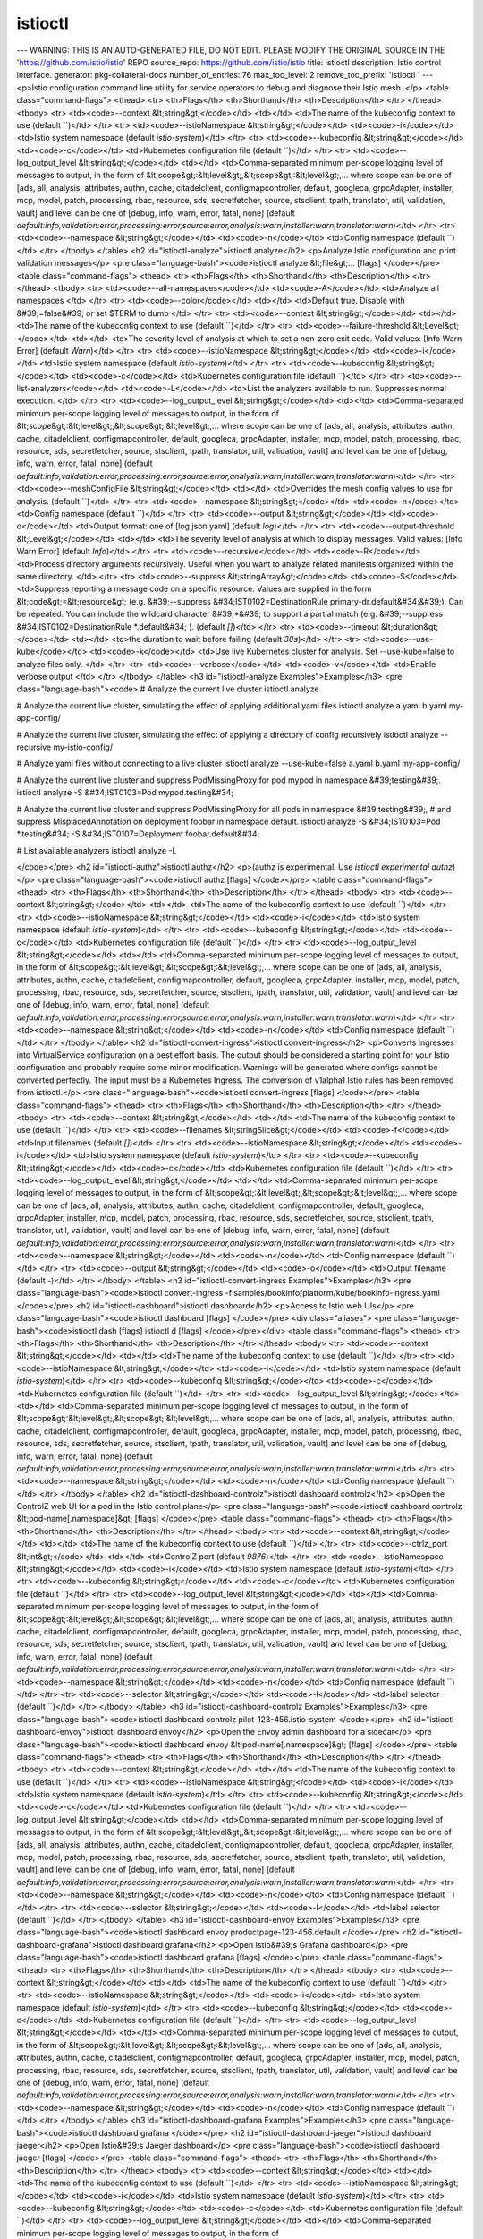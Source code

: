istioctl
=====================

---
WARNING: THIS IS AN AUTO-GENERATED FILE, DO NOT EDIT. PLEASE MODIFY THE ORIGINAL SOURCE IN THE 'https://github.com/istio/istio' REPO
source_repo: https://github.com/istio/istio
title: istioctl
description: Istio control interface.
generator: pkg-collateral-docs
number_of_entries: 76
max_toc_level: 2
remove_toc_prefix: 'istioctl '
---
<p>Istio configuration command line utility for service operators to
debug and diagnose their Istio mesh.
</p>
<table class="command-flags">
<thead>
<tr>
<th>Flags</th>
<th>Shorthand</th>
<th>Description</th>
</tr>
</thead>
<tbody>
<tr>
<td><code>--context &lt;string&gt;</code></td>
<td></td>
<td>The name of the kubeconfig context to use  (default ``)</td>
</tr>
<tr>
<td><code>--istioNamespace &lt;string&gt;</code></td>
<td><code>-i</code></td>
<td>Istio system namespace  (default `istio-system`)</td>
</tr>
<tr>
<td><code>--kubeconfig &lt;string&gt;</code></td>
<td><code>-c</code></td>
<td>Kubernetes configuration file  (default ``)</td>
</tr>
<tr>
<td><code>--log_output_level &lt;string&gt;</code></td>
<td></td>
<td>Comma-separated minimum per-scope logging level of messages to output, in the form of &lt;scope&gt;:&lt;level&gt;,&lt;scope&gt;:&lt;level&gt;,... where scope can be one of [ads, all, analysis, attributes, authn, cache, citadelclient, configmapcontroller, default, googleca, grpcAdapter, installer, mcp, model, patch, processing, rbac, resource, sds, secretfetcher, source, stsclient, tpath, translator, util, validation, vault] and level can be one of [debug, info, warn, error, fatal, none]  (default `default:info,validation:error,processing:error,source:error,analysis:warn,installer:warn,translator:warn`)</td>
</tr>
<tr>
<td><code>--namespace &lt;string&gt;</code></td>
<td><code>-n</code></td>
<td>Config namespace  (default ``)</td>
</tr>
</tbody>
</table>
<h2 id="istioctl-analyze">istioctl analyze</h2>
<p>Analyze Istio configuration and print validation messages</p>
<pre class="language-bash"><code>istioctl analyze &lt;file&gt;... [flags]
</code></pre>
<table class="command-flags">
<thead>
<tr>
<th>Flags</th>
<th>Shorthand</th>
<th>Description</th>
</tr>
</thead>
<tbody>
<tr>
<td><code>--all-namespaces</code></td>
<td><code>-A</code></td>
<td>Analyze all namespaces </td>
</tr>
<tr>
<td><code>--color</code></td>
<td></td>
<td>Default true.  Disable with &#39;=false&#39; or set $TERM to dumb </td>
</tr>
<tr>
<td><code>--context &lt;string&gt;</code></td>
<td></td>
<td>The name of the kubeconfig context to use  (default ``)</td>
</tr>
<tr>
<td><code>--failure-threshold &lt;Level&gt;</code></td>
<td></td>
<td>The severity level of analysis at which to set a non-zero exit code. Valid values: [Info Warn Error]  (default `Warn`)</td>
</tr>
<tr>
<td><code>--istioNamespace &lt;string&gt;</code></td>
<td><code>-i</code></td>
<td>Istio system namespace  (default `istio-system`)</td>
</tr>
<tr>
<td><code>--kubeconfig &lt;string&gt;</code></td>
<td><code>-c</code></td>
<td>Kubernetes configuration file  (default ``)</td>
</tr>
<tr>
<td><code>--list-analyzers</code></td>
<td><code>-L</code></td>
<td>List the analyzers available to run. Suppresses normal execution. </td>
</tr>
<tr>
<td><code>--log_output_level &lt;string&gt;</code></td>
<td></td>
<td>Comma-separated minimum per-scope logging level of messages to output, in the form of &lt;scope&gt;:&lt;level&gt;,&lt;scope&gt;:&lt;level&gt;,... where scope can be one of [ads, all, analysis, attributes, authn, cache, citadelclient, configmapcontroller, default, googleca, grpcAdapter, installer, mcp, model, patch, processing, rbac, resource, sds, secretfetcher, source, stsclient, tpath, translator, util, validation, vault] and level can be one of [debug, info, warn, error, fatal, none]  (default `default:info,validation:error,processing:error,source:error,analysis:warn,installer:warn,translator:warn`)</td>
</tr>
<tr>
<td><code>--meshConfigFile &lt;string&gt;</code></td>
<td></td>
<td>Overrides the mesh config values to use for analysis.  (default ``)</td>
</tr>
<tr>
<td><code>--namespace &lt;string&gt;</code></td>
<td><code>-n</code></td>
<td>Config namespace  (default ``)</td>
</tr>
<tr>
<td><code>--output &lt;string&gt;</code></td>
<td><code>-o</code></td>
<td>Output format: one of [log json yaml]  (default `log`)</td>
</tr>
<tr>
<td><code>--output-threshold &lt;Level&gt;</code></td>
<td></td>
<td>The severity level of analysis at which to display messages. Valid values: [Info Warn Error]  (default `Info`)</td>
</tr>
<tr>
<td><code>--recursive</code></td>
<td><code>-R</code></td>
<td>Process directory arguments recursively. Useful when you want to analyze related manifests organized within the same directory. </td>
</tr>
<tr>
<td><code>--suppress &lt;stringArray&gt;</code></td>
<td><code>-S</code></td>
<td>Suppress reporting a message code on a specific resource. Values are supplied in the form &lt;code&gt;=&lt;resource&gt; (e.g. &#39;--suppress &#34;IST0102=DestinationRule primary-dr.default&#34;&#39;). Can be repeated. You can include the wildcard character &#39;*&#39; to support a partial match (e.g. &#39;--suppress &#34;IST0102=DestinationRule *.default&#34; ).  (default `[]`)</td>
</tr>
<tr>
<td><code>--timeout &lt;duration&gt;</code></td>
<td></td>
<td>the duration to wait before failing  (default `30s`)</td>
</tr>
<tr>
<td><code>--use-kube</code></td>
<td><code>-k</code></td>
<td>Use live Kubernetes cluster for analysis. Set --use-kube=false to analyze files only. </td>
</tr>
<tr>
<td><code>--verbose</code></td>
<td><code>-v</code></td>
<td>Enable verbose output </td>
</tr>
</tbody>
</table>
<h3 id="istioctl-analyze Examples">Examples</h3>
<pre class="language-bash"><code>
# Analyze the current live cluster
istioctl analyze

# Analyze the current live cluster, simulating the effect of applying additional yaml files
istioctl analyze a.yaml b.yaml my-app-config/

# Analyze the current live cluster, simulating the effect of applying a directory of config recursively
istioctl analyze --recursive my-istio-config/

# Analyze yaml files without connecting to a live cluster
istioctl analyze --use-kube=false a.yaml b.yaml my-app-config/

# Analyze the current live cluster and suppress PodMissingProxy for pod mypod in namespace &#39;testing&#39;.
istioctl analyze -S &#34;IST0103=Pod mypod.testing&#34;

# Analyze the current live cluster and suppress PodMissingProxy for all pods in namespace &#39;testing&#39;,
# and suppress MisplacedAnnotation on deployment foobar in namespace default.
istioctl analyze -S &#34;IST0103=Pod *.testing&#34; -S &#34;IST0107=Deployment foobar.default&#34;

# List available analyzers
istioctl analyze -L

</code></pre>
<h2 id="istioctl-authz">istioctl authz</h2>
<p>(authz is experimental. Use `istioctl experimental authz`)</p>
<pre class="language-bash"><code>istioctl authz [flags]
</code></pre>
<table class="command-flags">
<thead>
<tr>
<th>Flags</th>
<th>Shorthand</th>
<th>Description</th>
</tr>
</thead>
<tbody>
<tr>
<td><code>--context &lt;string&gt;</code></td>
<td></td>
<td>The name of the kubeconfig context to use  (default ``)</td>
</tr>
<tr>
<td><code>--istioNamespace &lt;string&gt;</code></td>
<td><code>-i</code></td>
<td>Istio system namespace  (default `istio-system`)</td>
</tr>
<tr>
<td><code>--kubeconfig &lt;string&gt;</code></td>
<td><code>-c</code></td>
<td>Kubernetes configuration file  (default ``)</td>
</tr>
<tr>
<td><code>--log_output_level &lt;string&gt;</code></td>
<td></td>
<td>Comma-separated minimum per-scope logging level of messages to output, in the form of &lt;scope&gt;:&lt;level&gt;,&lt;scope&gt;:&lt;level&gt;,... where scope can be one of [ads, all, analysis, attributes, authn, cache, citadelclient, configmapcontroller, default, googleca, grpcAdapter, installer, mcp, model, patch, processing, rbac, resource, sds, secretfetcher, source, stsclient, tpath, translator, util, validation, vault] and level can be one of [debug, info, warn, error, fatal, none]  (default `default:info,validation:error,processing:error,source:error,analysis:warn,installer:warn,translator:warn`)</td>
</tr>
<tr>
<td><code>--namespace &lt;string&gt;</code></td>
<td><code>-n</code></td>
<td>Config namespace  (default ``)</td>
</tr>
</tbody>
</table>
<h2 id="istioctl-convert-ingress">istioctl convert-ingress</h2>
<p>Converts Ingresses into VirtualService configuration on a best effort basis. The output should be considered a starting point for your Istio configuration and probably require some minor modification. Warnings will be generated where configs cannot be converted perfectly. The input must be a Kubernetes Ingress. The conversion of v1alpha1 Istio rules has been removed from istioctl.</p>
<pre class="language-bash"><code>istioctl convert-ingress [flags]
</code></pre>
<table class="command-flags">
<thead>
<tr>
<th>Flags</th>
<th>Shorthand</th>
<th>Description</th>
</tr>
</thead>
<tbody>
<tr>
<td><code>--context &lt;string&gt;</code></td>
<td></td>
<td>The name of the kubeconfig context to use  (default ``)</td>
</tr>
<tr>
<td><code>--filenames &lt;stringSlice&gt;</code></td>
<td><code>-f</code></td>
<td>Input filenames  (default `[]`)</td>
</tr>
<tr>
<td><code>--istioNamespace &lt;string&gt;</code></td>
<td><code>-i</code></td>
<td>Istio system namespace  (default `istio-system`)</td>
</tr>
<tr>
<td><code>--kubeconfig &lt;string&gt;</code></td>
<td><code>-c</code></td>
<td>Kubernetes configuration file  (default ``)</td>
</tr>
<tr>
<td><code>--log_output_level &lt;string&gt;</code></td>
<td></td>
<td>Comma-separated minimum per-scope logging level of messages to output, in the form of &lt;scope&gt;:&lt;level&gt;,&lt;scope&gt;:&lt;level&gt;,... where scope can be one of [ads, all, analysis, attributes, authn, cache, citadelclient, configmapcontroller, default, googleca, grpcAdapter, installer, mcp, model, patch, processing, rbac, resource, sds, secretfetcher, source, stsclient, tpath, translator, util, validation, vault] and level can be one of [debug, info, warn, error, fatal, none]  (default `default:info,validation:error,processing:error,source:error,analysis:warn,installer:warn,translator:warn`)</td>
</tr>
<tr>
<td><code>--namespace &lt;string&gt;</code></td>
<td><code>-n</code></td>
<td>Config namespace  (default ``)</td>
</tr>
<tr>
<td><code>--output &lt;string&gt;</code></td>
<td><code>-o</code></td>
<td>Output filename  (default `-`)</td>
</tr>
</tbody>
</table>
<h3 id="istioctl-convert-ingress Examples">Examples</h3>
<pre class="language-bash"><code>istioctl convert-ingress -f samples/bookinfo/platform/kube/bookinfo-ingress.yaml
</code></pre>
<h2 id="istioctl-dashboard">istioctl dashboard</h2>
<p>Access to Istio web UIs</p>
<pre class="language-bash"><code>istioctl dashboard [flags]
</code></pre>
<div class="aliases">
<pre class="language-bash"><code>istioctl dash [flags]
istioctl d [flags]
</code></pre></div>
<table class="command-flags">
<thead>
<tr>
<th>Flags</th>
<th>Shorthand</th>
<th>Description</th>
</tr>
</thead>
<tbody>
<tr>
<td><code>--context &lt;string&gt;</code></td>
<td></td>
<td>The name of the kubeconfig context to use  (default ``)</td>
</tr>
<tr>
<td><code>--istioNamespace &lt;string&gt;</code></td>
<td><code>-i</code></td>
<td>Istio system namespace  (default `istio-system`)</td>
</tr>
<tr>
<td><code>--kubeconfig &lt;string&gt;</code></td>
<td><code>-c</code></td>
<td>Kubernetes configuration file  (default ``)</td>
</tr>
<tr>
<td><code>--log_output_level &lt;string&gt;</code></td>
<td></td>
<td>Comma-separated minimum per-scope logging level of messages to output, in the form of &lt;scope&gt;:&lt;level&gt;,&lt;scope&gt;:&lt;level&gt;,... where scope can be one of [ads, all, analysis, attributes, authn, cache, citadelclient, configmapcontroller, default, googleca, grpcAdapter, installer, mcp, model, patch, processing, rbac, resource, sds, secretfetcher, source, stsclient, tpath, translator, util, validation, vault] and level can be one of [debug, info, warn, error, fatal, none]  (default `default:info,validation:error,processing:error,source:error,analysis:warn,installer:warn,translator:warn`)</td>
</tr>
<tr>
<td><code>--namespace &lt;string&gt;</code></td>
<td><code>-n</code></td>
<td>Config namespace  (default ``)</td>
</tr>
</tbody>
</table>
<h2 id="istioctl-dashboard-controlz">istioctl dashboard controlz</h2>
<p>Open the ControlZ web UI for a pod in the Istio control plane</p>
<pre class="language-bash"><code>istioctl dashboard controlz &lt;pod-name[.namespace]&gt; [flags]
</code></pre>
<table class="command-flags">
<thead>
<tr>
<th>Flags</th>
<th>Shorthand</th>
<th>Description</th>
</tr>
</thead>
<tbody>
<tr>
<td><code>--context &lt;string&gt;</code></td>
<td></td>
<td>The name of the kubeconfig context to use  (default ``)</td>
</tr>
<tr>
<td><code>--ctrlz_port &lt;int&gt;</code></td>
<td></td>
<td>ControlZ port  (default `9876`)</td>
</tr>
<tr>
<td><code>--istioNamespace &lt;string&gt;</code></td>
<td><code>-i</code></td>
<td>Istio system namespace  (default `istio-system`)</td>
</tr>
<tr>
<td><code>--kubeconfig &lt;string&gt;</code></td>
<td><code>-c</code></td>
<td>Kubernetes configuration file  (default ``)</td>
</tr>
<tr>
<td><code>--log_output_level &lt;string&gt;</code></td>
<td></td>
<td>Comma-separated minimum per-scope logging level of messages to output, in the form of &lt;scope&gt;:&lt;level&gt;,&lt;scope&gt;:&lt;level&gt;,... where scope can be one of [ads, all, analysis, attributes, authn, cache, citadelclient, configmapcontroller, default, googleca, grpcAdapter, installer, mcp, model, patch, processing, rbac, resource, sds, secretfetcher, source, stsclient, tpath, translator, util, validation, vault] and level can be one of [debug, info, warn, error, fatal, none]  (default `default:info,validation:error,processing:error,source:error,analysis:warn,installer:warn,translator:warn`)</td>
</tr>
<tr>
<td><code>--namespace &lt;string&gt;</code></td>
<td><code>-n</code></td>
<td>Config namespace  (default ``)</td>
</tr>
<tr>
<td><code>--selector &lt;string&gt;</code></td>
<td><code>-l</code></td>
<td>label selector  (default ``)</td>
</tr>
</tbody>
</table>
<h3 id="istioctl-dashboard-controlz Examples">Examples</h3>
<pre class="language-bash"><code>istioctl dashboard controlz pilot-123-456.istio-system
</code></pre>
<h2 id="istioctl-dashboard-envoy">istioctl dashboard envoy</h2>
<p>Open the Envoy admin dashboard for a sidecar</p>
<pre class="language-bash"><code>istioctl dashboard envoy &lt;pod-name[.namespace]&gt; [flags]
</code></pre>
<table class="command-flags">
<thead>
<tr>
<th>Flags</th>
<th>Shorthand</th>
<th>Description</th>
</tr>
</thead>
<tbody>
<tr>
<td><code>--context &lt;string&gt;</code></td>
<td></td>
<td>The name of the kubeconfig context to use  (default ``)</td>
</tr>
<tr>
<td><code>--istioNamespace &lt;string&gt;</code></td>
<td><code>-i</code></td>
<td>Istio system namespace  (default `istio-system`)</td>
</tr>
<tr>
<td><code>--kubeconfig &lt;string&gt;</code></td>
<td><code>-c</code></td>
<td>Kubernetes configuration file  (default ``)</td>
</tr>
<tr>
<td><code>--log_output_level &lt;string&gt;</code></td>
<td></td>
<td>Comma-separated minimum per-scope logging level of messages to output, in the form of &lt;scope&gt;:&lt;level&gt;,&lt;scope&gt;:&lt;level&gt;,... where scope can be one of [ads, all, analysis, attributes, authn, cache, citadelclient, configmapcontroller, default, googleca, grpcAdapter, installer, mcp, model, patch, processing, rbac, resource, sds, secretfetcher, source, stsclient, tpath, translator, util, validation, vault] and level can be one of [debug, info, warn, error, fatal, none]  (default `default:info,validation:error,processing:error,source:error,analysis:warn,installer:warn,translator:warn`)</td>
</tr>
<tr>
<td><code>--namespace &lt;string&gt;</code></td>
<td><code>-n</code></td>
<td>Config namespace  (default ``)</td>
</tr>
<tr>
<td><code>--selector &lt;string&gt;</code></td>
<td><code>-l</code></td>
<td>label selector  (default ``)</td>
</tr>
</tbody>
</table>
<h3 id="istioctl-dashboard-envoy Examples">Examples</h3>
<pre class="language-bash"><code>istioctl dashboard envoy productpage-123-456.default
</code></pre>
<h2 id="istioctl-dashboard-grafana">istioctl dashboard grafana</h2>
<p>Open Istio&#39;s Grafana dashboard</p>
<pre class="language-bash"><code>istioctl dashboard grafana [flags]
</code></pre>
<table class="command-flags">
<thead>
<tr>
<th>Flags</th>
<th>Shorthand</th>
<th>Description</th>
</tr>
</thead>
<tbody>
<tr>
<td><code>--context &lt;string&gt;</code></td>
<td></td>
<td>The name of the kubeconfig context to use  (default ``)</td>
</tr>
<tr>
<td><code>--istioNamespace &lt;string&gt;</code></td>
<td><code>-i</code></td>
<td>Istio system namespace  (default `istio-system`)</td>
</tr>
<tr>
<td><code>--kubeconfig &lt;string&gt;</code></td>
<td><code>-c</code></td>
<td>Kubernetes configuration file  (default ``)</td>
</tr>
<tr>
<td><code>--log_output_level &lt;string&gt;</code></td>
<td></td>
<td>Comma-separated minimum per-scope logging level of messages to output, in the form of &lt;scope&gt;:&lt;level&gt;,&lt;scope&gt;:&lt;level&gt;,... where scope can be one of [ads, all, analysis, attributes, authn, cache, citadelclient, configmapcontroller, default, googleca, grpcAdapter, installer, mcp, model, patch, processing, rbac, resource, sds, secretfetcher, source, stsclient, tpath, translator, util, validation, vault] and level can be one of [debug, info, warn, error, fatal, none]  (default `default:info,validation:error,processing:error,source:error,analysis:warn,installer:warn,translator:warn`)</td>
</tr>
<tr>
<td><code>--namespace &lt;string&gt;</code></td>
<td><code>-n</code></td>
<td>Config namespace  (default ``)</td>
</tr>
</tbody>
</table>
<h3 id="istioctl-dashboard-grafana Examples">Examples</h3>
<pre class="language-bash"><code>istioctl dashboard grafana
</code></pre>
<h2 id="istioctl-dashboard-jaeger">istioctl dashboard jaeger</h2>
<p>Open Istio&#39;s Jaeger dashboard</p>
<pre class="language-bash"><code>istioctl dashboard jaeger [flags]
</code></pre>
<table class="command-flags">
<thead>
<tr>
<th>Flags</th>
<th>Shorthand</th>
<th>Description</th>
</tr>
</thead>
<tbody>
<tr>
<td><code>--context &lt;string&gt;</code></td>
<td></td>
<td>The name of the kubeconfig context to use  (default ``)</td>
</tr>
<tr>
<td><code>--istioNamespace &lt;string&gt;</code></td>
<td><code>-i</code></td>
<td>Istio system namespace  (default `istio-system`)</td>
</tr>
<tr>
<td><code>--kubeconfig &lt;string&gt;</code></td>
<td><code>-c</code></td>
<td>Kubernetes configuration file  (default ``)</td>
</tr>
<tr>
<td><code>--log_output_level &lt;string&gt;</code></td>
<td></td>
<td>Comma-separated minimum per-scope logging level of messages to output, in the form of &lt;scope&gt;:&lt;level&gt;,&lt;scope&gt;:&lt;level&gt;,... where scope can be one of [ads, all, analysis, attributes, authn, cache, citadelclient, configmapcontroller, default, googleca, grpcAdapter, installer, mcp, model, patch, processing, rbac, resource, sds, secretfetcher, source, stsclient, tpath, translator, util, validation, vault] and level can be one of [debug, info, warn, error, fatal, none]  (default `default:info,validation:error,processing:error,source:error,analysis:warn,installer:warn,translator:warn`)</td>
</tr>
<tr>
<td><code>--namespace &lt;string&gt;</code></td>
<td><code>-n</code></td>
<td>Config namespace  (default ``)</td>
</tr>
</tbody>
</table>
<h3 id="istioctl-dashboard-jaeger Examples">Examples</h3>
<pre class="language-bash"><code>istioctl dashboard jaeger
</code></pre>
<h2 id="istioctl-dashboard-kiali">istioctl dashboard kiali</h2>
<p>Open Istio&#39;s Kiali dashboard</p>
<pre class="language-bash"><code>istioctl dashboard kiali [flags]
</code></pre>
<table class="command-flags">
<thead>
<tr>
<th>Flags</th>
<th>Shorthand</th>
<th>Description</th>
</tr>
</thead>
<tbody>
<tr>
<td><code>--context &lt;string&gt;</code></td>
<td></td>
<td>The name of the kubeconfig context to use  (default ``)</td>
</tr>
<tr>
<td><code>--istioNamespace &lt;string&gt;</code></td>
<td><code>-i</code></td>
<td>Istio system namespace  (default `istio-system`)</td>
</tr>
<tr>
<td><code>--kubeconfig &lt;string&gt;</code></td>
<td><code>-c</code></td>
<td>Kubernetes configuration file  (default ``)</td>
</tr>
<tr>
<td><code>--log_output_level &lt;string&gt;</code></td>
<td></td>
<td>Comma-separated minimum per-scope logging level of messages to output, in the form of &lt;scope&gt;:&lt;level&gt;,&lt;scope&gt;:&lt;level&gt;,... where scope can be one of [ads, all, analysis, attributes, authn, cache, citadelclient, configmapcontroller, default, googleca, grpcAdapter, installer, mcp, model, patch, processing, rbac, resource, sds, secretfetcher, source, stsclient, tpath, translator, util, validation, vault] and level can be one of [debug, info, warn, error, fatal, none]  (default `default:info,validation:error,processing:error,source:error,analysis:warn,installer:warn,translator:warn`)</td>
</tr>
<tr>
<td><code>--namespace &lt;string&gt;</code></td>
<td><code>-n</code></td>
<td>Config namespace  (default ``)</td>
</tr>
</tbody>
</table>
<h3 id="istioctl-dashboard-kiali Examples">Examples</h3>
<pre class="language-bash"><code>istioctl dashboard kiali
</code></pre>
<h2 id="istioctl-dashboard-prometheus">istioctl dashboard prometheus</h2>
<p>Open Istio&#39;s Prometheus dashboard</p>
<pre class="language-bash"><code>istioctl dashboard prometheus [flags]
</code></pre>
<table class="command-flags">
<thead>
<tr>
<th>Flags</th>
<th>Shorthand</th>
<th>Description</th>
</tr>
</thead>
<tbody>
<tr>
<td><code>--context &lt;string&gt;</code></td>
<td></td>
<td>The name of the kubeconfig context to use  (default ``)</td>
</tr>
<tr>
<td><code>--istioNamespace &lt;string&gt;</code></td>
<td><code>-i</code></td>
<td>Istio system namespace  (default `istio-system`)</td>
</tr>
<tr>
<td><code>--kubeconfig &lt;string&gt;</code></td>
<td><code>-c</code></td>
<td>Kubernetes configuration file  (default ``)</td>
</tr>
<tr>
<td><code>--log_output_level &lt;string&gt;</code></td>
<td></td>
<td>Comma-separated minimum per-scope logging level of messages to output, in the form of &lt;scope&gt;:&lt;level&gt;,&lt;scope&gt;:&lt;level&gt;,... where scope can be one of [ads, all, analysis, attributes, authn, cache, citadelclient, configmapcontroller, default, googleca, grpcAdapter, installer, mcp, model, patch, processing, rbac, resource, sds, secretfetcher, source, stsclient, tpath, translator, util, validation, vault] and level can be one of [debug, info, warn, error, fatal, none]  (default `default:info,validation:error,processing:error,source:error,analysis:warn,installer:warn,translator:warn`)</td>
</tr>
<tr>
<td><code>--namespace &lt;string&gt;</code></td>
<td><code>-n</code></td>
<td>Config namespace  (default ``)</td>
</tr>
</tbody>
</table>
<h3 id="istioctl-dashboard-prometheus Examples">Examples</h3>
<pre class="language-bash"><code>istioctl dashboard prometheus
</code></pre>
<h2 id="istioctl-dashboard-zipkin">istioctl dashboard zipkin</h2>
<p>Open Istio&#39;s Zipkin dashboard</p>
<pre class="language-bash"><code>istioctl dashboard zipkin [flags]
</code></pre>
<table class="command-flags">
<thead>
<tr>
<th>Flags</th>
<th>Shorthand</th>
<th>Description</th>
</tr>
</thead>
<tbody>
<tr>
<td><code>--context &lt;string&gt;</code></td>
<td></td>
<td>The name of the kubeconfig context to use  (default ``)</td>
</tr>
<tr>
<td><code>--istioNamespace &lt;string&gt;</code></td>
<td><code>-i</code></td>
<td>Istio system namespace  (default `istio-system`)</td>
</tr>
<tr>
<td><code>--kubeconfig &lt;string&gt;</code></td>
<td><code>-c</code></td>
<td>Kubernetes configuration file  (default ``)</td>
</tr>
<tr>
<td><code>--log_output_level &lt;string&gt;</code></td>
<td></td>
<td>Comma-separated minimum per-scope logging level of messages to output, in the form of &lt;scope&gt;:&lt;level&gt;,&lt;scope&gt;:&lt;level&gt;,... where scope can be one of [ads, all, analysis, attributes, authn, cache, citadelclient, configmapcontroller, default, googleca, grpcAdapter, installer, mcp, model, patch, processing, rbac, resource, sds, secretfetcher, source, stsclient, tpath, translator, util, validation, vault] and level can be one of [debug, info, warn, error, fatal, none]  (default `default:info,validation:error,processing:error,source:error,analysis:warn,installer:warn,translator:warn`)</td>
</tr>
<tr>
<td><code>--namespace &lt;string&gt;</code></td>
<td><code>-n</code></td>
<td>Config namespace  (default ``)</td>
</tr>
</tbody>
</table>
<h3 id="istioctl-dashboard-zipkin Examples">Examples</h3>
<pre class="language-bash"><code>istioctl dashboard zipkin
</code></pre>
<h2 id="istioctl-deregister">istioctl deregister</h2>
<p>De-registers a service instance</p>
<pre class="language-bash"><code>istioctl deregister &lt;svcname&gt; &lt;ip&gt; [flags]
</code></pre>
<table class="command-flags">
<thead>
<tr>
<th>Flags</th>
<th>Shorthand</th>
<th>Description</th>
</tr>
</thead>
<tbody>
<tr>
<td><code>--context &lt;string&gt;</code></td>
<td></td>
<td>The name of the kubeconfig context to use  (default ``)</td>
</tr>
<tr>
<td><code>--istioNamespace &lt;string&gt;</code></td>
<td><code>-i</code></td>
<td>Istio system namespace  (default `istio-system`)</td>
</tr>
<tr>
<td><code>--kubeconfig &lt;string&gt;</code></td>
<td><code>-c</code></td>
<td>Kubernetes configuration file  (default ``)</td>
</tr>
<tr>
<td><code>--log_output_level &lt;string&gt;</code></td>
<td></td>
<td>Comma-separated minimum per-scope logging level of messages to output, in the form of &lt;scope&gt;:&lt;level&gt;,&lt;scope&gt;:&lt;level&gt;,... where scope can be one of [ads, all, analysis, attributes, authn, cache, citadelclient, configmapcontroller, default, googleca, grpcAdapter, installer, mcp, model, patch, processing, rbac, resource, sds, secretfetcher, source, stsclient, tpath, translator, util, validation, vault] and level can be one of [debug, info, warn, error, fatal, none]  (default `default:info,validation:error,processing:error,source:error,analysis:warn,installer:warn,translator:warn`)</td>
</tr>
<tr>
<td><code>--namespace &lt;string&gt;</code></td>
<td><code>-n</code></td>
<td>Config namespace  (default ``)</td>
</tr>
</tbody>
</table>
<h3 id="istioctl-deregister Examples">Examples</h3>
<pre class="language-bash"><code># de-register an endpoint 172.17.0.2 from service my-svc:
istioctl deregister my-svc 172.17.0.2
</code></pre>
<h2 id="istioctl-experimental">istioctl experimental</h2>
<p>Experimental commands that may be modified or deprecated</p>
<table class="command-flags">
<thead>
<tr>
<th>Flags</th>
<th>Shorthand</th>
<th>Description</th>
</tr>
</thead>
<tbody>
<tr>
<td><code>--context &lt;string&gt;</code></td>
<td></td>
<td>The name of the kubeconfig context to use  (default ``)</td>
</tr>
<tr>
<td><code>--istioNamespace &lt;string&gt;</code></td>
<td><code>-i</code></td>
<td>Istio system namespace  (default `istio-system`)</td>
</tr>
<tr>
<td><code>--kubeconfig &lt;string&gt;</code></td>
<td><code>-c</code></td>
<td>Kubernetes configuration file  (default ``)</td>
</tr>
<tr>
<td><code>--log_output_level &lt;string&gt;</code></td>
<td></td>
<td>Comma-separated minimum per-scope logging level of messages to output, in the form of &lt;scope&gt;:&lt;level&gt;,&lt;scope&gt;:&lt;level&gt;,... where scope can be one of [ads, all, analysis, attributes, authn, cache, citadelclient, configmapcontroller, default, googleca, grpcAdapter, installer, mcp, model, patch, processing, rbac, resource, sds, secretfetcher, source, stsclient, tpath, translator, util, validation, vault] and level can be one of [debug, info, warn, error, fatal, none]  (default `default:info,validation:error,processing:error,source:error,analysis:warn,installer:warn,translator:warn`)</td>
</tr>
<tr>
<td><code>--namespace &lt;string&gt;</code></td>
<td><code>-n</code></td>
<td>Config namespace  (default ``)</td>
</tr>
</tbody>
</table>
<h2 id="istioctl-experimental-add-to-mesh">istioctl experimental add-to-mesh</h2>
<p>Add workloads into Istio service mesh</p>
<pre class="language-bash"><code>istioctl experimental add-to-mesh [flags]
</code></pre>
<div class="aliases">
<pre class="language-bash"><code>istioctl experimental add [flags]
</code></pre></div>
<table class="command-flags">
<thead>
<tr>
<th>Flags</th>
<th>Shorthand</th>
<th>Description</th>
</tr>
</thead>
<tbody>
<tr>
<td><code>--context &lt;string&gt;</code></td>
<td></td>
<td>The name of the kubeconfig context to use  (default ``)</td>
</tr>
<tr>
<td><code>--injectConfigFile &lt;string&gt;</code></td>
<td></td>
<td>injection configuration filename. Cannot be used with --injectConfigMapName  (default ``)</td>
</tr>
<tr>
<td><code>--injectConfigMapName &lt;string&gt;</code></td>
<td></td>
<td>ConfigMap name for Istio sidecar injection, key should be &#34;config&#34;.  (default `istio-sidecar-injector`)</td>
</tr>
<tr>
<td><code>--istioNamespace &lt;string&gt;</code></td>
<td><code>-i</code></td>
<td>Istio system namespace  (default `istio-system`)</td>
</tr>
<tr>
<td><code>--kubeconfig &lt;string&gt;</code></td>
<td><code>-c</code></td>
<td>Kubernetes configuration file  (default ``)</td>
</tr>
<tr>
<td><code>--log_output_level &lt;string&gt;</code></td>
<td></td>
<td>Comma-separated minimum per-scope logging level of messages to output, in the form of &lt;scope&gt;:&lt;level&gt;,&lt;scope&gt;:&lt;level&gt;,... where scope can be one of [ads, all, analysis, attributes, authn, cache, citadelclient, configmapcontroller, default, googleca, grpcAdapter, installer, mcp, model, patch, processing, rbac, resource, sds, secretfetcher, source, stsclient, tpath, translator, util, validation, vault] and level can be one of [debug, info, warn, error, fatal, none]  (default `default:info,validation:error,processing:error,source:error,analysis:warn,installer:warn,translator:warn`)</td>
</tr>
<tr>
<td><code>--meshConfigFile &lt;string&gt;</code></td>
<td></td>
<td>mesh configuration filename. Takes precedence over --meshConfigMapName if set  (default ``)</td>
</tr>
<tr>
<td><code>--meshConfigMapName &lt;string&gt;</code></td>
<td></td>
<td>ConfigMap name for Istio mesh configuration, key should be &#34;mesh&#34;  (default `istio`)</td>
</tr>
<tr>
<td><code>--namespace &lt;string&gt;</code></td>
<td><code>-n</code></td>
<td>Config namespace  (default ``)</td>
</tr>
<tr>
<td><code>--valuesFile &lt;string&gt;</code></td>
<td></td>
<td>injection values configuration filename.  (default ``)</td>
</tr>
</tbody>
</table>
<h2 id="istioctl-experimental-add-to-mesh-deployment">istioctl experimental add-to-mesh deployment</h2>
<p>istioctl experimental add-to-mesh deployment restarts pods with the Istio sidecar.  Use &#39;add-to-mesh&#39;
to test deployments for compatibility with Istio.  If your deployment does not function after
using &#39;add-to-mesh&#39; you must re-deploy it and troubleshoot it for Istio compatibility.
See https://istio.io/docs/setup/kubernetes/additional-setup/requirements/
THIS COMMAND IS STILL UNDER ACTIVE DEVELOPMENT AND NOT READY FOR PRODUCTION USE.
</p>
<pre class="language-bash"><code>istioctl experimental add-to-mesh deployment [flags]
</code></pre>
<table class="command-flags">
<thead>
<tr>
<th>Flags</th>
<th>Shorthand</th>
<th>Description</th>
</tr>
</thead>
<tbody>
<tr>
<td><code>--context &lt;string&gt;</code></td>
<td></td>
<td>The name of the kubeconfig context to use  (default ``)</td>
</tr>
<tr>
<td><code>--injectConfigFile &lt;string&gt;</code></td>
<td></td>
<td>injection configuration filename. Cannot be used with --injectConfigMapName  (default ``)</td>
</tr>
<tr>
<td><code>--injectConfigMapName &lt;string&gt;</code></td>
<td></td>
<td>ConfigMap name for Istio sidecar injection, key should be &#34;config&#34;.  (default `istio-sidecar-injector`)</td>
</tr>
<tr>
<td><code>--istioNamespace &lt;string&gt;</code></td>
<td><code>-i</code></td>
<td>Istio system namespace  (default `istio-system`)</td>
</tr>
<tr>
<td><code>--kubeconfig &lt;string&gt;</code></td>
<td><code>-c</code></td>
<td>Kubernetes configuration file  (default ``)</td>
</tr>
<tr>
<td><code>--log_output_level &lt;string&gt;</code></td>
<td></td>
<td>Comma-separated minimum per-scope logging level of messages to output, in the form of &lt;scope&gt;:&lt;level&gt;,&lt;scope&gt;:&lt;level&gt;,... where scope can be one of [ads, all, analysis, attributes, authn, cache, citadelclient, configmapcontroller, default, googleca, grpcAdapter, installer, mcp, model, patch, processing, rbac, resource, sds, secretfetcher, source, stsclient, tpath, translator, util, validation, vault] and level can be one of [debug, info, warn, error, fatal, none]  (default `default:info,validation:error,processing:error,source:error,analysis:warn,installer:warn,translator:warn`)</td>
</tr>
<tr>
<td><code>--meshConfigFile &lt;string&gt;</code></td>
<td></td>
<td>mesh configuration filename. Takes precedence over --meshConfigMapName if set  (default ``)</td>
</tr>
<tr>
<td><code>--meshConfigMapName &lt;string&gt;</code></td>
<td></td>
<td>ConfigMap name for Istio mesh configuration, key should be &#34;mesh&#34;  (default `istio`)</td>
</tr>
<tr>
<td><code>--namespace &lt;string&gt;</code></td>
<td><code>-n</code></td>
<td>Config namespace  (default ``)</td>
</tr>
<tr>
<td><code>--valuesFile &lt;string&gt;</code></td>
<td></td>
<td>injection values configuration filename.  (default ``)</td>
</tr>
</tbody>
</table>
<h3 id="istioctl-experimental-add-to-mesh-deployment Examples">Examples</h3>
<pre class="language-bash"><code>istioctl experimental add-to-mesh deployment productpage-v1
</code></pre>
<h2 id="istioctl-experimental-add-to-mesh-external-service">istioctl experimental add-to-mesh external-service</h2>
<p>istioctl experimental add-to-mesh external-service create a ServiceEntry and\
a Service without selector for the specified external service in Istio service mesh.
The typical usage scenario is Mesh Expansion on VMs.
THIS COMMAND IS STILL UNDER ACTIVE DEVELOPMENT AND NOT READY FOR PRODUCTION USE.
</p>
<pre class="language-bash"><code>istioctl experimental add-to-mesh external-service &lt;svcname&gt; &lt;ip&gt;... [name1:]port1 [name2:]port2 ... [flags]
</code></pre>
<table class="command-flags">
<thead>
<tr>
<th>Flags</th>
<th>Shorthand</th>
<th>Description</th>
</tr>
</thead>
<tbody>
<tr>
<td><code>--annotations &lt;stringSlice&gt;</code></td>
<td><code>-a</code></td>
<td>List of string annotations to apply if creating a service/endpoint; e.g. -a foo=bar,x=y  (default `[]`)</td>
</tr>
<tr>
<td><code>--context &lt;string&gt;</code></td>
<td></td>
<td>The name of the kubeconfig context to use  (default ``)</td>
</tr>
<tr>
<td><code>--injectConfigFile &lt;string&gt;</code></td>
<td></td>
<td>injection configuration filename. Cannot be used with --injectConfigMapName  (default ``)</td>
</tr>
<tr>
<td><code>--injectConfigMapName &lt;string&gt;</code></td>
<td></td>
<td>ConfigMap name for Istio sidecar injection, key should be &#34;config&#34;.  (default `istio-sidecar-injector`)</td>
</tr>
<tr>
<td><code>--istioNamespace &lt;string&gt;</code></td>
<td><code>-i</code></td>
<td>Istio system namespace  (default `istio-system`)</td>
</tr>
<tr>
<td><code>--kubeconfig &lt;string&gt;</code></td>
<td><code>-c</code></td>
<td>Kubernetes configuration file  (default ``)</td>
</tr>
<tr>
<td><code>--labels &lt;stringSlice&gt;</code></td>
<td><code>-l</code></td>
<td>List of labels to apply if creating a service/endpoint; e.g. -l env=prod,vers=2  (default `[]`)</td>
</tr>
<tr>
<td><code>--log_output_level &lt;string&gt;</code></td>
<td></td>
<td>Comma-separated minimum per-scope logging level of messages to output, in the form of &lt;scope&gt;:&lt;level&gt;,&lt;scope&gt;:&lt;level&gt;,... where scope can be one of [ads, all, analysis, attributes, authn, cache, citadelclient, configmapcontroller, default, googleca, grpcAdapter, installer, mcp, model, patch, processing, rbac, resource, sds, secretfetcher, source, stsclient, tpath, translator, util, validation, vault] and level can be one of [debug, info, warn, error, fatal, none]  (default `default:info,validation:error,processing:error,source:error,analysis:warn,installer:warn,translator:warn`)</td>
</tr>
<tr>
<td><code>--meshConfigFile &lt;string&gt;</code></td>
<td></td>
<td>mesh configuration filename. Takes precedence over --meshConfigMapName if set  (default ``)</td>
</tr>
<tr>
<td><code>--meshConfigMapName &lt;string&gt;</code></td>
<td></td>
<td>ConfigMap name for Istio mesh configuration, key should be &#34;mesh&#34;  (default `istio`)</td>
</tr>
<tr>
<td><code>--namespace &lt;string&gt;</code></td>
<td><code>-n</code></td>
<td>Config namespace  (default ``)</td>
</tr>
<tr>
<td><code>--serviceaccount &lt;string&gt;</code></td>
<td><code>-s</code></td>
<td>Service account to link to the service  (default `default`)</td>
</tr>
<tr>
<td><code>--valuesFile &lt;string&gt;</code></td>
<td></td>
<td>injection values configuration filename.  (default ``)</td>
</tr>
</tbody>
</table>
<h3 id="istioctl-experimental-add-to-mesh-external-service Examples">Examples</h3>
<pre class="language-bash"><code>istioctl experimental add-to-mesh external-service vmhttp 172.12.23.125,172.12.23.126\
http:9080 tcp:8888 -l app=test,version=v1 -a env=stage -s stageAdmin
</code></pre>
<h2 id="istioctl-experimental-add-to-mesh-service">istioctl experimental add-to-mesh service</h2>
<p>istioctl experimental add-to-mesh service restarts pods with the Istio sidecar.  Use &#39;add-to-mesh&#39;
to test deployments for compatibility with Istio.  If your service does not function after
using &#39;add-to-mesh&#39; you must re-deploy it and troubleshoot it for Istio compatibility.
See https://istio.io/docs/setup/kubernetes/additional-setup/requirements/
THIS COMMAND IS STILL UNDER ACTIVE DEVELOPMENT AND NOT READY FOR PRODUCTION USE.
</p>
<pre class="language-bash"><code>istioctl experimental add-to-mesh service [flags]
</code></pre>
<table class="command-flags">
<thead>
<tr>
<th>Flags</th>
<th>Shorthand</th>
<th>Description</th>
</tr>
</thead>
<tbody>
<tr>
<td><code>--context &lt;string&gt;</code></td>
<td></td>
<td>The name of the kubeconfig context to use  (default ``)</td>
</tr>
<tr>
<td><code>--injectConfigFile &lt;string&gt;</code></td>
<td></td>
<td>injection configuration filename. Cannot be used with --injectConfigMapName  (default ``)</td>
</tr>
<tr>
<td><code>--injectConfigMapName &lt;string&gt;</code></td>
<td></td>
<td>ConfigMap name for Istio sidecar injection, key should be &#34;config&#34;.  (default `istio-sidecar-injector`)</td>
</tr>
<tr>
<td><code>--istioNamespace &lt;string&gt;</code></td>
<td><code>-i</code></td>
<td>Istio system namespace  (default `istio-system`)</td>
</tr>
<tr>
<td><code>--kubeconfig &lt;string&gt;</code></td>
<td><code>-c</code></td>
<td>Kubernetes configuration file  (default ``)</td>
</tr>
<tr>
<td><code>--log_output_level &lt;string&gt;</code></td>
<td></td>
<td>Comma-separated minimum per-scope logging level of messages to output, in the form of &lt;scope&gt;:&lt;level&gt;,&lt;scope&gt;:&lt;level&gt;,... where scope can be one of [ads, all, analysis, attributes, authn, cache, citadelclient, configmapcontroller, default, googleca, grpcAdapter, installer, mcp, model, patch, processing, rbac, resource, sds, secretfetcher, source, stsclient, tpath, translator, util, validation, vault] and level can be one of [debug, info, warn, error, fatal, none]  (default `default:info,validation:error,processing:error,source:error,analysis:warn,installer:warn,translator:warn`)</td>
</tr>
<tr>
<td><code>--meshConfigFile &lt;string&gt;</code></td>
<td></td>
<td>mesh configuration filename. Takes precedence over --meshConfigMapName if set  (default ``)</td>
</tr>
<tr>
<td><code>--meshConfigMapName &lt;string&gt;</code></td>
<td></td>
<td>ConfigMap name for Istio mesh configuration, key should be &#34;mesh&#34;  (default `istio`)</td>
</tr>
<tr>
<td><code>--namespace &lt;string&gt;</code></td>
<td><code>-n</code></td>
<td>Config namespace  (default ``)</td>
</tr>
<tr>
<td><code>--valuesFile &lt;string&gt;</code></td>
<td></td>
<td>injection values configuration filename.  (default ``)</td>
</tr>
</tbody>
</table>
<h3 id="istioctl-experimental-add-to-mesh-service Examples">Examples</h3>
<pre class="language-bash"><code>istioctl experimental add-to-mesh service productpage
</code></pre>
<h2 id="istioctl-experimental-analyze">istioctl experimental analyze</h2>
<p>Analyze Istio configuration and print validation messages (analyze has graduated. Use `istioctl analyze`)</p>
<pre class="language-bash"><code>istioctl experimental analyze &lt;file&gt;... [flags]
</code></pre>
<table class="command-flags">
<thead>
<tr>
<th>Flags</th>
<th>Shorthand</th>
<th>Description</th>
</tr>
</thead>
<tbody>
<tr>
<td><code>--all-namespaces</code></td>
<td><code>-A</code></td>
<td>Analyze all namespaces </td>
</tr>
<tr>
<td><code>--color</code></td>
<td></td>
<td>Default true.  Disable with &#39;=false&#39; or set $TERM to dumb </td>
</tr>
<tr>
<td><code>--context &lt;string&gt;</code></td>
<td></td>
<td>The name of the kubeconfig context to use  (default ``)</td>
</tr>
<tr>
<td><code>--failure-threshold &lt;Level&gt;</code></td>
<td></td>
<td>The severity level of analysis at which to set a non-zero exit code. Valid values: [Info Warn Error]  (default `Warn`)</td>
</tr>
<tr>
<td><code>--istioNamespace &lt;string&gt;</code></td>
<td><code>-i</code></td>
<td>Istio system namespace  (default `istio-system`)</td>
</tr>
<tr>
<td><code>--kubeconfig &lt;string&gt;</code></td>
<td><code>-c</code></td>
<td>Kubernetes configuration file  (default ``)</td>
</tr>
<tr>
<td><code>--list-analyzers</code></td>
<td><code>-L</code></td>
<td>List the analyzers available to run. Suppresses normal execution. </td>
</tr>
<tr>
<td><code>--log_output_level &lt;string&gt;</code></td>
<td></td>
<td>Comma-separated minimum per-scope logging level of messages to output, in the form of &lt;scope&gt;:&lt;level&gt;,&lt;scope&gt;:&lt;level&gt;,... where scope can be one of [ads, all, analysis, attributes, authn, cache, citadelclient, configmapcontroller, default, googleca, grpcAdapter, installer, mcp, model, patch, processing, rbac, resource, sds, secretfetcher, source, stsclient, tpath, translator, util, validation, vault] and level can be one of [debug, info, warn, error, fatal, none]  (default `default:info,validation:error,processing:error,source:error,analysis:warn,installer:warn,translator:warn`)</td>
</tr>
<tr>
<td><code>--meshConfigFile &lt;string&gt;</code></td>
<td></td>
<td>Overrides the mesh config values to use for analysis.  (default ``)</td>
</tr>
<tr>
<td><code>--namespace &lt;string&gt;</code></td>
<td><code>-n</code></td>
<td>Config namespace  (default ``)</td>
</tr>
<tr>
<td><code>--output &lt;string&gt;</code></td>
<td><code>-o</code></td>
<td>Output format: one of [log json yaml]  (default `log`)</td>
</tr>
<tr>
<td><code>--output-threshold &lt;Level&gt;</code></td>
<td></td>
<td>The severity level of analysis at which to display messages. Valid values: [Info Warn Error]  (default `Info`)</td>
</tr>
<tr>
<td><code>--recursive</code></td>
<td><code>-R</code></td>
<td>Process directory arguments recursively. Useful when you want to analyze related manifests organized within the same directory. </td>
</tr>
<tr>
<td><code>--suppress &lt;stringArray&gt;</code></td>
<td><code>-S</code></td>
<td>Suppress reporting a message code on a specific resource. Values are supplied in the form &lt;code&gt;=&lt;resource&gt; (e.g. &#39;--suppress &#34;IST0102=DestinationRule primary-dr.default&#34;&#39;). Can be repeated. You can include the wildcard character &#39;*&#39; to support a partial match (e.g. &#39;--suppress &#34;IST0102=DestinationRule *.default&#34; ).  (default `[]`)</td>
</tr>
<tr>
<td><code>--timeout &lt;duration&gt;</code></td>
<td></td>
<td>the duration to wait before failing  (default `30s`)</td>
</tr>
<tr>
<td><code>--use-kube</code></td>
<td><code>-k</code></td>
<td>Use live Kubernetes cluster for analysis. Set --use-kube=false to analyze files only. </td>
</tr>
<tr>
<td><code>--verbose</code></td>
<td><code>-v</code></td>
<td>Enable verbose output </td>
</tr>
</tbody>
</table>
<h3 id="istioctl-experimental-analyze Examples">Examples</h3>
<pre class="language-bash"><code>
# Analyze the current live cluster
istioctl analyze

# Analyze the current live cluster, simulating the effect of applying additional yaml files
istioctl analyze a.yaml b.yaml my-app-config/

# Analyze the current live cluster, simulating the effect of applying a directory of config recursively
istioctl analyze --recursive my-istio-config/

# Analyze yaml files without connecting to a live cluster
istioctl analyze --use-kube=false a.yaml b.yaml my-app-config/

# Analyze the current live cluster and suppress PodMissingProxy for pod mypod in namespace &#39;testing&#39;.
istioctl analyze -S &#34;IST0103=Pod mypod.testing&#34;

# Analyze the current live cluster and suppress PodMissingProxy for all pods in namespace &#39;testing&#39;,
# and suppress MisplacedAnnotation on deployment foobar in namespace default.
istioctl analyze -S &#34;IST0103=Pod *.testing&#34; -S &#34;IST0107=Deployment foobar.default&#34;

# List available analyzers
istioctl analyze -L

</code></pre>
<h2 id="istioctl-authn">istioctl authn</h2>
<p>
A group of commands used to interact with Istio authentication policies.
  tls-check
</p>
<table class="command-flags">
<thead>
<tr>
<th>Flags</th>
<th>Shorthand</th>
<th>Description</th>
</tr>
</thead>
<tbody>
<tr>
<td><code>--context &lt;string&gt;</code></td>
<td></td>
<td>The name of the kubeconfig context to use  (default ``)</td>
</tr>
<tr>
<td><code>--istioNamespace &lt;string&gt;</code></td>
<td><code>-i</code></td>
<td>Istio system namespace  (default `istio-system`)</td>
</tr>
<tr>
<td><code>--kubeconfig &lt;string&gt;</code></td>
<td><code>-c</code></td>
<td>Kubernetes configuration file  (default ``)</td>
</tr>
<tr>
<td><code>--log_output_level &lt;string&gt;</code></td>
<td></td>
<td>Comma-separated minimum per-scope logging level of messages to output, in the form of &lt;scope&gt;:&lt;level&gt;,&lt;scope&gt;:&lt;level&gt;,... where scope can be one of [ads, all, analysis, attributes, authn, cache, citadelclient, configmapcontroller, default, googleca, grpcAdapter, installer, mcp, model, patch, processing, rbac, resource, sds, secretfetcher, source, stsclient, tpath, translator, util, validation, vault] and level can be one of [debug, info, warn, error, fatal, none]  (default `default:info,validation:error,processing:error,source:error,analysis:warn,installer:warn,translator:warn`)</td>
</tr>
<tr>
<td><code>--namespace &lt;string&gt;</code></td>
<td><code>-n</code></td>
<td>Config namespace  (default ``)</td>
</tr>
</tbody>
</table>
<h3 id="istioctl-authn Examples">Examples</h3>
<pre class="language-bash"><code># Check whether TLS setting are matching between authentication policy and destination rules:
istioctl authn tls-check
</code></pre>
<h2 id="istioctl-authn-tls-check">istioctl authn tls-check</h2>
<p>
Check what authentication policies and destination rules pilot uses to config a proxy instance,
and check if TLS settings are compatible between them.
</p>
<pre class="language-bash"><code>istioctl authn tls-check &lt;pod-name[.namespace]&gt; [&lt;service&gt;] [flags]
</code></pre>
<table class="command-flags">
<thead>
<tr>
<th>Flags</th>
<th>Shorthand</th>
<th>Description</th>
</tr>
</thead>
<tbody>
<tr>
<td><code>--context &lt;string&gt;</code></td>
<td></td>
<td>The name of the kubeconfig context to use  (default ``)</td>
</tr>
<tr>
<td><code>--istioNamespace &lt;string&gt;</code></td>
<td><code>-i</code></td>
<td>Istio system namespace  (default `istio-system`)</td>
</tr>
<tr>
<td><code>--kubeconfig &lt;string&gt;</code></td>
<td><code>-c</code></td>
<td>Kubernetes configuration file  (default ``)</td>
</tr>
<tr>
<td><code>--log_output_level &lt;string&gt;</code></td>
<td></td>
<td>Comma-separated minimum per-scope logging level of messages to output, in the form of &lt;scope&gt;:&lt;level&gt;,&lt;scope&gt;:&lt;level&gt;,... where scope can be one of [ads, all, analysis, attributes, authn, cache, citadelclient, configmapcontroller, default, googleca, grpcAdapter, installer, mcp, model, patch, processing, rbac, resource, sds, secretfetcher, source, stsclient, tpath, translator, util, validation, vault] and level can be one of [debug, info, warn, error, fatal, none]  (default `default:info,validation:error,processing:error,source:error,analysis:warn,installer:warn,translator:warn`)</td>
</tr>
<tr>
<td><code>--namespace &lt;string&gt;</code></td>
<td><code>-n</code></td>
<td>Config namespace  (default ``)</td>
</tr>
</tbody>
</table>
<h3 id="istioctl-authn-tls-check Examples">Examples</h3>
<pre class="language-bash"><code>
# Check settings for pod &#34;foo-656bd7df7c-5zp4s&#34; in namespace default:
istioctl authn tls-check foo-656bd7df7c-5zp4s.default

# Check settings for pod &#34;foo-656bd7df7c-5zp4s&#34; in namespace default, filtered on destination
service &#34;bar&#34; :
istioctl authn tls-check foo-656bd7df7c-5zp4s.default bar

</code></pre>
<h2 id="istioctl-experimental-authz">istioctl experimental authz</h2>
<p>Commands to inspect and interact with the authorization policies
  check - check Envoy config dump for authorization configuration
  convert - convert v1alpha1 RBAC policies to v1beta1 authorization policies
</p>
<table class="command-flags">
<thead>
<tr>
<th>Flags</th>
<th>Shorthand</th>
<th>Description</th>
</tr>
</thead>
<tbody>
<tr>
<td><code>--context &lt;string&gt;</code></td>
<td></td>
<td>The name of the kubeconfig context to use  (default ``)</td>
</tr>
<tr>
<td><code>--istioNamespace &lt;string&gt;</code></td>
<td><code>-i</code></td>
<td>Istio system namespace  (default `istio-system`)</td>
</tr>
<tr>
<td><code>--kubeconfig &lt;string&gt;</code></td>
<td><code>-c</code></td>
<td>Kubernetes configuration file  (default ``)</td>
</tr>
<tr>
<td><code>--log_output_level &lt;string&gt;</code></td>
<td></td>
<td>Comma-separated minimum per-scope logging level of messages to output, in the form of &lt;scope&gt;:&lt;level&gt;,&lt;scope&gt;:&lt;level&gt;,... where scope can be one of [ads, all, analysis, attributes, authn, cache, citadelclient, configmapcontroller, default, googleca, grpcAdapter, installer, mcp, model, patch, processing, rbac, resource, sds, secretfetcher, source, stsclient, tpath, translator, util, validation, vault] and level can be one of [debug, info, warn, error, fatal, none]  (default `default:info,validation:error,processing:error,source:error,analysis:warn,installer:warn,translator:warn`)</td>
</tr>
<tr>
<td><code>--namespace &lt;string&gt;</code></td>
<td><code>-n</code></td>
<td>Config namespace  (default ``)</td>
</tr>
</tbody>
</table>
<h3 id="istioctl-experimental-authz Examples">Examples</h3>
<pre class="language-bash"><code>  # Check Envoy authorization configuration for pod httpbin-88ddbcfdd-nt5jb:
  istioctl x authz check httpbin-88ddbcfdd-nt5jb

  # Convert the v1alpha1 RBAC policies in the current cluster:
  istioctl x authz convert &gt; authorization-policies.yaml

  # Convert the v1alpha1 RBAC policies in the file with the given services and root namespace:
  istioctl x authz convert -f rbac-policies.yaml -s my-service.yaml -r istio-system &gt; authorization-policies.yaml

</code></pre>
<h2 id="istioctl-experimental-authz-check">istioctl experimental authz check</h2>
<p>Check reads the Envoy config dump and checks the filter configuration
related to authorization. For example, it shows whether or not the Envoy is configured
with authorization and the rules used in the authorization.</p>
<p>The Envoy config dump could be provided either by pod name or from a config dump file
(the whole output of http://localhost:15000/config_dump of an Envoy instance).</p>
<p>THIS COMMAND IS STILL UNDER ACTIVE DEVELOPMENT AND NOT READY FOR PRODUCTION USE.
</p>
<pre class="language-bash"><code>istioctl experimental authz check &lt;pod-name&gt;[.&lt;pod-namespace&gt;] [flags]
</code></pre>
<table class="command-flags">
<thead>
<tr>
<th>Flags</th>
<th>Shorthand</th>
<th>Description</th>
</tr>
</thead>
<tbody>
<tr>
<td><code>--all</code></td>
<td><code>-a</code></td>
<td>Show additional information (e.g. SNI and ALPN) </td>
</tr>
<tr>
<td><code>--context &lt;string&gt;</code></td>
<td></td>
<td>The name of the kubeconfig context to use  (default ``)</td>
</tr>
<tr>
<td><code>--file &lt;string&gt;</code></td>
<td><code>-f</code></td>
<td>The json file with Envoy config dump to be checked  (default ``)</td>
</tr>
<tr>
<td><code>--istioNamespace &lt;string&gt;</code></td>
<td><code>-i</code></td>
<td>Istio system namespace  (default `istio-system`)</td>
</tr>
<tr>
<td><code>--kubeconfig &lt;string&gt;</code></td>
<td><code>-c</code></td>
<td>Kubernetes configuration file  (default ``)</td>
</tr>
<tr>
<td><code>--log_output_level &lt;string&gt;</code></td>
<td></td>
<td>Comma-separated minimum per-scope logging level of messages to output, in the form of &lt;scope&gt;:&lt;level&gt;,&lt;scope&gt;:&lt;level&gt;,... where scope can be one of [ads, all, analysis, attributes, authn, cache, citadelclient, configmapcontroller, default, googleca, grpcAdapter, installer, mcp, model, patch, processing, rbac, resource, sds, secretfetcher, source, stsclient, tpath, translator, util, validation, vault] and level can be one of [debug, info, warn, error, fatal, none]  (default `default:info,validation:error,processing:error,source:error,analysis:warn,installer:warn,translator:warn`)</td>
</tr>
<tr>
<td><code>--namespace &lt;string&gt;</code></td>
<td><code>-n</code></td>
<td>Config namespace  (default ``)</td>
</tr>
</tbody>
</table>
<h3 id="istioctl-experimental-authz-check Examples">Examples</h3>
<pre class="language-bash"><code>  # Check Envoy authorization configuration for pod httpbin-88ddbcfdd-nt5jb:
  istioctl x authz check httpbin-88ddbcfdd-nt5jb

  # Check Envoy authorization configuration from a config dump file:
  istioctl x authz check -f httpbin_config_dump.json
</code></pre>
<h2 id="istioctl-experimental-authz-convert">istioctl experimental authz convert</h2>
<p>Convert Istio v1alpha1 RBAC policy to v1beta1 authorization policy. By default,
The command talks to Istio Pilot and Kubernetes API server to get all the information
needed for the conversion, including the v1alpha1 RBAC policies in the current cluster,
the value of the root namespace and the Kubernetes services that provide the mapping from the
service name to workload selector.</p>
<p>The tool can also be used in an offline mode when specified with flag -f. In this mode,
the tool doesn&#39;t access the network and all needed information is provided
through the command line.</p>
<p>Note: The converter tool makes a best effort attempt to keep the syntax unchanged during
the conversion. However, in some cases, strict mapping with equivalent syntax is not
possible (e.g., constraints no longer supported in the new workload oriented model).</p>
<p>PLEASE ALWAYS REVIEW THE CONVERTED POLICIES BEFORE APPLYING.
</p>
<pre class="language-bash"><code>istioctl experimental authz convert [flags]
</code></pre>
<table class="command-flags">
<thead>
<tr>
<th>Flags</th>
<th>Shorthand</th>
<th>Description</th>
</tr>
</thead>
<tbody>
<tr>
<td><code>--allowNoClusterRbacConfig</code></td>
<td></td>
<td>Continue the conversion even if there is no ClusterRbacConfig in the cluster </td>
</tr>
<tr>
<td><code>--context &lt;string&gt;</code></td>
<td></td>
<td>The name of the kubeconfig context to use  (default ``)</td>
</tr>
<tr>
<td><code>--file &lt;stringSlice&gt;</code></td>
<td><code>-f</code></td>
<td>The yaml file with v1alpha1 RBAC policies to be converted  (default `[]`)</td>
</tr>
<tr>
<td><code>--istioNamespace &lt;string&gt;</code></td>
<td><code>-i</code></td>
<td>Istio system namespace  (default `istio-system`)</td>
</tr>
<tr>
<td><code>--kubeconfig &lt;string&gt;</code></td>
<td><code>-c</code></td>
<td>Kubernetes configuration file  (default ``)</td>
</tr>
<tr>
<td><code>--log_output_level &lt;string&gt;</code></td>
<td></td>
<td>Comma-separated minimum per-scope logging level of messages to output, in the form of &lt;scope&gt;:&lt;level&gt;,&lt;scope&gt;:&lt;level&gt;,... where scope can be one of [ads, all, analysis, attributes, authn, cache, citadelclient, configmapcontroller, default, googleca, grpcAdapter, installer, mcp, model, patch, processing, rbac, resource, sds, secretfetcher, source, stsclient, tpath, translator, util, validation, vault] and level can be one of [debug, info, warn, error, fatal, none]  (default `default:info,validation:error,processing:error,source:error,analysis:warn,installer:warn,translator:warn`)</td>
</tr>
<tr>
<td><code>--namespace &lt;string&gt;</code></td>
<td><code>-n</code></td>
<td>Config namespace  (default ``)</td>
</tr>
<tr>
<td><code>--rootNamespace &lt;string&gt;</code></td>
<td><code>-r</code></td>
<td>Override the root namespace used in the conversion  (default `istio-system`)</td>
</tr>
<tr>
<td><code>--service &lt;stringSlice&gt;</code></td>
<td><code>-s</code></td>
<td>The yaml file with Kubernetes services for the mapping from the service name to workload selector, used with -f  (default `[]`)</td>
</tr>
</tbody>
</table>
<h3 id="istioctl-experimental-authz-convert Examples">Examples</h3>
<pre class="language-bash"><code>  # Convert the v1alpha1 RBAC policy in the current cluster:
  istioctl x authz convert &gt; authorization-policies.yaml

  # Convert the v1alpha1 RBAC policy in the given file:
  istioctl x authz convert -f v1alpha1-policy-1.yaml,v1alpha1-policy-2.yaml
  -s my-services.yaml -r my-root-namespace &gt; authorization-policies.yaml

</code></pre>
<h2 id="istioctl-experimental-convert-ingress">istioctl experimental convert-ingress</h2>
<p>(convert-ingress has graduated. Use `istioctl convert-ingress`)</p>
<pre class="language-bash"><code>istioctl experimental convert-ingress [flags]
</code></pre>
<table class="command-flags">
<thead>
<tr>
<th>Flags</th>
<th>Shorthand</th>
<th>Description</th>
</tr>
</thead>
<tbody>
<tr>
<td><code>--context &lt;string&gt;</code></td>
<td></td>
<td>The name of the kubeconfig context to use  (default ``)</td>
</tr>
<tr>
<td><code>--istioNamespace &lt;string&gt;</code></td>
<td><code>-i</code></td>
<td>Istio system namespace  (default `istio-system`)</td>
</tr>
<tr>
<td><code>--kubeconfig &lt;string&gt;</code></td>
<td><code>-c</code></td>
<td>Kubernetes configuration file  (default ``)</td>
</tr>
<tr>
<td><code>--log_output_level &lt;string&gt;</code></td>
<td></td>
<td>Comma-separated minimum per-scope logging level of messages to output, in the form of &lt;scope&gt;:&lt;level&gt;,&lt;scope&gt;:&lt;level&gt;,... where scope can be one of [ads, all, analysis, attributes, authn, cache, citadelclient, configmapcontroller, default, googleca, grpcAdapter, installer, mcp, model, patch, processing, rbac, resource, sds, secretfetcher, source, stsclient, tpath, translator, util, validation, vault] and level can be one of [debug, info, warn, error, fatal, none]  (default `default:info,validation:error,processing:error,source:error,analysis:warn,installer:warn,translator:warn`)</td>
</tr>
<tr>
<td><code>--namespace &lt;string&gt;</code></td>
<td><code>-n</code></td>
<td>Config namespace  (default ``)</td>
</tr>
</tbody>
</table>
<h2 id="istioctl-experimental-create-remote-secret">istioctl experimental create-remote-secret</h2>
<p>Create a secret with credentials to allow Istio to access remote Kubernetes apiservers</p>
<pre class="language-bash"><code>istioctl experimental create-remote-secret &lt;cluster-name&gt; [flags]
</code></pre>
<table class="command-flags">
<thead>
<tr>
<th>Flags</th>
<th>Shorthand</th>
<th>Description</th>
</tr>
</thead>
<tbody>
<tr>
<td><code>--auth-plugin-config &lt;stringToString&gt;</code></td>
<td></td>
<td>authenticator plug-in configuration. --auth-type=plugin must be set with this option  (default `[]`)</td>
</tr>
<tr>
<td><code>--auth-plugin-name &lt;string&gt;</code></td>
<td></td>
<td>authenticator plug-in name. --auth-type=plugin must be set with this option  (default ``)</td>
</tr>
<tr>
<td><code>--auth-type &lt;RemoteSecretAuthType&gt;</code></td>
<td></td>
<td>type of authentication to use. supported values = [bearer-token plugin]  (default `bearer-token`)</td>
</tr>
<tr>
<td><code>--context &lt;string&gt;</code></td>
<td></td>
<td>The name of the kubeconfig context to use  (default ``)</td>
</tr>
<tr>
<td><code>--istioNamespace &lt;string&gt;</code></td>
<td><code>-i</code></td>
<td>Istio system namespace  (default `istio-system`)</td>
</tr>
<tr>
<td><code>--kubeconfig &lt;string&gt;</code></td>
<td><code>-c</code></td>
<td>Kubernetes configuration file  (default ``)</td>
</tr>
<tr>
<td><code>--log_output_level &lt;string&gt;</code></td>
<td></td>
<td>Comma-separated minimum per-scope logging level of messages to output, in the form of &lt;scope&gt;:&lt;level&gt;,&lt;scope&gt;:&lt;level&gt;,... where scope can be one of [ads, all, analysis, attributes, authn, cache, citadelclient, configmapcontroller, default, googleca, grpcAdapter, installer, mcp, model, patch, processing, rbac, resource, sds, secretfetcher, source, stsclient, tpath, translator, util, validation, vault] and level can be one of [debug, info, warn, error, fatal, none]  (default `default:info,validation:error,processing:error,source:error,analysis:warn,installer:warn,translator:warn`)</td>
</tr>
<tr>
<td><code>--namespace &lt;string&gt;</code></td>
<td><code>-n</code></td>
<td>Config namespace  (default ``)</td>
</tr>
<tr>
<td><code>--service-account &lt;string&gt;</code></td>
<td></td>
<td>create a secret with this service account&#39;s credentials.  (default `istio-reader-service-account`)</td>
</tr>
</tbody>
</table>
<h3 id="istioctl-experimental-create-remote-secret Examples">Examples</h3>
<pre class="language-bash"><code>
# Create a secret to access cluster c0&#39;s apiserver and install it in cluster c1.
istioctl --Kubeconfig=c0.yaml x create-remote-secret \
    | kubectl -n istio-system --Kubeconfig=c1.yaml apply -f -

# Delete a secret that was previously installed in c1
istioctl --Kubeconfig=c0.yaml x create-remote-secret \
    | kubectl -n istio-system --Kubeconfig=c1.yaml delete -f -

# Create a secret  access a remote cluster with an auth plugin
istioctl --Kubeconfig=c0.yaml x create-remote-secret --auth-type=plugin --auth-plugin-name=gcp \
    | kubectl -n istio-system --Kubeconfig=c1.yaml apply -f -

</code></pre>
<h2 id="istioctl-experimental-dashboard">istioctl experimental dashboard</h2>
<p>(dashboard has graduated. Use `istioctl dashboard`)</p>
<pre class="language-bash"><code>istioctl experimental dashboard [flags]
</code></pre>
<table class="command-flags">
<thead>
<tr>
<th>Flags</th>
<th>Shorthand</th>
<th>Description</th>
</tr>
</thead>
<tbody>
<tr>
<td><code>--context &lt;string&gt;</code></td>
<td></td>
<td>The name of the kubeconfig context to use  (default ``)</td>
</tr>
<tr>
<td><code>--istioNamespace &lt;string&gt;</code></td>
<td><code>-i</code></td>
<td>Istio system namespace  (default `istio-system`)</td>
</tr>
<tr>
<td><code>--kubeconfig &lt;string&gt;</code></td>
<td><code>-c</code></td>
<td>Kubernetes configuration file  (default ``)</td>
</tr>
<tr>
<td><code>--log_output_level &lt;string&gt;</code></td>
<td></td>
<td>Comma-separated minimum per-scope logging level of messages to output, in the form of &lt;scope&gt;:&lt;level&gt;,&lt;scope&gt;:&lt;level&gt;,... where scope can be one of [ads, all, analysis, attributes, authn, cache, citadelclient, configmapcontroller, default, googleca, grpcAdapter, installer, mcp, model, patch, processing, rbac, resource, sds, secretfetcher, source, stsclient, tpath, translator, util, validation, vault] and level can be one of [debug, info, warn, error, fatal, none]  (default `default:info,validation:error,processing:error,source:error,analysis:warn,installer:warn,translator:warn`)</td>
</tr>
<tr>
<td><code>--namespace &lt;string&gt;</code></td>
<td><code>-n</code></td>
<td>Config namespace  (default ``)</td>
</tr>
</tbody>
</table>
<h2 id="istioctl-experimental-describe">istioctl experimental describe</h2>
<p>Describe resource and related Istio configuration</p>
<pre class="language-bash"><code>istioctl experimental describe [flags]
</code></pre>
<div class="aliases">
<pre class="language-bash"><code>istioctl experimental des [flags]
</code></pre></div>
<table class="command-flags">
<thead>
<tr>
<th>Flags</th>
<th>Shorthand</th>
<th>Description</th>
</tr>
</thead>
<tbody>
<tr>
<td><code>--context &lt;string&gt;</code></td>
<td></td>
<td>The name of the kubeconfig context to use  (default ``)</td>
</tr>
<tr>
<td><code>--istioNamespace &lt;string&gt;</code></td>
<td><code>-i</code></td>
<td>Istio system namespace  (default `istio-system`)</td>
</tr>
<tr>
<td><code>--kubeconfig &lt;string&gt;</code></td>
<td><code>-c</code></td>
<td>Kubernetes configuration file  (default ``)</td>
</tr>
<tr>
<td><code>--log_output_level &lt;string&gt;</code></td>
<td></td>
<td>Comma-separated minimum per-scope logging level of messages to output, in the form of &lt;scope&gt;:&lt;level&gt;,&lt;scope&gt;:&lt;level&gt;,... where scope can be one of [ads, all, analysis, attributes, authn, cache, citadelclient, configmapcontroller, default, googleca, grpcAdapter, installer, mcp, model, patch, processing, rbac, resource, sds, secretfetcher, source, stsclient, tpath, translator, util, validation, vault] and level can be one of [debug, info, warn, error, fatal, none]  (default `default:info,validation:error,processing:error,source:error,analysis:warn,installer:warn,translator:warn`)</td>
</tr>
<tr>
<td><code>--namespace &lt;string&gt;</code></td>
<td><code>-n</code></td>
<td>Config namespace  (default ``)</td>
</tr>
</tbody>
</table>
<h2 id="istioctl-experimental-describe-pod">istioctl experimental describe pod</h2>
<p>Analyzes pod, its Services, DestinationRules, and VirtualServices and reports
the configuration objects that affect that pod.</p>
<p>THIS COMMAND IS STILL UNDER ACTIVE DEVELOPMENT AND NOT READY FOR PRODUCTION USE.
</p>
<pre class="language-bash"><code>istioctl experimental describe pod &lt;pod&gt; [flags]
</code></pre>
<table class="command-flags">
<thead>
<tr>
<th>Flags</th>
<th>Shorthand</th>
<th>Description</th>
</tr>
</thead>
<tbody>
<tr>
<td><code>--context &lt;string&gt;</code></td>
<td></td>
<td>The name of the kubeconfig context to use  (default ``)</td>
</tr>
<tr>
<td><code>--ignoreUnmeshed</code></td>
<td></td>
<td>Suppress warnings for unmeshed pods </td>
</tr>
<tr>
<td><code>--istioNamespace &lt;string&gt;</code></td>
<td><code>-i</code></td>
<td>Istio system namespace  (default `istio-system`)</td>
</tr>
<tr>
<td><code>--kubeconfig &lt;string&gt;</code></td>
<td><code>-c</code></td>
<td>Kubernetes configuration file  (default ``)</td>
</tr>
<tr>
<td><code>--log_output_level &lt;string&gt;</code></td>
<td></td>
<td>Comma-separated minimum per-scope logging level of messages to output, in the form of &lt;scope&gt;:&lt;level&gt;,&lt;scope&gt;:&lt;level&gt;,... where scope can be one of [ads, all, analysis, attributes, authn, cache, citadelclient, configmapcontroller, default, googleca, grpcAdapter, installer, mcp, model, patch, processing, rbac, resource, sds, secretfetcher, source, stsclient, tpath, translator, util, validation, vault] and level can be one of [debug, info, warn, error, fatal, none]  (default `default:info,validation:error,processing:error,source:error,analysis:warn,installer:warn,translator:warn`)</td>
</tr>
<tr>
<td><code>--namespace &lt;string&gt;</code></td>
<td><code>-n</code></td>
<td>Config namespace  (default ``)</td>
</tr>
</tbody>
</table>
<h3 id="istioctl-experimental-describe-pod Examples">Examples</h3>
<pre class="language-bash"><code>istioctl experimental describe pod productpage-v1-c7765c886-7zzd4
</code></pre>
<h2 id="istioctl-experimental-describe-service">istioctl experimental describe service</h2>
<p>Analyzes service, pods, DestinationRules, and VirtualServices and reports
the configuration objects that affect that service.</p>
<p>THIS COMMAND IS STILL UNDER ACTIVE DEVELOPMENT AND NOT READY FOR PRODUCTION USE.
</p>
<pre class="language-bash"><code>istioctl experimental describe service &lt;svc&gt; [flags]
</code></pre>
<div class="aliases">
<pre class="language-bash"><code>istioctl experimental describe svc &lt;svc&gt; [flags]
</code></pre></div>
<table class="command-flags">
<thead>
<tr>
<th>Flags</th>
<th>Shorthand</th>
<th>Description</th>
</tr>
</thead>
<tbody>
<tr>
<td><code>--context &lt;string&gt;</code></td>
<td></td>
<td>The name of the kubeconfig context to use  (default ``)</td>
</tr>
<tr>
<td><code>--ignoreUnmeshed</code></td>
<td></td>
<td>Suppress warnings for unmeshed pods </td>
</tr>
<tr>
<td><code>--istioNamespace &lt;string&gt;</code></td>
<td><code>-i</code></td>
<td>Istio system namespace  (default `istio-system`)</td>
</tr>
<tr>
<td><code>--kubeconfig &lt;string&gt;</code></td>
<td><code>-c</code></td>
<td>Kubernetes configuration file  (default ``)</td>
</tr>
<tr>
<td><code>--log_output_level &lt;string&gt;</code></td>
<td></td>
<td>Comma-separated minimum per-scope logging level of messages to output, in the form of &lt;scope&gt;:&lt;level&gt;,&lt;scope&gt;:&lt;level&gt;,... where scope can be one of [ads, all, analysis, attributes, authn, cache, citadelclient, configmapcontroller, default, googleca, grpcAdapter, installer, mcp, model, patch, processing, rbac, resource, sds, secretfetcher, source, stsclient, tpath, translator, util, validation, vault] and level can be one of [debug, info, warn, error, fatal, none]  (default `default:info,validation:error,processing:error,source:error,analysis:warn,installer:warn,translator:warn`)</td>
</tr>
<tr>
<td><code>--namespace &lt;string&gt;</code></td>
<td><code>-n</code></td>
<td>Config namespace  (default ``)</td>
</tr>
</tbody>
</table>
<h3 id="istioctl-experimental-describe-service Examples">Examples</h3>
<pre class="language-bash"><code>istioctl experimental describe service productpage
</code></pre>
<h2 id="istioctl-experimental-kube-uninject">istioctl experimental kube-uninject</h2>
<p></p>
<p>kube-uninject is used to prevent Istio from adding a sidecar and
also provides the inverse of &#34;istioctl kube-inject -f&#34;.</p>
<p></p>
<pre class="language-bash"><code>istioctl experimental kube-uninject [flags]
</code></pre>
<table class="command-flags">
<thead>
<tr>
<th>Flags</th>
<th>Shorthand</th>
<th>Description</th>
</tr>
</thead>
<tbody>
<tr>
<td><code>--context &lt;string&gt;</code></td>
<td></td>
<td>The name of the kubeconfig context to use  (default ``)</td>
</tr>
<tr>
<td><code>--filename &lt;string&gt;</code></td>
<td><code>-f</code></td>
<td>Input Kubernetes resource filename  (default ``)</td>
</tr>
<tr>
<td><code>--istioNamespace &lt;string&gt;</code></td>
<td><code>-i</code></td>
<td>Istio system namespace  (default `istio-system`)</td>
</tr>
<tr>
<td><code>--kubeconfig &lt;string&gt;</code></td>
<td><code>-c</code></td>
<td>Kubernetes configuration file  (default ``)</td>
</tr>
<tr>
<td><code>--log_output_level &lt;string&gt;</code></td>
<td></td>
<td>Comma-separated minimum per-scope logging level of messages to output, in the form of &lt;scope&gt;:&lt;level&gt;,&lt;scope&gt;:&lt;level&gt;,... where scope can be one of [ads, all, analysis, attributes, authn, cache, citadelclient, configmapcontroller, default, googleca, grpcAdapter, installer, mcp, model, patch, processing, rbac, resource, sds, secretfetcher, source, stsclient, tpath, translator, util, validation, vault] and level can be one of [debug, info, warn, error, fatal, none]  (default `default:info,validation:error,processing:error,source:error,analysis:warn,installer:warn,translator:warn`)</td>
</tr>
<tr>
<td><code>--namespace &lt;string&gt;</code></td>
<td><code>-n</code></td>
<td>Config namespace  (default ``)</td>
</tr>
<tr>
<td><code>--output &lt;string&gt;</code></td>
<td><code>-o</code></td>
<td>Modified output Kubernetes resource filename  (default ``)</td>
</tr>
</tbody>
</table>
<h3 id="istioctl-experimental-kube-uninject Examples">Examples</h3>
<pre class="language-bash"><code>
# Update resources before applying.
kubectl apply -f &lt;(istioctl experimental kube-uninject -f &lt;resource.yaml&gt;)

# Create a persistent version of the deployment by removing Envoy sidecar.
istioctl experimental kube-uninject -f deployment.yaml -o deployment-uninjected.yaml

# Update an existing deployment.
kubectl get deployment -o yaml | istioctl experimental kube-uninject -f - | kubectl apply -f -

</code></pre>
<h2 id="istioctl-experimental-metrics">istioctl experimental metrics</h2>
<p>
Prints the metrics for the specified service(s) when running in Kubernetes.</p>
<p>This command finds a Prometheus pod running in the specified istio system
namespace. It then executes a series of queries per requested workload to
find the following top-level workload metrics: total requests per second,
error rate, and request latency at p50, p90, and p99 percentiles. The
query results are printed to the console, organized by workload name.</p>
<p>All metrics returned are from server-side reports. This means that latencies
and error rates are from the perspective of the service itself and not of an
individual client (or aggregate set of clients). Rates and latencies are
calculated over a time interval of 1 minute.
</p>
<pre class="language-bash"><code>istioctl experimental metrics &lt;workload name&gt;...
</code></pre>
<div class="aliases">
<pre class="language-bash"><code>istioctl experimental m &lt;workload name&gt;...
</code></pre></div>
<table class="command-flags">
<thead>
<tr>
<th>Flags</th>
<th>Shorthand</th>
<th>Description</th>
</tr>
</thead>
<tbody>
<tr>
<td><code>--context &lt;string&gt;</code></td>
<td></td>
<td>The name of the kubeconfig context to use  (default ``)</td>
</tr>
<tr>
<td><code>--istioNamespace &lt;string&gt;</code></td>
<td><code>-i</code></td>
<td>Istio system namespace  (default `istio-system`)</td>
</tr>
<tr>
<td><code>--kubeconfig &lt;string&gt;</code></td>
<td><code>-c</code></td>
<td>Kubernetes configuration file  (default ``)</td>
</tr>
<tr>
<td><code>--log_output_level &lt;string&gt;</code></td>
<td></td>
<td>Comma-separated minimum per-scope logging level of messages to output, in the form of &lt;scope&gt;:&lt;level&gt;,&lt;scope&gt;:&lt;level&gt;,... where scope can be one of [ads, all, analysis, attributes, authn, cache, citadelclient, configmapcontroller, default, googleca, grpcAdapter, installer, mcp, model, patch, processing, rbac, resource, sds, secretfetcher, source, stsclient, tpath, translator, util, validation, vault] and level can be one of [debug, info, warn, error, fatal, none]  (default `default:info,validation:error,processing:error,source:error,analysis:warn,installer:warn,translator:warn`)</td>
</tr>
<tr>
<td><code>--namespace &lt;string&gt;</code></td>
<td><code>-n</code></td>
<td>Config namespace  (default ``)</td>
</tr>
</tbody>
</table>
<h3 id="istioctl-experimental-metrics Examples">Examples</h3>
<pre class="language-bash"><code>
# Retrieve workload metrics for productpage-v1 workload
istioctl experimental metrics productpage-v1

# Retrieve workload metrics for various services in the different namespaces
istioctl experimental metrics productpage-v1.foo reviews-v1.bar ratings-v1.baz

</code></pre>
<h2 id="istioctl-experimental-multicluster">istioctl experimental multicluster</h2>
<p>Commands to assist in managing a multi-cluster mesh</p>
<table class="command-flags">
<thead>
<tr>
<th>Flags</th>
<th>Shorthand</th>
<th>Description</th>
</tr>
</thead>
<tbody>
<tr>
<td><code>--context &lt;string&gt;</code></td>
<td></td>
<td>The name of the kubeconfig context to use  (default ``)</td>
</tr>
<tr>
<td><code>--istioNamespace &lt;string&gt;</code></td>
<td><code>-i</code></td>
<td>Istio system namespace  (default `istio-system`)</td>
</tr>
<tr>
<td><code>--kubeconfig &lt;string&gt;</code></td>
<td><code>-c</code></td>
<td>Kubernetes configuration file  (default ``)</td>
</tr>
<tr>
<td><code>--log_output_level &lt;string&gt;</code></td>
<td></td>
<td>Comma-separated minimum per-scope logging level of messages to output, in the form of &lt;scope&gt;:&lt;level&gt;,&lt;scope&gt;:&lt;level&gt;,... where scope can be one of [ads, all, analysis, attributes, authn, cache, citadelclient, configmapcontroller, default, googleca, grpcAdapter, installer, mcp, model, patch, processing, rbac, resource, sds, secretfetcher, source, stsclient, tpath, translator, util, validation, vault] and level can be one of [debug, info, warn, error, fatal, none]  (default `default:info,validation:error,processing:error,source:error,analysis:warn,installer:warn,translator:warn`)</td>
</tr>
<tr>
<td><code>--namespace &lt;string&gt;</code></td>
<td><code>-n</code></td>
<td>Config namespace  (default ``)</td>
</tr>
</tbody>
</table>
<h2 id="istioctl-experimental-multicluster-apply">istioctl experimental multicluster apply</h2>
<p>Update clusters in a multi-cluster mesh based on mesh topology</p>
<pre class="language-bash"><code>istioctl experimental multicluster apply  -f &lt;mesh.yaml&gt; [flags]
</code></pre>
<table class="command-flags">
<thead>
<tr>
<th>Flags</th>
<th>Shorthand</th>
<th>Description</th>
</tr>
</thead>
<tbody>
<tr>
<td><code>--context &lt;string&gt;</code></td>
<td></td>
<td>The name of the kubeconfig context to use  (default ``)</td>
</tr>
<tr>
<td><code>--filename &lt;string&gt;</code></td>
<td><code>-f</code></td>
<td>filename of the multicluster mesh description  (default ``)</td>
</tr>
<tr>
<td><code>--istioNamespace &lt;string&gt;</code></td>
<td><code>-i</code></td>
<td>Istio system namespace  (default `istio-system`)</td>
</tr>
<tr>
<td><code>--kubeconfig &lt;string&gt;</code></td>
<td><code>-c</code></td>
<td>Kubernetes configuration file  (default ``)</td>
</tr>
<tr>
<td><code>--log_output_level &lt;string&gt;</code></td>
<td></td>
<td>Comma-separated minimum per-scope logging level of messages to output, in the form of &lt;scope&gt;:&lt;level&gt;,&lt;scope&gt;:&lt;level&gt;,... where scope can be one of [ads, all, analysis, attributes, authn, cache, citadelclient, configmapcontroller, default, googleca, grpcAdapter, installer, mcp, model, patch, processing, rbac, resource, sds, secretfetcher, source, stsclient, tpath, translator, util, validation, vault] and level can be one of [debug, info, warn, error, fatal, none]  (default `default:info,validation:error,processing:error,source:error,analysis:warn,installer:warn,translator:warn`)</td>
</tr>
<tr>
<td><code>--namespace &lt;string&gt;</code></td>
<td><code>-n</code></td>
<td>Config namespace  (default ``)</td>
</tr>
</tbody>
</table>
<h2 id="istioctl-experimental-multicluster-describe">istioctl experimental multicluster describe</h2>
<p>Describe status of the multi-cluster mesh&#39;s control plane&#39; </p>
<pre class="language-bash"><code>istioctl experimental multicluster describe -f &lt;mesh.yaml&gt; [--all] [flags]
</code></pre>
<table class="command-flags">
<thead>
<tr>
<th>Flags</th>
<th>Shorthand</th>
<th>Description</th>
</tr>
</thead>
<tbody>
<tr>
<td><code>--all</code></td>
<td></td>
<td>describe the status of all clustersByContext in the mesh </td>
</tr>
<tr>
<td><code>--context &lt;string&gt;</code></td>
<td></td>
<td>The name of the kubeconfig context to use  (default ``)</td>
</tr>
<tr>
<td><code>--filename &lt;string&gt;</code></td>
<td><code>-f</code></td>
<td>filename of the multicluster mesh description  (default ``)</td>
</tr>
<tr>
<td><code>--istioNamespace &lt;string&gt;</code></td>
<td><code>-i</code></td>
<td>Istio system namespace  (default `istio-system`)</td>
</tr>
<tr>
<td><code>--kubeconfig &lt;string&gt;</code></td>
<td><code>-c</code></td>
<td>Kubernetes configuration file  (default ``)</td>
</tr>
<tr>
<td><code>--log_output_level &lt;string&gt;</code></td>
<td></td>
<td>Comma-separated minimum per-scope logging level of messages to output, in the form of &lt;scope&gt;:&lt;level&gt;,&lt;scope&gt;:&lt;level&gt;,... where scope can be one of [ads, all, analysis, attributes, authn, cache, citadelclient, configmapcontroller, default, googleca, grpcAdapter, installer, mcp, model, patch, processing, rbac, resource, sds, secretfetcher, source, stsclient, tpath, translator, util, validation, vault] and level can be one of [debug, info, warn, error, fatal, none]  (default `default:info,validation:error,processing:error,source:error,analysis:warn,installer:warn,translator:warn`)</td>
</tr>
<tr>
<td><code>--namespace &lt;string&gt;</code></td>
<td><code>-n</code></td>
<td>Config namespace  (default ``)</td>
</tr>
</tbody>
</table>
<h2 id="istioctl-experimental-multicluster-generate">istioctl experimental multicluster generate</h2>
<p>generate a cluster-specific control plane configuration based on the mesh description and runtime state</p>
<pre class="language-bash"><code>istioctl experimental multicluster generate -f &lt;mesh.yaml&gt; [flags]
</code></pre>
<table class="command-flags">
<thead>
<tr>
<th>Flags</th>
<th>Shorthand</th>
<th>Description</th>
</tr>
</thead>
<tbody>
<tr>
<td><code>--context &lt;string&gt;</code></td>
<td></td>
<td>The name of the kubeconfig context to use  (default ``)</td>
</tr>
<tr>
<td><code>--filename &lt;string&gt;</code></td>
<td><code>-f</code></td>
<td>filename of the multicluster mesh description  (default ``)</td>
</tr>
<tr>
<td><code>--from &lt;string&gt;</code></td>
<td></td>
<td>optional source configuration to generate multicluster aware configuration from  (default ``)</td>
</tr>
<tr>
<td><code>--istioNamespace &lt;string&gt;</code></td>
<td><code>-i</code></td>
<td>Istio system namespace  (default `istio-system`)</td>
</tr>
<tr>
<td><code>--kubeconfig &lt;string&gt;</code></td>
<td><code>-c</code></td>
<td>Kubernetes configuration file  (default ``)</td>
</tr>
<tr>
<td><code>--log_output_level &lt;string&gt;</code></td>
<td></td>
<td>Comma-separated minimum per-scope logging level of messages to output, in the form of &lt;scope&gt;:&lt;level&gt;,&lt;scope&gt;:&lt;level&gt;,... where scope can be one of [ads, all, analysis, attributes, authn, cache, citadelclient, configmapcontroller, default, googleca, grpcAdapter, installer, mcp, model, patch, processing, rbac, resource, sds, secretfetcher, source, stsclient, tpath, translator, util, validation, vault] and level can be one of [debug, info, warn, error, fatal, none]  (default `default:info,validation:error,processing:error,source:error,analysis:warn,installer:warn,translator:warn`)</td>
</tr>
<tr>
<td><code>--namespace &lt;string&gt;</code></td>
<td><code>-n</code></td>
<td>Config namespace  (default ``)</td>
</tr>
<tr>
<td><code>--wait-for-gateways</code></td>
<td></td>
<td>wait for all cluster&#39;s istio-ingressgateway IPs to be ready before generating configuration. </td>
</tr>
</tbody>
</table>
<h2 id="istioctl-experimental-post-install">istioctl experimental post-install</h2>
<p>Commands related to post-install</p>
<table class="command-flags">
<thead>
<tr>
<th>Flags</th>
<th>Shorthand</th>
<th>Description</th>
</tr>
</thead>
<tbody>
<tr>
<td><code>--context &lt;string&gt;</code></td>
<td></td>
<td>The name of the kubeconfig context to use  (default ``)</td>
</tr>
<tr>
<td><code>--istioNamespace &lt;string&gt;</code></td>
<td><code>-i</code></td>
<td>Istio system namespace  (default `istio-system`)</td>
</tr>
<tr>
<td><code>--kubeconfig &lt;string&gt;</code></td>
<td><code>-c</code></td>
<td>Kubernetes configuration file  (default ``)</td>
</tr>
<tr>
<td><code>--log_output_level &lt;string&gt;</code></td>
<td></td>
<td>Comma-separated minimum per-scope logging level of messages to output, in the form of &lt;scope&gt;:&lt;level&gt;,&lt;scope&gt;:&lt;level&gt;,... where scope can be one of [ads, all, analysis, attributes, authn, cache, citadelclient, configmapcontroller, default, googleca, grpcAdapter, installer, mcp, model, patch, processing, rbac, resource, sds, secretfetcher, source, stsclient, tpath, translator, util, validation, vault] and level can be one of [debug, info, warn, error, fatal, none]  (default `default:info,validation:error,processing:error,source:error,analysis:warn,installer:warn,translator:warn`)</td>
</tr>
<tr>
<td><code>--namespace &lt;string&gt;</code></td>
<td><code>-n</code></td>
<td>Config namespace  (default ``)</td>
</tr>
</tbody>
</table>
<h2 id="istioctl-experimental-post-install-webhook">istioctl experimental post-install webhook</h2>
<p>webhook command to manage webhook configurations</p>
<table class="command-flags">
<thead>
<tr>
<th>Flags</th>
<th>Shorthand</th>
<th>Description</th>
</tr>
</thead>
<tbody>
<tr>
<td><code>--context &lt;string&gt;</code></td>
<td></td>
<td>The name of the kubeconfig context to use  (default ``)</td>
</tr>
<tr>
<td><code>--istioNamespace &lt;string&gt;</code></td>
<td><code>-i</code></td>
<td>Istio system namespace  (default `istio-system`)</td>
</tr>
<tr>
<td><code>--kubeconfig &lt;string&gt;</code></td>
<td><code>-c</code></td>
<td>Kubernetes configuration file  (default ``)</td>
</tr>
<tr>
<td><code>--log_output_level &lt;string&gt;</code></td>
<td></td>
<td>Comma-separated minimum per-scope logging level of messages to output, in the form of &lt;scope&gt;:&lt;level&gt;,&lt;scope&gt;:&lt;level&gt;,... where scope can be one of [ads, all, analysis, attributes, authn, cache, citadelclient, configmapcontroller, default, googleca, grpcAdapter, installer, mcp, model, patch, processing, rbac, resource, sds, secretfetcher, source, stsclient, tpath, translator, util, validation, vault] and level can be one of [debug, info, warn, error, fatal, none]  (default `default:info,validation:error,processing:error,source:error,analysis:warn,installer:warn,translator:warn`)</td>
</tr>
<tr>
<td><code>--namespace &lt;string&gt;</code></td>
<td><code>-n</code></td>
<td>Config namespace  (default ``)</td>
</tr>
</tbody>
</table>
<h2 id="istioctl-experimental-post-install-webhook-disable">istioctl experimental post-install webhook disable</h2>
<p>Disable webhook configurations</p>
<pre class="language-bash"><code>istioctl experimental post-install webhook disable [flags]
</code></pre>
<table class="command-flags">
<thead>
<tr>
<th>Flags</th>
<th>Shorthand</th>
<th>Description</th>
</tr>
</thead>
<tbody>
<tr>
<td><code>--context &lt;string&gt;</code></td>
<td></td>
<td>The name of the kubeconfig context to use  (default ``)</td>
</tr>
<tr>
<td><code>--injection</code></td>
<td></td>
<td>Disable mutating webhook (default true). </td>
</tr>
<tr>
<td><code>--injection-config &lt;string&gt;</code></td>
<td></td>
<td>The mutating webhook configuration to disable.  (default `istio-sidecar-injector`)</td>
</tr>
<tr>
<td><code>--istioNamespace &lt;string&gt;</code></td>
<td><code>-i</code></td>
<td>Istio system namespace  (default `istio-system`)</td>
</tr>
<tr>
<td><code>--kubeconfig &lt;string&gt;</code></td>
<td><code>-c</code></td>
<td>Kubernetes configuration file  (default ``)</td>
</tr>
<tr>
<td><code>--log_output_level &lt;string&gt;</code></td>
<td></td>
<td>Comma-separated minimum per-scope logging level of messages to output, in the form of &lt;scope&gt;:&lt;level&gt;,&lt;scope&gt;:&lt;level&gt;,... where scope can be one of [ads, all, analysis, attributes, authn, cache, citadelclient, configmapcontroller, default, googleca, grpcAdapter, installer, mcp, model, patch, processing, rbac, resource, sds, secretfetcher, source, stsclient, tpath, translator, util, validation, vault] and level can be one of [debug, info, warn, error, fatal, none]  (default `default:info,validation:error,processing:error,source:error,analysis:warn,installer:warn,translator:warn`)</td>
</tr>
<tr>
<td><code>--namespace &lt;string&gt;</code></td>
<td><code>-n</code></td>
<td>Config namespace  (default ``)</td>
</tr>
<tr>
<td><code>--validation</code></td>
<td></td>
<td>Disable validating webhook (default true). </td>
</tr>
<tr>
<td><code>--validation-config &lt;string&gt;</code></td>
<td></td>
<td>The validating webhook configuration to disable.  (default `istio-galley`)</td>
</tr>
</tbody>
</table>
<h3 id="istioctl-experimental-post-install-webhook-disable Examples">Examples</h3>
<pre class="language-bash"><code>
# Disable all webhooks
istioctl experimental post-install webhook disable

# Disable all webhooks except injection
istioctl experimental post-install webhook disable --injection=false

</code></pre>
<h2 id="istioctl-experimental-post-install-webhook-enable">istioctl experimental post-install webhook enable</h2>
<p>This command is used to enable webhook configurations after installing Istio.
For previous Istio versions (e.g., 1.2, 1.3, etc), this command is not needed
because in previous versions webhooks manage their own configurations.</p>
<pre class="language-bash"><code>istioctl experimental post-install webhook enable [flags]
</code></pre>
<table class="command-flags">
<thead>
<tr>
<th>Flags</th>
<th>Shorthand</th>
<th>Description</th>
</tr>
</thead>
<tbody>
<tr>
<td><code>--ca-bundle-file &lt;string&gt;</code></td>
<td></td>
<td>PEM encoded CA bundle which will be used to validate the webhook&#39;s server certificates. If this is empty, the kube-apisever&#39;s root CA is used if it can be confirmed to have signed the webhook&#39;s certificates. This condition is sometimes true but is not guaranteed (see https://kubernetes.io/docs/reference/command-line-tools-reference/kubelet-tls-bootstrapping)  (default ``)</td>
</tr>
<tr>
<td><code>--context &lt;string&gt;</code></td>
<td></td>
<td>The name of the kubeconfig context to use  (default ``)</td>
</tr>
<tr>
<td><code>--injection</code></td>
<td></td>
<td>Enable injection webhook (default true). </td>
</tr>
<tr>
<td><code>--injection-path &lt;string&gt;</code></td>
<td></td>
<td>The file path of the injection webhook configuration.  (default ``)</td>
</tr>
<tr>
<td><code>--injection-service &lt;string&gt;</code></td>
<td></td>
<td>The service name of the injection webhook to manage.  (default `istio-pilot`)</td>
</tr>
<tr>
<td><code>--istioNamespace &lt;string&gt;</code></td>
<td><code>-i</code></td>
<td>Istio system namespace  (default `istio-system`)</td>
</tr>
<tr>
<td><code>--kubeconfig &lt;string&gt;</code></td>
<td><code>-c</code></td>
<td>Kubernetes configuration file  (default ``)</td>
</tr>
<tr>
<td><code>--log_output_level &lt;string&gt;</code></td>
<td></td>
<td>Comma-separated minimum per-scope logging level of messages to output, in the form of &lt;scope&gt;:&lt;level&gt;,&lt;scope&gt;:&lt;level&gt;,... where scope can be one of [ads, all, analysis, attributes, authn, cache, citadelclient, configmapcontroller, default, googleca, grpcAdapter, installer, mcp, model, patch, processing, rbac, resource, sds, secretfetcher, source, stsclient, tpath, translator, util, validation, vault] and level can be one of [debug, info, warn, error, fatal, none]  (default `default:info,validation:error,processing:error,source:error,analysis:warn,installer:warn,translator:warn`)</td>
</tr>
<tr>
<td><code>--namespace &lt;string&gt;</code></td>
<td><code>-n</code></td>
<td>Config namespace  (default ``)</td>
</tr>
<tr>
<td><code>--read-cert-timeout &lt;duration&gt;</code></td>
<td></td>
<td>	Max time for waiting the webhook certificate to be readable.  (default `1m0s`)</td>
</tr>
<tr>
<td><code>--timeout &lt;duration&gt;</code></td>
<td></td>
<td>	Max time for checking the validating webhook server. If the validating webhook server is not readyin the given time, exit. Otherwise, apply the webhook configuration.  (default `1m0s`)</td>
</tr>
<tr>
<td><code>--validation</code></td>
<td></td>
<td>Enable validatation webhook (default true). </td>
</tr>
<tr>
<td><code>--validation-path &lt;string&gt;</code></td>
<td></td>
<td>The file path of the validation webhook configuration.  (default ``)</td>
</tr>
<tr>
<td><code>--validation-service &lt;string&gt;</code></td>
<td></td>
<td>The service name of the validation webhook to manage.  (default `istio-galley`)</td>
</tr>
<tr>
<td><code>--webhook-secret &lt;string&gt;</code></td>
<td></td>
<td>The name of an existing Kubernetes secret of a webhook. istioctl will verify that the webhook certificate is issued by the CA certificate.  (default ``)</td>
</tr>
</tbody>
</table>
<h3 id="istioctl-experimental-post-install-webhook-enable Examples">Examples</h3>
<pre class="language-bash"><code>
# Enable the webhook configuration of Galley with the given webhook configuration
istioctl experimental post-install webhook enable --validation --webhook-secret istio.webhook.galley
    --namespace istio-system --validation-path validatingwebhookconfiguration.yaml

# Enable the webhook configuration of Galley with the given webhook configuration and CA certificate
istioctl experimental post-install webhook enable --validation --webhook-secret istio.webhook.galley
    --namespace istio-system --validation-path validatingwebhookconfiguration.yaml --ca-bundle-file ./k8s-ca-cert.pem

</code></pre>
<h2 id="istioctl-experimental-post-install-webhook-status">istioctl experimental post-install webhook status</h2>
<p>Get webhook configurations</p>
<pre class="language-bash"><code>istioctl experimental post-install webhook status [flags]
</code></pre>
<table class="command-flags">
<thead>
<tr>
<th>Flags</th>
<th>Shorthand</th>
<th>Description</th>
</tr>
</thead>
<tbody>
<tr>
<td><code>--context &lt;string&gt;</code></td>
<td></td>
<td>The name of the kubeconfig context to use  (default ``)</td>
</tr>
<tr>
<td><code>--injection</code></td>
<td></td>
<td>Display the injection webhook configuration. </td>
</tr>
<tr>
<td><code>--injection-config &lt;string&gt;</code></td>
<td></td>
<td>The name of the MutatingWebhookConfiguration to display.  (default `istio-sidecar-injector`)</td>
</tr>
<tr>
<td><code>--istioNamespace &lt;string&gt;</code></td>
<td><code>-i</code></td>
<td>Istio system namespace  (default `istio-system`)</td>
</tr>
<tr>
<td><code>--kubeconfig &lt;string&gt;</code></td>
<td><code>-c</code></td>
<td>Kubernetes configuration file  (default ``)</td>
</tr>
<tr>
<td><code>--log_output_level &lt;string&gt;</code></td>
<td></td>
<td>Comma-separated minimum per-scope logging level of messages to output, in the form of &lt;scope&gt;:&lt;level&gt;,&lt;scope&gt;:&lt;level&gt;,... where scope can be one of [ads, all, analysis, attributes, authn, cache, citadelclient, configmapcontroller, default, googleca, grpcAdapter, installer, mcp, model, patch, processing, rbac, resource, sds, secretfetcher, source, stsclient, tpath, translator, util, validation, vault] and level can be one of [debug, info, warn, error, fatal, none]  (default `default:info,validation:error,processing:error,source:error,analysis:warn,installer:warn,translator:warn`)</td>
</tr>
<tr>
<td><code>--namespace &lt;string&gt;</code></td>
<td><code>-n</code></td>
<td>Config namespace  (default ``)</td>
</tr>
<tr>
<td><code>--validation</code></td>
<td></td>
<td>Display the validating webhook configuration. </td>
</tr>
<tr>
<td><code>--validation-config &lt;string&gt;</code></td>
<td></td>
<td>The name of the ValidatingWebhookConfiguration to display.  (default `istio-galley`)</td>
</tr>
</tbody>
</table>
<h3 id="istioctl-experimental-post-install-webhook-status Examples">Examples</h3>
<pre class="language-bash"><code>
# Display the webhook configuration of Galley
istioctl experimental post-install webhook status --validation --validation-config istio-galley
# Display the webhook configuration of Galley and Sidecar Injector
istioctl experimental post-install webhook status --validation --validation-config istio-galley
  --injection --injection-config istio-sidecar-injector

</code></pre>
<h2 id="istioctl-experimental-remove-from-mesh">istioctl experimental remove-from-mesh</h2>
<p>Remove workloads from Istio service mesh</p>
<pre class="language-bash"><code>istioctl experimental remove-from-mesh [flags]
</code></pre>
<div class="aliases">
<pre class="language-bash"><code>istioctl experimental rm [flags]
</code></pre></div>
<table class="command-flags">
<thead>
<tr>
<th>Flags</th>
<th>Shorthand</th>
<th>Description</th>
</tr>
</thead>
<tbody>
<tr>
<td><code>--context &lt;string&gt;</code></td>
<td></td>
<td>The name of the kubeconfig context to use  (default ``)</td>
</tr>
<tr>
<td><code>--istioNamespace &lt;string&gt;</code></td>
<td><code>-i</code></td>
<td>Istio system namespace  (default `istio-system`)</td>
</tr>
<tr>
<td><code>--kubeconfig &lt;string&gt;</code></td>
<td><code>-c</code></td>
<td>Kubernetes configuration file  (default ``)</td>
</tr>
<tr>
<td><code>--log_output_level &lt;string&gt;</code></td>
<td></td>
<td>Comma-separated minimum per-scope logging level of messages to output, in the form of &lt;scope&gt;:&lt;level&gt;,&lt;scope&gt;:&lt;level&gt;,... where scope can be one of [ads, all, analysis, attributes, authn, cache, citadelclient, configmapcontroller, default, googleca, grpcAdapter, installer, mcp, model, patch, processing, rbac, resource, sds, secretfetcher, source, stsclient, tpath, translator, util, validation, vault] and level can be one of [debug, info, warn, error, fatal, none]  (default `default:info,validation:error,processing:error,source:error,analysis:warn,installer:warn,translator:warn`)</td>
</tr>
<tr>
<td><code>--namespace &lt;string&gt;</code></td>
<td><code>-n</code></td>
<td>Config namespace  (default ``)</td>
</tr>
</tbody>
</table>
<h2 id="istioctl-experimental-remove-from-mesh-deployment">istioctl experimental remove-from-mesh deployment</h2>
<p>istioctl experimental remove-from-mesh deployment restarts pods with the Istio sidecar un-injected.
THIS COMMAND IS STILL UNDER ACTIVE DEVELOPMENT AND NOT READY FOR PRODUCTION USE.
</p>
<pre class="language-bash"><code>istioctl experimental remove-from-mesh deployment [flags]
</code></pre>
<table class="command-flags">
<thead>
<tr>
<th>Flags</th>
<th>Shorthand</th>
<th>Description</th>
</tr>
</thead>
<tbody>
<tr>
<td><code>--context &lt;string&gt;</code></td>
<td></td>
<td>The name of the kubeconfig context to use  (default ``)</td>
</tr>
<tr>
<td><code>--istioNamespace &lt;string&gt;</code></td>
<td><code>-i</code></td>
<td>Istio system namespace  (default `istio-system`)</td>
</tr>
<tr>
<td><code>--kubeconfig &lt;string&gt;</code></td>
<td><code>-c</code></td>
<td>Kubernetes configuration file  (default ``)</td>
</tr>
<tr>
<td><code>--log_output_level &lt;string&gt;</code></td>
<td></td>
<td>Comma-separated minimum per-scope logging level of messages to output, in the form of &lt;scope&gt;:&lt;level&gt;,&lt;scope&gt;:&lt;level&gt;,... where scope can be one of [ads, all, analysis, attributes, authn, cache, citadelclient, configmapcontroller, default, googleca, grpcAdapter, installer, mcp, model, patch, processing, rbac, resource, sds, secretfetcher, source, stsclient, tpath, translator, util, validation, vault] and level can be one of [debug, info, warn, error, fatal, none]  (default `default:info,validation:error,processing:error,source:error,analysis:warn,installer:warn,translator:warn`)</td>
</tr>
<tr>
<td><code>--namespace &lt;string&gt;</code></td>
<td><code>-n</code></td>
<td>Config namespace  (default ``)</td>
</tr>
</tbody>
</table>
<h3 id="istioctl-experimental-remove-from-mesh-deployment Examples">Examples</h3>
<pre class="language-bash"><code>istioctl experimental remove-from-mesh deployment productpage-v1
</code></pre>
<h2 id="istioctl-experimental-remove-from-mesh-external-service">istioctl experimental remove-from-mesh external-service</h2>
<p>istioctl experimental remove-from-mesh external-service remove the ServiceEntry and\
the kubernetes Service for the specified external service(eg:services running on VM) from Istio service mesh.
The typical usage scenario is Mesh Expansion on VMs.
THIS COMMAND IS STILL UNDER ACTIVE DEVELOPMENT AND NOT READY FOR PRODUCTION USE.
</p>
<pre class="language-bash"><code>istioctl experimental remove-from-mesh external-service &lt;svcname&gt; [flags]
</code></pre>
<table class="command-flags">
<thead>
<tr>
<th>Flags</th>
<th>Shorthand</th>
<th>Description</th>
</tr>
</thead>
<tbody>
<tr>
<td><code>--context &lt;string&gt;</code></td>
<td></td>
<td>The name of the kubeconfig context to use  (default ``)</td>
</tr>
<tr>
<td><code>--istioNamespace &lt;string&gt;</code></td>
<td><code>-i</code></td>
<td>Istio system namespace  (default `istio-system`)</td>
</tr>
<tr>
<td><code>--kubeconfig &lt;string&gt;</code></td>
<td><code>-c</code></td>
<td>Kubernetes configuration file  (default ``)</td>
</tr>
<tr>
<td><code>--log_output_level &lt;string&gt;</code></td>
<td></td>
<td>Comma-separated minimum per-scope logging level of messages to output, in the form of &lt;scope&gt;:&lt;level&gt;,&lt;scope&gt;:&lt;level&gt;,... where scope can be one of [ads, all, analysis, attributes, authn, cache, citadelclient, configmapcontroller, default, googleca, grpcAdapter, installer, mcp, model, patch, processing, rbac, resource, sds, secretfetcher, source, stsclient, tpath, translator, util, validation, vault] and level can be one of [debug, info, warn, error, fatal, none]  (default `default:info,validation:error,processing:error,source:error,analysis:warn,installer:warn,translator:warn`)</td>
</tr>
<tr>
<td><code>--namespace &lt;string&gt;</code></td>
<td><code>-n</code></td>
<td>Config namespace  (default ``)</td>
</tr>
</tbody>
</table>
<h3 id="istioctl-experimental-remove-from-mesh-external-service Examples">Examples</h3>
<pre class="language-bash"><code>istioctl experimental remove-from-mesh external-service vmhttp
</code></pre>
<h2 id="istioctl-experimental-remove-from-mesh-service">istioctl experimental remove-from-mesh service</h2>
<p>istioctl experimental remove-from-mesh service restarts pods with the Istio sidecar un-injected.
THIS COMMAND IS STILL UNDER ACTIVE DEVELOPMENT AND NOT READY FOR PRODUCTION USE.
</p>
<pre class="language-bash"><code>istioctl experimental remove-from-mesh service [flags]
</code></pre>
<table class="command-flags">
<thead>
<tr>
<th>Flags</th>
<th>Shorthand</th>
<th>Description</th>
</tr>
</thead>
<tbody>
<tr>
<td><code>--context &lt;string&gt;</code></td>
<td></td>
<td>The name of the kubeconfig context to use  (default ``)</td>
</tr>
<tr>
<td><code>--istioNamespace &lt;string&gt;</code></td>
<td><code>-i</code></td>
<td>Istio system namespace  (default `istio-system`)</td>
</tr>
<tr>
<td><code>--kubeconfig &lt;string&gt;</code></td>
<td><code>-c</code></td>
<td>Kubernetes configuration file  (default ``)</td>
</tr>
<tr>
<td><code>--log_output_level &lt;string&gt;</code></td>
<td></td>
<td>Comma-separated minimum per-scope logging level of messages to output, in the form of &lt;scope&gt;:&lt;level&gt;,&lt;scope&gt;:&lt;level&gt;,... where scope can be one of [ads, all, analysis, attributes, authn, cache, citadelclient, configmapcontroller, default, googleca, grpcAdapter, installer, mcp, model, patch, processing, rbac, resource, sds, secretfetcher, source, stsclient, tpath, translator, util, validation, vault] and level can be one of [debug, info, warn, error, fatal, none]  (default `default:info,validation:error,processing:error,source:error,analysis:warn,installer:warn,translator:warn`)</td>
</tr>
<tr>
<td><code>--namespace &lt;string&gt;</code></td>
<td><code>-n</code></td>
<td>Config namespace  (default ``)</td>
</tr>
</tbody>
</table>
<h3 id="istioctl-experimental-remove-from-mesh-service Examples">Examples</h3>
<pre class="language-bash"><code>istioctl experimental remove-from-mesh service productpage
</code></pre>
<h2 id="istioctl-experimental-upgrade">istioctl experimental upgrade</h2>
<p>The upgrade command checks for upgrade version eligibility and, if eligible, upgrades the Istio control plane components in-place. Warning: traffic may be disrupted during upgrade. Please ensure PodDisruptionBudgets are defined to maintain service continuity.</p>
<pre class="language-bash"><code>istioctl experimental upgrade [flags]
</code></pre>
<table class="command-flags">
<thead>
<tr>
<th>Flags</th>
<th>Shorthand</th>
<th>Description</th>
</tr>
</thead>
<tbody>
<tr>
<td><code>--context &lt;string&gt;</code></td>
<td></td>
<td>The name of the kubeconfig context to use  (default ``)</td>
</tr>
<tr>
<td><code>--dry-run</code></td>
<td></td>
<td>Console/log output only, make no changes. </td>
</tr>
<tr>
<td><code>--filename &lt;stringSlice&gt;</code></td>
<td><code>-f</code></td>
<td>Path to file containing IstioOperator custom resource  (default `[]`)</td>
</tr>
<tr>
<td><code>--force</code></td>
<td></td>
<td>Apply the upgrade without eligibility checks </td>
</tr>
<tr>
<td><code>--istioNamespace &lt;string&gt;</code></td>
<td><code>-i</code></td>
<td>Istio system namespace  (default `istio-system`)</td>
</tr>
<tr>
<td><code>--kubeconfig &lt;string&gt;</code></td>
<td><code>-c</code></td>
<td>Kubernetes configuration file  (default ``)</td>
</tr>
<tr>
<td><code>--log_output_level &lt;string&gt;</code></td>
<td></td>
<td>Comma-separated minimum per-scope logging level of messages to output, in the form of &lt;scope&gt;:&lt;level&gt;,&lt;scope&gt;:&lt;level&gt;,... where scope can be one of [ads, all, analysis, attributes, authn, cache, citadelclient, configmapcontroller, default, googleca, grpcAdapter, installer, mcp, model, patch, processing, rbac, resource, sds, secretfetcher, source, stsclient, tpath, translator, util, validation, vault] and level can be one of [debug, info, warn, error, fatal, none]  (default `default:info,validation:error,processing:error,source:error,analysis:warn,installer:warn,translator:warn`)</td>
</tr>
<tr>
<td><code>--logtostderr</code></td>
<td></td>
<td>Send logs to stderr. </td>
</tr>
<tr>
<td><code>--namespace &lt;string&gt;</code></td>
<td><code>-n</code></td>
<td>Config namespace  (default ``)</td>
</tr>
<tr>
<td><code>--skip-confirmation</code></td>
<td><code>-y</code></td>
<td>If skip-confirmation is set, skips the prompting confirmation for value changes in this upgrade </td>
</tr>
<tr>
<td><code>--verbose</code></td>
<td></td>
<td>Verbose output. </td>
</tr>
<tr>
<td><code>--versionsURI &lt;string&gt;</code></td>
<td><code>-u</code></td>
<td>URI for operator versions to Istio versions map  (default ``)</td>
</tr>
<tr>
<td><code>--wait</code></td>
<td><code>-w</code></td>
<td>Wait, if set will wait until all Pods, Services, and minimum number of Pods of a Deployment are in a ready state before the command exits. It will wait for a maximum duration of 10m0s </td>
</tr>
</tbody>
</table>
<h2 id="istioctl-experimental-wait">istioctl experimental wait</h2>
<p>Waits for the specified condition to be true of an Istio resource.</p>
<pre class="language-bash"><code>istioctl experimental wait [flags] &lt;type&gt; &lt;name&gt;[.&lt;namespace&gt;]
</code></pre>
<table class="command-flags">
<thead>
<tr>
<th>Flags</th>
<th>Shorthand</th>
<th>Description</th>
</tr>
</thead>
<tbody>
<tr>
<td><code>--context &lt;string&gt;</code></td>
<td></td>
<td>The name of the kubeconfig context to use  (default ``)</td>
</tr>
<tr>
<td><code>--for &lt;string&gt;</code></td>
<td></td>
<td>wait condition, must be &#39;distribution&#39; or &#39;delete&#39;  (default `distribution`)</td>
</tr>
<tr>
<td><code>--istioNamespace &lt;string&gt;</code></td>
<td><code>-i</code></td>
<td>Istio system namespace  (default `istio-system`)</td>
</tr>
<tr>
<td><code>--kubeconfig &lt;string&gt;</code></td>
<td><code>-c</code></td>
<td>Kubernetes configuration file  (default ``)</td>
</tr>
<tr>
<td><code>--log_output_level &lt;string&gt;</code></td>
<td></td>
<td>Comma-separated minimum per-scope logging level of messages to output, in the form of &lt;scope&gt;:&lt;level&gt;,&lt;scope&gt;:&lt;level&gt;,... where scope can be one of [ads, all, analysis, attributes, authn, cache, citadelclient, configmapcontroller, default, googleca, grpcAdapter, installer, mcp, model, patch, processing, rbac, resource, sds, secretfetcher, source, stsclient, tpath, translator, util, validation, vault] and level can be one of [debug, info, warn, error, fatal, none]  (default `default:info,validation:error,processing:error,source:error,analysis:warn,installer:warn,translator:warn`)</td>
</tr>
<tr>
<td><code>--namespace &lt;string&gt;</code></td>
<td><code>-n</code></td>
<td>Config namespace  (default ``)</td>
</tr>
<tr>
<td><code>--resource-version &lt;string&gt;</code></td>
<td></td>
<td>wait for a specific version of config to become current, rather than using whatever is latest in kubernetes  (default ``)</td>
</tr>
<tr>
<td><code>--threshold &lt;float32&gt;</code></td>
<td></td>
<td>the ratio of distribution required for success  (default `1`)</td>
</tr>
<tr>
<td><code>--timeout &lt;duration&gt;</code></td>
<td></td>
<td>the duration to wait before failing  (default `30s`)</td>
</tr>
</tbody>
</table>
<h3 id="istioctl-experimental-wait Examples">Examples</h3>
<pre class="language-bash"><code>
# Wait until the bookinfo virtual service has been distributed to all proxies in the mesh
istioctl experimental wait --for=distribution virtualservice bookinfo.default

# Wait until 99% of the proxies receive the distribution, timing out after 5 minutes
istioctl experimental wait --for=distribution --threshold=.99 --timeout=300 virtualservice bookinfo.default

</code></pre>
<h2 id="istioctl-kube-inject">istioctl kube-inject</h2>
<p></p>
<p>kube-inject manually injects the Envoy sidecar into Kubernetes
workloads. Unsupported resources are left unmodified so it is safe to
run kube-inject over a single file that contains multiple Service,
ConfigMap, Deployment, etc. definitions for a complex application. It&#39;s
best to do this when the resource is initially created.</p>
<p>k8s.io/docs/concepts/workloads/pods/pod-overview/#pod-templates is
updated for Job, DaemonSet, ReplicaSet, Pod and Deployment YAML resource
documents. Support for additional pod-based resource types can be
added as necessary.</p>
<p>The Istio project is continually evolving so the Istio sidecar
configuration may change unannounced. When in doubt re-run istioctl
kube-inject on deployments to get the most up-to-date changes.
</p>
<pre class="language-bash"><code>istioctl kube-inject [flags]
</code></pre>
<table class="command-flags">
<thead>
<tr>
<th>Flags</th>
<th>Shorthand</th>
<th>Description</th>
</tr>
</thead>
<tbody>
<tr>
<td><code>--context &lt;string&gt;</code></td>
<td></td>
<td>The name of the kubeconfig context to use  (default ``)</td>
</tr>
<tr>
<td><code>--filename &lt;string&gt;</code></td>
<td><code>-f</code></td>
<td>Input Kubernetes resource filename  (default ``)</td>
</tr>
<tr>
<td><code>--injectConfigFile &lt;string&gt;</code></td>
<td></td>
<td>injection configuration filename. Cannot be used with --injectConfigMapName  (default ``)</td>
</tr>
<tr>
<td><code>--injectConfigMapName &lt;string&gt;</code></td>
<td></td>
<td>ConfigMap name for Istio sidecar injection, key should be &#34;config&#34;.  (default `istio-sidecar-injector`)</td>
</tr>
<tr>
<td><code>--istioNamespace &lt;string&gt;</code></td>
<td><code>-i</code></td>
<td>Istio system namespace  (default `istio-system`)</td>
</tr>
<tr>
<td><code>--kubeconfig &lt;string&gt;</code></td>
<td><code>-c</code></td>
<td>Kubernetes configuration file  (default ``)</td>
</tr>
<tr>
<td><code>--log_output_level &lt;string&gt;</code></td>
<td></td>
<td>Comma-separated minimum per-scope logging level of messages to output, in the form of &lt;scope&gt;:&lt;level&gt;,&lt;scope&gt;:&lt;level&gt;,... where scope can be one of [ads, all, analysis, attributes, authn, cache, citadelclient, configmapcontroller, default, googleca, grpcAdapter, installer, mcp, model, patch, processing, rbac, resource, sds, secretfetcher, source, stsclient, tpath, translator, util, validation, vault] and level can be one of [debug, info, warn, error, fatal, none]  (default `default:info,validation:error,processing:error,source:error,analysis:warn,installer:warn,translator:warn`)</td>
</tr>
<tr>
<td><code>--meshConfigFile &lt;string&gt;</code></td>
<td></td>
<td>mesh configuration filename. Takes precedence over --meshConfigMapName if set  (default ``)</td>
</tr>
<tr>
<td><code>--meshConfigMapName &lt;string&gt;</code></td>
<td></td>
<td>ConfigMap name for Istio mesh configuration, key should be &#34;mesh&#34;  (default `istio`)</td>
</tr>
<tr>
<td><code>--namespace &lt;string&gt;</code></td>
<td><code>-n</code></td>
<td>Config namespace  (default ``)</td>
</tr>
<tr>
<td><code>--output &lt;string&gt;</code></td>
<td><code>-o</code></td>
<td>Modified output Kubernetes resource filename  (default ``)</td>
</tr>
<tr>
<td><code>--valuesFile &lt;string&gt;</code></td>
<td></td>
<td>injection values configuration filename.  (default ``)</td>
</tr>
</tbody>
</table>
<h3 id="istioctl-kube-inject Examples">Examples</h3>
<pre class="language-bash"><code>
# Update resources on the fly before applying.
kubectl apply -f &lt;(istioctl kube-inject -f &lt;resource.yaml&gt;)

# Create a persistent version of the deployment with Envoy sidecar
# injected.
istioctl kube-inject -f deployment.yaml -o deployment-injected.yaml

# Update an existing deployment.
kubectl get deployment -o yaml | istioctl kube-inject -f - | kubectl apply -f -

# Capture cluster configuration for later use with kube-inject
kubectl -n istio-system get cm istio-sidecar-injector  -o jsonpath=&#34;{.data.config}&#34; &gt; /tmp/inj-template.tmpl
kubectl -n istio-system get cm istio -o jsonpath=&#34;{.data.mesh}&#34; &gt; /tmp/mesh.yaml
kubectl -n istio-system get cm istio-sidecar-injector -o jsonpath=&#34;{.data.values}&#34; &gt; /tmp/values.json
# Use kube-inject based on captured configuration
istioctl kube-inject -f samples/bookinfo/platform/kube/bookinfo.yaml \
	--injectConfigFile /tmp/inj-template.tmpl \
	--meshConfigFile /tmp/mesh.yaml \
	--valuesFile /tmp/values.json

</code></pre>
<h2 id="istioctl-manifest">istioctl manifest</h2>
<p>The manifest subcommand generates, applies, diffs or migrates Istio manifests.</p>
<table class="command-flags">
<thead>
<tr>
<th>Flags</th>
<th>Shorthand</th>
<th>Description</th>
</tr>
</thead>
<tbody>
<tr>
<td><code>--context &lt;string&gt;</code></td>
<td></td>
<td>The name of the kubeconfig context to use  (default ``)</td>
</tr>
<tr>
<td><code>--dry-run</code></td>
<td></td>
<td>Console/log output only, make no changes. </td>
</tr>
<tr>
<td><code>--istioNamespace &lt;string&gt;</code></td>
<td><code>-i</code></td>
<td>Istio system namespace  (default `istio-system`)</td>
</tr>
<tr>
<td><code>--kubeconfig &lt;string&gt;</code></td>
<td><code>-c</code></td>
<td>Kubernetes configuration file  (default ``)</td>
</tr>
<tr>
<td><code>--log_output_level &lt;string&gt;</code></td>
<td></td>
<td>Comma-separated minimum per-scope logging level of messages to output, in the form of &lt;scope&gt;:&lt;level&gt;,&lt;scope&gt;:&lt;level&gt;,... where scope can be one of [ads, all, analysis, attributes, authn, cache, citadelclient, configmapcontroller, default, googleca, grpcAdapter, installer, mcp, model, patch, processing, rbac, resource, sds, secretfetcher, source, stsclient, tpath, translator, util, validation, vault] and level can be one of [debug, info, warn, error, fatal, none]  (default `default:info,validation:error,processing:error,source:error,analysis:warn,installer:warn,translator:warn`)</td>
</tr>
<tr>
<td><code>--logtostderr</code></td>
<td></td>
<td>Send logs to stderr. </td>
</tr>
<tr>
<td><code>--namespace &lt;string&gt;</code></td>
<td><code>-n</code></td>
<td>Config namespace  (default ``)</td>
</tr>
<tr>
<td><code>--verbose</code></td>
<td></td>
<td>Verbose output. </td>
</tr>
</tbody>
</table>
<h2 id="istioctl-manifest-apply">istioctl manifest apply</h2>
<p>The apply subcommand generates an Istio install manifest and applies it to a cluster.</p>
<pre class="language-bash"><code>istioctl manifest apply [flags]
</code></pre>
<table class="command-flags">
<thead>
<tr>
<th>Flags</th>
<th>Shorthand</th>
<th>Description</th>
</tr>
</thead>
<tbody>
<tr>
<td><code>--context &lt;string&gt;</code></td>
<td></td>
<td>The name of the kubeconfig context to use  (default ``)</td>
</tr>
<tr>
<td><code>--dry-run</code></td>
<td></td>
<td>Console/log output only, make no changes. </td>
</tr>
<tr>
<td><code>--filename &lt;stringSlice&gt;</code></td>
<td><code>-f</code></td>
<td>Path to file containing IstioOperator custom resource
This flag can be specified multiple times to overlay multiple files. Multiple files are overlaid in left to right order.  (default `[]`)</td>
</tr>
<tr>
<td><code>--force</code></td>
<td></td>
<td>Proceed even with validation errors </td>
</tr>
<tr>
<td><code>--istioNamespace &lt;string&gt;</code></td>
<td><code>-i</code></td>
<td>Istio system namespace  (default `istio-system`)</td>
</tr>
<tr>
<td><code>--kubeconfig &lt;string&gt;</code></td>
<td><code>-c</code></td>
<td>Kubernetes configuration file  (default ``)</td>
</tr>
<tr>
<td><code>--log_output_level &lt;string&gt;</code></td>
<td></td>
<td>Comma-separated minimum per-scope logging level of messages to output, in the form of &lt;scope&gt;:&lt;level&gt;,&lt;scope&gt;:&lt;level&gt;,... where scope can be one of [ads, all, analysis, attributes, authn, cache, citadelclient, configmapcontroller, default, googleca, grpcAdapter, installer, mcp, model, patch, processing, rbac, resource, sds, secretfetcher, source, stsclient, tpath, translator, util, validation, vault] and level can be one of [debug, info, warn, error, fatal, none]  (default `default:info,validation:error,processing:error,source:error,analysis:warn,installer:warn,translator:warn`)</td>
</tr>
<tr>
<td><code>--logtostderr</code></td>
<td></td>
<td>Send logs to stderr. </td>
</tr>
<tr>
<td><code>--namespace &lt;string&gt;</code></td>
<td><code>-n</code></td>
<td>Config namespace  (default ``)</td>
</tr>
<tr>
<td><code>--readiness-timeout &lt;duration&gt;</code></td>
<td></td>
<td>Maximum seconds to wait for all Istio resources to be ready. The --wait flag must be set for this flag to apply  (default `5m0s`)</td>
</tr>
<tr>
<td><code>--set &lt;stringArray&gt;</code></td>
<td><code>-s</code></td>
<td>Override an IstioOperator value, e.g. to choose a profile
(--set profile=demo), enable or disable components (--set components.policy.enabled=true), or override Istio
settings (--set values.global.controlPlaneSecurityEnabled=true). See documentation for more info:
https://istio.io/docs/reference/config/istio.operator.v1alpha12.pb/#IstioControlPlaneSpec  (default `[]`)</td>
</tr>
<tr>
<td><code>--skip-confirmation</code></td>
<td><code>-y</code></td>
<td>skipConfirmation determines whether the user is prompted for confirmation.
If set to true, the user is not prompted and a Yes response is assumed in all cases. </td>
</tr>
<tr>
<td><code>--verbose</code></td>
<td></td>
<td>Verbose output. </td>
</tr>
<tr>
<td><code>--wait</code></td>
<td><code>-w</code></td>
<td>Wait, if set will wait until all Pods, Services, and minimum number of Pods of a Deployment are in a ready state before the command exits. It will wait for a maximum duration of --readiness-timeout seconds </td>
</tr>
</tbody>
</table>
<h3 id="istioctl-manifest-apply Examples">Examples</h3>
<pre class="language-bash"><code>  # Apply a default Istio installation
  istioctl manifest apply

  # Enable security
  istioctl manifest apply --set values.global.controlPlaneSecurityEnabled=true

  # Generate the demo profile and don&#39;t wait for confirmation
  istioctl manifest apply --set profile=demo --skip-confirmation

  # To override a setting that includes dots, escape them with a backslash (\).  Your shell may require enclosing quotes.
  istioctl manifest apply --set &#34;values.sidecarInjectorWebhook.injectedAnnotations.container\.apparmor\.security\.beta\.kubernetes\.io/istio-proxy=runtime/default&#34;

</code></pre>
<h2 id="istioctl-manifest-diff">istioctl manifest diff</h2>
<p>The diff subcommand compares manifests from two files or directories.</p>
<pre class="language-bash"><code>istioctl manifest diff &lt;file|dir&gt; &lt;file|dir&gt; [flags]
</code></pre>
<table class="command-flags">
<thead>
<tr>
<th>Flags</th>
<th>Shorthand</th>
<th>Description</th>
</tr>
</thead>
<tbody>
<tr>
<td><code>--context &lt;string&gt;</code></td>
<td></td>
<td>The name of the kubeconfig context to use  (default ``)</td>
</tr>
<tr>
<td><code>--directory</code></td>
<td><code>-r</code></td>
<td>compare directory </td>
</tr>
<tr>
<td><code>--dry-run</code></td>
<td></td>
<td>Console/log output only, make no changes. </td>
</tr>
<tr>
<td><code>--ignore &lt;string&gt;</code></td>
<td></td>
<td>ignoreResources ignores all listed items during comparison. It uses the same list format as selectResources  (default ``)</td>
</tr>
<tr>
<td><code>--istioNamespace &lt;string&gt;</code></td>
<td><code>-i</code></td>
<td>Istio system namespace  (default `istio-system`)</td>
</tr>
<tr>
<td><code>--kubeconfig &lt;string&gt;</code></td>
<td><code>-c</code></td>
<td>Kubernetes configuration file  (default ``)</td>
</tr>
<tr>
<td><code>--log_output_level &lt;string&gt;</code></td>
<td></td>
<td>Comma-separated minimum per-scope logging level of messages to output, in the form of &lt;scope&gt;:&lt;level&gt;,&lt;scope&gt;:&lt;level&gt;,... where scope can be one of [ads, all, analysis, attributes, authn, cache, citadelclient, configmapcontroller, default, googleca, grpcAdapter, installer, mcp, model, patch, processing, rbac, resource, sds, secretfetcher, source, stsclient, tpath, translator, util, validation, vault] and level can be one of [debug, info, warn, error, fatal, none]  (default `default:info,validation:error,processing:error,source:error,analysis:warn,installer:warn,translator:warn`)</td>
</tr>
<tr>
<td><code>--logtostderr</code></td>
<td></td>
<td>Send logs to stderr. </td>
</tr>
<tr>
<td><code>--namespace &lt;string&gt;</code></td>
<td><code>-n</code></td>
<td>Config namespace  (default ``)</td>
</tr>
<tr>
<td><code>--rename &lt;string&gt;</code></td>
<td></td>
<td>renameResources identifies renamed resources before comparison.
The format of each renaming pair is A-&gt;B, all renaming pairs are comma separated.
e.g. Service:*:istio-pilot-&gt;Service:*:istio-control - rename istio-pilot service into istio-control  (default ``)</td>
</tr>
<tr>
<td><code>--select &lt;string&gt;</code></td>
<td></td>
<td>selectResources constrains the list of resources to compare to only the ones in this list, ignoring all others.
The format of each list item is &#34;::&#34; and the items are comma separated. The &#34;*&#34; character represents wildcard selection.
e.g.
    Deployment:istio-system:* - compare all deployments in istio-system namespace
    Service:*:istio-pilot - compare Services called &#34;istio-pilot&#34; in all namespaces  (default `::`)</td>
</tr>
<tr>
<td><code>--verbose</code></td>
<td></td>
<td>Verbose output. </td>
</tr>
</tbody>
</table>
<h2 id="istioctl-manifest-generate">istioctl manifest generate</h2>
<p>The generate subcommand generates an Istio install manifest and outputs to the console by default.</p>
<pre class="language-bash"><code>istioctl manifest generate [flags]
</code></pre>
<table class="command-flags">
<thead>
<tr>
<th>Flags</th>
<th>Shorthand</th>
<th>Description</th>
</tr>
</thead>
<tbody>
<tr>
<td><code>--context &lt;string&gt;</code></td>
<td></td>
<td>The name of the kubeconfig context to use  (default ``)</td>
</tr>
<tr>
<td><code>--dry-run</code></td>
<td></td>
<td>Console/log output only, make no changes. </td>
</tr>
<tr>
<td><code>--filename &lt;stringSlice&gt;</code></td>
<td><code>-f</code></td>
<td>Path to file containing IstioOperator custom resource
This flag can be specified multiple times to overlay multiple files. Multiple files are overlaid in left to right order.  (default `[]`)</td>
</tr>
<tr>
<td><code>--force</code></td>
<td></td>
<td>Proceed even with validation errors </td>
</tr>
<tr>
<td><code>--istioNamespace &lt;string&gt;</code></td>
<td><code>-i</code></td>
<td>Istio system namespace  (default `istio-system`)</td>
</tr>
<tr>
<td><code>--kubeconfig &lt;string&gt;</code></td>
<td><code>-c</code></td>
<td>Kubernetes configuration file  (default ``)</td>
</tr>
<tr>
<td><code>--log_output_level &lt;string&gt;</code></td>
<td></td>
<td>Comma-separated minimum per-scope logging level of messages to output, in the form of &lt;scope&gt;:&lt;level&gt;,&lt;scope&gt;:&lt;level&gt;,... where scope can be one of [ads, all, analysis, attributes, authn, cache, citadelclient, configmapcontroller, default, googleca, grpcAdapter, installer, mcp, model, patch, processing, rbac, resource, sds, secretfetcher, source, stsclient, tpath, translator, util, validation, vault] and level can be one of [debug, info, warn, error, fatal, none]  (default `default:info,validation:error,processing:error,source:error,analysis:warn,installer:warn,translator:warn`)</td>
</tr>
<tr>
<td><code>--logtostderr</code></td>
<td></td>
<td>Send logs to stderr. </td>
</tr>
<tr>
<td><code>--namespace &lt;string&gt;</code></td>
<td><code>-n</code></td>
<td>Config namespace  (default ``)</td>
</tr>
<tr>
<td><code>--output &lt;string&gt;</code></td>
<td><code>-o</code></td>
<td>Manifest output directory path  (default ``)</td>
</tr>
<tr>
<td><code>--set &lt;stringArray&gt;</code></td>
<td><code>-s</code></td>
<td>Override an IstioOperator value, e.g. to choose a profile
(--set profile=demo), enable or disable components (--set components.policy.enabled=true), or override Istio
settings (--set values.global.mtls.enabled=true). See documentation for more info:
https://istio.io/docs/reference/config/istio.operator.v1alpha12.pb/#IstioControlPlaneSpec  (default `[]`)</td>
</tr>
<tr>
<td><code>--verbose</code></td>
<td></td>
<td>Verbose output. </td>
</tr>
</tbody>
</table>
<h3 id="istioctl-manifest-generate Examples">Examples</h3>
<pre class="language-bash"><code>  # Generate a default Istio installation
  istioctl manifest generate

  # Enable security
  istioctl manifest generate --set values.global.mtls.enabled=true --set values.global.controlPlaneSecurityEnabled=true

  # Generate the demo profile
  istioctl manifest generate --set profile=demo

  # To override a setting that includes dots, escape them with a backslash (\).  Your shell may require enclosing quotes.
  istioctl manifest generate --set &#34;values.sidecarInjectorWebhook.injectedAnnotations.container\.apparmor\.security\.beta\.kubernetes\.io/istio-proxy=runtime/default&#34;

</code></pre>
<h2 id="istioctl-manifest-migrate">istioctl manifest migrate</h2>
<p>The migrate subcommand migrates a configuration from Helm values or IstioControlPlane format to IstioOperator format.</p>
<pre class="language-bash"><code>istioctl manifest migrate [&lt;filepath&gt;] [flags]
</code></pre>
<table class="command-flags">
<thead>
<tr>
<th>Flags</th>
<th>Shorthand</th>
<th>Description</th>
</tr>
</thead>
<tbody>
<tr>
<td><code>--context &lt;string&gt;</code></td>
<td></td>
<td>The name of the kubeconfig context to use  (default ``)</td>
</tr>
<tr>
<td><code>--dry-run</code></td>
<td></td>
<td>Console/log output only, make no changes. </td>
</tr>
<tr>
<td><code>--force</code></td>
<td></td>
<td>Proceed even with validation errors </td>
</tr>
<tr>
<td><code>--istioNamespace &lt;string&gt;</code></td>
<td><code>-i</code></td>
<td>Istio system namespace  (default `istio-system`)</td>
</tr>
<tr>
<td><code>--kubeconfig &lt;string&gt;</code></td>
<td><code>-c</code></td>
<td>Kubernetes configuration file  (default ``)</td>
</tr>
<tr>
<td><code>--log_output_level &lt;string&gt;</code></td>
<td></td>
<td>Comma-separated minimum per-scope logging level of messages to output, in the form of &lt;scope&gt;:&lt;level&gt;,&lt;scope&gt;:&lt;level&gt;,... where scope can be one of [ads, all, analysis, attributes, authn, cache, citadelclient, configmapcontroller, default, googleca, grpcAdapter, installer, mcp, model, patch, processing, rbac, resource, sds, secretfetcher, source, stsclient, tpath, translator, util, validation, vault] and level can be one of [debug, info, warn, error, fatal, none]  (default `default:info,validation:error,processing:error,source:error,analysis:warn,installer:warn,translator:warn`)</td>
</tr>
<tr>
<td><code>--logtostderr</code></td>
<td></td>
<td>Send logs to stderr. </td>
</tr>
<tr>
<td><code>--namespace &lt;string&gt;</code></td>
<td><code>-n</code></td>
<td>Config namespace  (default ``)</td>
</tr>
<tr>
<td><code>--verbose</code></td>
<td></td>
<td>Verbose output. </td>
</tr>
</tbody>
</table>
<h2 id="istioctl-manifest-versions">istioctl manifest versions</h2>
<p>List the versions of Istio recommended for use or supported for upgrade by this version of istioctl.</p>
<pre class="language-bash"><code>istioctl manifest versions [flags]
</code></pre>
<table class="command-flags">
<thead>
<tr>
<th>Flags</th>
<th>Shorthand</th>
<th>Description</th>
</tr>
</thead>
<tbody>
<tr>
<td><code>--context &lt;string&gt;</code></td>
<td></td>
<td>The name of the kubeconfig context to use  (default ``)</td>
</tr>
<tr>
<td><code>--dry-run</code></td>
<td></td>
<td>Console/log output only, make no changes. </td>
</tr>
<tr>
<td><code>--istioNamespace &lt;string&gt;</code></td>
<td><code>-i</code></td>
<td>Istio system namespace  (default `istio-system`)</td>
</tr>
<tr>
<td><code>--kubeconfig &lt;string&gt;</code></td>
<td><code>-c</code></td>
<td>Kubernetes configuration file  (default ``)</td>
</tr>
<tr>
<td><code>--log_output_level &lt;string&gt;</code></td>
<td></td>
<td>Comma-separated minimum per-scope logging level of messages to output, in the form of &lt;scope&gt;:&lt;level&gt;,&lt;scope&gt;:&lt;level&gt;,... where scope can be one of [ads, all, analysis, attributes, authn, cache, citadelclient, configmapcontroller, default, googleca, grpcAdapter, installer, mcp, model, patch, processing, rbac, resource, sds, secretfetcher, source, stsclient, tpath, translator, util, validation, vault] and level can be one of [debug, info, warn, error, fatal, none]  (default `default:info,validation:error,processing:error,source:error,analysis:warn,installer:warn,translator:warn`)</td>
</tr>
<tr>
<td><code>--logtostderr</code></td>
<td></td>
<td>Send logs to stderr. </td>
</tr>
<tr>
<td><code>--namespace &lt;string&gt;</code></td>
<td><code>-n</code></td>
<td>Config namespace  (default ``)</td>
</tr>
<tr>
<td><code>--verbose</code></td>
<td></td>
<td>Verbose output. </td>
</tr>
<tr>
<td><code>--versionsURI &lt;string&gt;</code></td>
<td><code>-u</code></td>
<td>URI for operator versions to Istio versions map  (default ``)</td>
</tr>
</tbody>
</table>
<h2 id="istioctl-operator">istioctl operator</h2>
<p>The operator subcommand installs, removes and shows the status of the operator controller.</p>
<table class="command-flags">
<thead>
<tr>
<th>Flags</th>
<th>Shorthand</th>
<th>Description</th>
</tr>
</thead>
<tbody>
<tr>
<td><code>--context &lt;string&gt;</code></td>
<td></td>
<td>The name of the kubeconfig context to use  (default ``)</td>
</tr>
<tr>
<td><code>--istioNamespace &lt;string&gt;</code></td>
<td><code>-i</code></td>
<td>Istio system namespace  (default `istio-system`)</td>
</tr>
<tr>
<td><code>--kubeconfig &lt;string&gt;</code></td>
<td><code>-c</code></td>
<td>Kubernetes configuration file  (default ``)</td>
</tr>
<tr>
<td><code>--log_output_level &lt;string&gt;</code></td>
<td></td>
<td>Comma-separated minimum per-scope logging level of messages to output, in the form of &lt;scope&gt;:&lt;level&gt;,&lt;scope&gt;:&lt;level&gt;,... where scope can be one of [ads, all, analysis, attributes, authn, cache, citadelclient, configmapcontroller, default, googleca, grpcAdapter, installer, mcp, model, patch, processing, rbac, resource, sds, secretfetcher, source, stsclient, tpath, translator, util, validation, vault] and level can be one of [debug, info, warn, error, fatal, none]  (default `default:info,validation:error,processing:error,source:error,analysis:warn,installer:warn,translator:warn`)</td>
</tr>
<tr>
<td><code>--namespace &lt;string&gt;</code></td>
<td><code>-n</code></td>
<td>Config namespace  (default ``)</td>
</tr>
</tbody>
</table>
<h2 id="istioctl-operator-init">istioctl operator init</h2>
<p>The init subcommand installs the Istio operator controller in the cluster.</p>
<pre class="language-bash"><code>istioctl operator init [flags]
</code></pre>
<table class="command-flags">
<thead>
<tr>
<th>Flags</th>
<th>Shorthand</th>
<th>Description</th>
</tr>
</thead>
<tbody>
<tr>
<td><code>--context &lt;string&gt;</code></td>
<td></td>
<td>The name of the kubeconfig context to use  (default ``)</td>
</tr>
<tr>
<td><code>--dry-run</code></td>
<td></td>
<td>Console/log output only, make no changes. </td>
</tr>
<tr>
<td><code>--filename &lt;string&gt;</code></td>
<td><code>-f</code></td>
<td>Path to file containing IstioOperator custom resource
This flag can be specified multiple times to overlay multiple files. Multiple files are overlaid in left to right order.  (default ``)</td>
</tr>
<tr>
<td><code>--hub &lt;string&gt;</code></td>
<td></td>
<td>The hub for the operator controller image  (default `unknown`)</td>
</tr>
<tr>
<td><code>--istioNamespace &lt;string&gt;</code></td>
<td><code>-i</code></td>
<td>Istio system namespace  (default `istio-system`)</td>
</tr>
<tr>
<td><code>--kubeconfig &lt;string&gt;</code></td>
<td><code>-c</code></td>
<td>Kubernetes configuration file  (default ``)</td>
</tr>
<tr>
<td><code>--log_output_level &lt;string&gt;</code></td>
<td></td>
<td>Comma-separated minimum per-scope logging level of messages to output, in the form of &lt;scope&gt;:&lt;level&gt;,&lt;scope&gt;:&lt;level&gt;,... where scope can be one of [ads, all, analysis, attributes, authn, cache, citadelclient, configmapcontroller, default, googleca, grpcAdapter, installer, mcp, model, patch, processing, rbac, resource, sds, secretfetcher, source, stsclient, tpath, translator, util, validation, vault] and level can be one of [debug, info, warn, error, fatal, none]  (default `default:info,validation:error,processing:error,source:error,analysis:warn,installer:warn,translator:warn`)</td>
</tr>
<tr>
<td><code>--logtostderr</code></td>
<td></td>
<td>Send logs to stderr. </td>
</tr>
<tr>
<td><code>--namespace &lt;string&gt;</code></td>
<td><code>-n</code></td>
<td>Config namespace  (default ``)</td>
</tr>
<tr>
<td><code>--operatorNamespace &lt;string&gt;</code></td>
<td></td>
<td>The namespace the operator controller is installed into  (default `istio-operator`)</td>
</tr>
<tr>
<td><code>--readiness-timeout &lt;duration&gt;</code></td>
<td></td>
<td>Maximum seconds to wait for the Istio operator to be ready. The --wait flag must be set for this flag to apply  (default `5m0s`)</td>
</tr>
<tr>
<td><code>--tag &lt;string&gt;</code></td>
<td></td>
<td>The tag for the operator controller image  (default `unknown`)</td>
</tr>
<tr>
<td><code>--verbose</code></td>
<td></td>
<td>Verbose output. </td>
</tr>
<tr>
<td><code>--wait</code></td>
<td><code>-w</code></td>
<td>Wait, if set will wait until all Pods, Services, and minimum number of Pods of a Deployment are in a ready state before the command exits. It will wait for a maximum duration of --readiness-timeout seconds </td>
</tr>
</tbody>
</table>
<h2 id="istioctl-operator-remove">istioctl operator remove</h2>
<p>The remove subcommand removes the Istio operator controller from the cluster.</p>
<pre class="language-bash"><code>istioctl operator remove [flags]
</code></pre>
<table class="command-flags">
<thead>
<tr>
<th>Flags</th>
<th>Shorthand</th>
<th>Description</th>
</tr>
</thead>
<tbody>
<tr>
<td><code>--context &lt;string&gt;</code></td>
<td></td>
<td>The name of the kubeconfig context to use  (default ``)</td>
</tr>
<tr>
<td><code>--dry-run</code></td>
<td></td>
<td>Console/log output only, make no changes. </td>
</tr>
<tr>
<td><code>--filename &lt;string&gt;</code></td>
<td><code>-f</code></td>
<td>Path to file containing IstioOperator custom resource
This flag can be specified multiple times to overlay multiple files. Multiple files are overlaid in left to right order.  (default ``)</td>
</tr>
<tr>
<td><code>--force</code></td>
<td></td>
<td>Proceed even with errors </td>
</tr>
<tr>
<td><code>--hub &lt;string&gt;</code></td>
<td></td>
<td>The hub for the operator controller image  (default `unknown`)</td>
</tr>
<tr>
<td><code>--istioNamespace &lt;string&gt;</code></td>
<td><code>-i</code></td>
<td>Istio system namespace  (default `istio-system`)</td>
</tr>
<tr>
<td><code>--kubeconfig &lt;string&gt;</code></td>
<td><code>-c</code></td>
<td>Kubernetes configuration file  (default ``)</td>
</tr>
<tr>
<td><code>--log_output_level &lt;string&gt;</code></td>
<td></td>
<td>Comma-separated minimum per-scope logging level of messages to output, in the form of &lt;scope&gt;:&lt;level&gt;,&lt;scope&gt;:&lt;level&gt;,... where scope can be one of [ads, all, analysis, attributes, authn, cache, citadelclient, configmapcontroller, default, googleca, grpcAdapter, installer, mcp, model, patch, processing, rbac, resource, sds, secretfetcher, source, stsclient, tpath, translator, util, validation, vault] and level can be one of [debug, info, warn, error, fatal, none]  (default `default:info,validation:error,processing:error,source:error,analysis:warn,installer:warn,translator:warn`)</td>
</tr>
<tr>
<td><code>--logtostderr</code></td>
<td></td>
<td>Send logs to stderr. </td>
</tr>
<tr>
<td><code>--namespace &lt;string&gt;</code></td>
<td><code>-n</code></td>
<td>Config namespace  (default ``)</td>
</tr>
<tr>
<td><code>--operatorNamespace &lt;string&gt;</code></td>
<td></td>
<td>The namespace the operator controller is installed into  (default `istio-operator`)</td>
</tr>
<tr>
<td><code>--readiness-timeout &lt;duration&gt;</code></td>
<td></td>
<td>Maximum seconds to wait for the Istio operator to be ready. The --wait flag must be set for this flag to apply  (default `5m0s`)</td>
</tr>
<tr>
<td><code>--tag &lt;string&gt;</code></td>
<td></td>
<td>The tag for the operator controller image  (default `unknown`)</td>
</tr>
<tr>
<td><code>--verbose</code></td>
<td></td>
<td>Verbose output. </td>
</tr>
<tr>
<td><code>--wait</code></td>
<td><code>-w</code></td>
<td>Wait, if set will wait until all Pods, Services, and minimum number of Pods of a Deployment are in a ready state before the command exits. It will wait for a maximum duration of --readiness-timeout seconds </td>
</tr>
</tbody>
</table>
<h2 id="istioctl-profile">istioctl profile</h2>
<p>The profile subcommand lists, dumps or diffs Istio configuration profiles.</p>
<table class="command-flags">
<thead>
<tr>
<th>Flags</th>
<th>Shorthand</th>
<th>Description</th>
</tr>
</thead>
<tbody>
<tr>
<td><code>--context &lt;string&gt;</code></td>
<td></td>
<td>The name of the kubeconfig context to use  (default ``)</td>
</tr>
<tr>
<td><code>--dry-run</code></td>
<td></td>
<td>Console/log output only, make no changes. </td>
</tr>
<tr>
<td><code>--istioNamespace &lt;string&gt;</code></td>
<td><code>-i</code></td>
<td>Istio system namespace  (default `istio-system`)</td>
</tr>
<tr>
<td><code>--kubeconfig &lt;string&gt;</code></td>
<td><code>-c</code></td>
<td>Kubernetes configuration file  (default ``)</td>
</tr>
<tr>
<td><code>--log_output_level &lt;string&gt;</code></td>
<td></td>
<td>Comma-separated minimum per-scope logging level of messages to output, in the form of &lt;scope&gt;:&lt;level&gt;,&lt;scope&gt;:&lt;level&gt;,... where scope can be one of [ads, all, analysis, attributes, authn, cache, citadelclient, configmapcontroller, default, googleca, grpcAdapter, installer, mcp, model, patch, processing, rbac, resource, sds, secretfetcher, source, stsclient, tpath, translator, util, validation, vault] and level can be one of [debug, info, warn, error, fatal, none]  (default `default:info,validation:error,processing:error,source:error,analysis:warn,installer:warn,translator:warn`)</td>
</tr>
<tr>
<td><code>--logtostderr</code></td>
<td></td>
<td>Send logs to stderr. </td>
</tr>
<tr>
<td><code>--namespace &lt;string&gt;</code></td>
<td><code>-n</code></td>
<td>Config namespace  (default ``)</td>
</tr>
<tr>
<td><code>--verbose</code></td>
<td></td>
<td>Verbose output. </td>
</tr>
</tbody>
</table>
<h3 id="istioctl-profile Examples">Examples</h3>
<pre class="language-bash"><code>istioctl profile list
istioctl manifest apply --set profile=demo  # Use a profile from the list
</code></pre>
<h2 id="istioctl-profile-diff">istioctl profile diff</h2>
<p>The diff subcommand displays the differences between two Istio configuration profiles.</p>
<pre class="language-bash"><code>istioctl profile diff &lt;file1.yaml&gt; &lt;file2.yaml&gt; [flags]
</code></pre>
<table class="command-flags">
<thead>
<tr>
<th>Flags</th>
<th>Shorthand</th>
<th>Description</th>
</tr>
</thead>
<tbody>
<tr>
<td><code>--context &lt;string&gt;</code></td>
<td></td>
<td>The name of the kubeconfig context to use  (default ``)</td>
</tr>
<tr>
<td><code>--dry-run</code></td>
<td></td>
<td>Console/log output only, make no changes. </td>
</tr>
<tr>
<td><code>--istioNamespace &lt;string&gt;</code></td>
<td><code>-i</code></td>
<td>Istio system namespace  (default `istio-system`)</td>
</tr>
<tr>
<td><code>--kubeconfig &lt;string&gt;</code></td>
<td><code>-c</code></td>
<td>Kubernetes configuration file  (default ``)</td>
</tr>
<tr>
<td><code>--log_output_level &lt;string&gt;</code></td>
<td></td>
<td>Comma-separated minimum per-scope logging level of messages to output, in the form of &lt;scope&gt;:&lt;level&gt;,&lt;scope&gt;:&lt;level&gt;,... where scope can be one of [ads, all, analysis, attributes, authn, cache, citadelclient, configmapcontroller, default, googleca, grpcAdapter, installer, mcp, model, patch, processing, rbac, resource, sds, secretfetcher, source, stsclient, tpath, translator, util, validation, vault] and level can be one of [debug, info, warn, error, fatal, none]  (default `default:info,validation:error,processing:error,source:error,analysis:warn,installer:warn,translator:warn`)</td>
</tr>
<tr>
<td><code>--logtostderr</code></td>
<td></td>
<td>Send logs to stderr. </td>
</tr>
<tr>
<td><code>--namespace &lt;string&gt;</code></td>
<td><code>-n</code></td>
<td>Config namespace  (default ``)</td>
</tr>
<tr>
<td><code>--verbose</code></td>
<td></td>
<td>Verbose output. </td>
</tr>
</tbody>
</table>
<h2 id="istioctl-profile-dump">istioctl profile dump</h2>
<p>The dump subcommand dumps the values in an Istio configuration profile.</p>
<pre class="language-bash"><code>istioctl profile dump [&lt;profile&gt;] [flags]
</code></pre>
<table class="command-flags">
<thead>
<tr>
<th>Flags</th>
<th>Shorthand</th>
<th>Description</th>
</tr>
</thead>
<tbody>
<tr>
<td><code>--config-path &lt;string&gt;</code></td>
<td><code>-p</code></td>
<td>The path the root of the configuration subtree to dump e.g. trafficManagement.components.pilot. By default, dump whole tree  (default ``)</td>
</tr>
<tr>
<td><code>--context &lt;string&gt;</code></td>
<td></td>
<td>The name of the kubeconfig context to use  (default ``)</td>
</tr>
<tr>
<td><code>--dry-run</code></td>
<td></td>
<td>Console/log output only, make no changes. </td>
</tr>
<tr>
<td><code>--filename &lt;stringSlice&gt;</code></td>
<td><code>-f</code></td>
<td>Path to file containing IstioOperator custom resource
This flag can be specified multiple times to overlay multiple files. Multiple files are overlaid in left to right order.  (default `[]`)</td>
</tr>
<tr>
<td><code>--istioNamespace &lt;string&gt;</code></td>
<td><code>-i</code></td>
<td>Istio system namespace  (default `istio-system`)</td>
</tr>
<tr>
<td><code>--kubeconfig &lt;string&gt;</code></td>
<td><code>-c</code></td>
<td>Kubernetes configuration file  (default ``)</td>
</tr>
<tr>
<td><code>--log_output_level &lt;string&gt;</code></td>
<td></td>
<td>Comma-separated minimum per-scope logging level of messages to output, in the form of &lt;scope&gt;:&lt;level&gt;,&lt;scope&gt;:&lt;level&gt;,... where scope can be one of [ads, all, analysis, attributes, authn, cache, citadelclient, configmapcontroller, default, googleca, grpcAdapter, installer, mcp, model, patch, processing, rbac, resource, sds, secretfetcher, source, stsclient, tpath, translator, util, validation, vault] and level can be one of [debug, info, warn, error, fatal, none]  (default `default:info,validation:error,processing:error,source:error,analysis:warn,installer:warn,translator:warn`)</td>
</tr>
<tr>
<td><code>--logtostderr</code></td>
<td></td>
<td>Send logs to stderr. </td>
</tr>
<tr>
<td><code>--namespace &lt;string&gt;</code></td>
<td><code>-n</code></td>
<td>Config namespace  (default ``)</td>
</tr>
<tr>
<td><code>--output &lt;string&gt;</code></td>
<td><code>-o</code></td>
<td>Output format: one of json|yaml  (default `yaml`)</td>
</tr>
<tr>
<td><code>--verbose</code></td>
<td></td>
<td>Verbose output. </td>
</tr>
</tbody>
</table>
<h2 id="istioctl-profile-list">istioctl profile list</h2>
<p>The list subcommand lists the available Istio configuration profiles.</p>
<pre class="language-bash"><code>istioctl profile list [flags]
</code></pre>
<table class="command-flags">
<thead>
<tr>
<th>Flags</th>
<th>Shorthand</th>
<th>Description</th>
</tr>
</thead>
<tbody>
<tr>
<td><code>--context &lt;string&gt;</code></td>
<td></td>
<td>The name of the kubeconfig context to use  (default ``)</td>
</tr>
<tr>
<td><code>--dry-run</code></td>
<td></td>
<td>Console/log output only, make no changes. </td>
</tr>
<tr>
<td><code>--istioNamespace &lt;string&gt;</code></td>
<td><code>-i</code></td>
<td>Istio system namespace  (default `istio-system`)</td>
</tr>
<tr>
<td><code>--kubeconfig &lt;string&gt;</code></td>
<td><code>-c</code></td>
<td>Kubernetes configuration file  (default ``)</td>
</tr>
<tr>
<td><code>--log_output_level &lt;string&gt;</code></td>
<td></td>
<td>Comma-separated minimum per-scope logging level of messages to output, in the form of &lt;scope&gt;:&lt;level&gt;,&lt;scope&gt;:&lt;level&gt;,... where scope can be one of [ads, all, analysis, attributes, authn, cache, citadelclient, configmapcontroller, default, googleca, grpcAdapter, installer, mcp, model, patch, processing, rbac, resource, sds, secretfetcher, source, stsclient, tpath, translator, util, validation, vault] and level can be one of [debug, info, warn, error, fatal, none]  (default `default:info,validation:error,processing:error,source:error,analysis:warn,installer:warn,translator:warn`)</td>
</tr>
<tr>
<td><code>--logtostderr</code></td>
<td></td>
<td>Send logs to stderr. </td>
</tr>
<tr>
<td><code>--namespace &lt;string&gt;</code></td>
<td><code>-n</code></td>
<td>Config namespace  (default ``)</td>
</tr>
<tr>
<td><code>--verbose</code></td>
<td></td>
<td>Verbose output. </td>
</tr>
</tbody>
</table>
<h2 id="istioctl-proxy-config">istioctl proxy-config</h2>
<p>A group of commands used to retrieve information about proxy configuration from the Envoy config dump</p>
<table class="command-flags">
<thead>
<tr>
<th>Flags</th>
<th>Shorthand</th>
<th>Description</th>
</tr>
</thead>
<tbody>
<tr>
<td><code>--context &lt;string&gt;</code></td>
<td></td>
<td>The name of the kubeconfig context to use  (default ``)</td>
</tr>
<tr>
<td><code>--istioNamespace &lt;string&gt;</code></td>
<td><code>-i</code></td>
<td>Istio system namespace  (default `istio-system`)</td>
</tr>
<tr>
<td><code>--kubeconfig &lt;string&gt;</code></td>
<td><code>-c</code></td>
<td>Kubernetes configuration file  (default ``)</td>
</tr>
<tr>
<td><code>--log_output_level &lt;string&gt;</code></td>
<td></td>
<td>Comma-separated minimum per-scope logging level of messages to output, in the form of &lt;scope&gt;:&lt;level&gt;,&lt;scope&gt;:&lt;level&gt;,... where scope can be one of [ads, all, analysis, attributes, authn, cache, citadelclient, configmapcontroller, default, googleca, grpcAdapter, installer, mcp, model, patch, processing, rbac, resource, sds, secretfetcher, source, stsclient, tpath, translator, util, validation, vault] and level can be one of [debug, info, warn, error, fatal, none]  (default `default:info,validation:error,processing:error,source:error,analysis:warn,installer:warn,translator:warn`)</td>
</tr>
<tr>
<td><code>--namespace &lt;string&gt;</code></td>
<td><code>-n</code></td>
<td>Config namespace  (default ``)</td>
</tr>
<tr>
<td><code>--output &lt;string&gt;</code></td>
<td><code>-o</code></td>
<td>Output format: one of json|short  (default `short`)</td>
</tr>
</tbody>
</table>
<h3 id="istioctl-proxy-config Examples">Examples</h3>
<pre class="language-bash"><code>  # Retrieve information about proxy configuration from an Envoy instance.
  istioctl proxy-config &lt;clusters|listeners|routes|endpoints|bootstrap&gt; &lt;pod-name[.namespace]&gt;
</code></pre>
<h2 id="istioctl-proxy-config-bootstrap">istioctl proxy-config bootstrap</h2>
<p>Retrieve information about bootstrap configuration for the Envoy instance in the specified pod.</p>
<pre class="language-bash"><code>istioctl proxy-config bootstrap [&lt;pod-name[.namespace]&gt;] [flags]
</code></pre>
<div class="aliases">
<pre class="language-bash"><code>istioctl proxy-config b [&lt;pod-name[.namespace]&gt;] [flags]
</code></pre></div>
<table class="command-flags">
<thead>
<tr>
<th>Flags</th>
<th>Shorthand</th>
<th>Description</th>
</tr>
</thead>
<tbody>
<tr>
<td><code>--context &lt;string&gt;</code></td>
<td></td>
<td>The name of the kubeconfig context to use  (default ``)</td>
</tr>
<tr>
<td><code>--file &lt;string&gt;</code></td>
<td><code>-f</code></td>
<td>Envoy config dump JSON file  (default ``)</td>
</tr>
<tr>
<td><code>--istioNamespace &lt;string&gt;</code></td>
<td><code>-i</code></td>
<td>Istio system namespace  (default `istio-system`)</td>
</tr>
<tr>
<td><code>--kubeconfig &lt;string&gt;</code></td>
<td><code>-c</code></td>
<td>Kubernetes configuration file  (default ``)</td>
</tr>
<tr>
<td><code>--log_output_level &lt;string&gt;</code></td>
<td></td>
<td>Comma-separated minimum per-scope logging level of messages to output, in the form of &lt;scope&gt;:&lt;level&gt;,&lt;scope&gt;:&lt;level&gt;,... where scope can be one of [ads, all, analysis, attributes, authn, cache, citadelclient, configmapcontroller, default, googleca, grpcAdapter, installer, mcp, model, patch, processing, rbac, resource, sds, secretfetcher, source, stsclient, tpath, translator, util, validation, vault] and level can be one of [debug, info, warn, error, fatal, none]  (default `default:info,validation:error,processing:error,source:error,analysis:warn,installer:warn,translator:warn`)</td>
</tr>
<tr>
<td><code>--namespace &lt;string&gt;</code></td>
<td><code>-n</code></td>
<td>Config namespace  (default ``)</td>
</tr>
<tr>
<td><code>--output &lt;string&gt;</code></td>
<td><code>-o</code></td>
<td>Output format: one of json|short  (default `short`)</td>
</tr>
</tbody>
</table>
<h3 id="istioctl-proxy-config-bootstrap Examples">Examples</h3>
<pre class="language-bash"><code>  # Retrieve full bootstrap configuration for a given pod from Envoy.
  istioctl proxy-config bootstrap &lt;pod-name[.namespace]&gt;

  # Retrieve full bootstrap without using Kubernetes API
  ssh &lt;user@hostname&gt; &#39;curl localhost:15000/config_dump&#39; &gt; envoy-config.json
  istioctl proxy-config bootstrap --file envoy-config.json

</code></pre>
<h2 id="istioctl-proxy-config-cluster">istioctl proxy-config cluster</h2>
<p>Retrieve information about cluster configuration for the Envoy instance in the specified pod.</p>
<pre class="language-bash"><code>istioctl proxy-config cluster [&lt;pod-name[.namespace]&gt;] [flags]
</code></pre>
<div class="aliases">
<pre class="language-bash"><code>istioctl proxy-config clusters [&lt;pod-name[.namespace]&gt;] [flags]
istioctl proxy-config c [&lt;pod-name[.namespace]&gt;] [flags]
</code></pre></div>
<table class="command-flags">
<thead>
<tr>
<th>Flags</th>
<th>Shorthand</th>
<th>Description</th>
</tr>
</thead>
<tbody>
<tr>
<td><code>--context &lt;string&gt;</code></td>
<td></td>
<td>The name of the kubeconfig context to use  (default ``)</td>
</tr>
<tr>
<td><code>--direction &lt;string&gt;</code></td>
<td></td>
<td>Filter clusters by Direction field  (default ``)</td>
</tr>
<tr>
<td><code>--file &lt;string&gt;</code></td>
<td><code>-f</code></td>
<td>Envoy config dump JSON file  (default ``)</td>
</tr>
<tr>
<td><code>--fqdn &lt;string&gt;</code></td>
<td></td>
<td>Filter clusters by substring of Service FQDN field  (default ``)</td>
</tr>
<tr>
<td><code>--istioNamespace &lt;string&gt;</code></td>
<td><code>-i</code></td>
<td>Istio system namespace  (default `istio-system`)</td>
</tr>
<tr>
<td><code>--kubeconfig &lt;string&gt;</code></td>
<td><code>-c</code></td>
<td>Kubernetes configuration file  (default ``)</td>
</tr>
<tr>
<td><code>--log_output_level &lt;string&gt;</code></td>
<td></td>
<td>Comma-separated minimum per-scope logging level of messages to output, in the form of &lt;scope&gt;:&lt;level&gt;,&lt;scope&gt;:&lt;level&gt;,... where scope can be one of [ads, all, analysis, attributes, authn, cache, citadelclient, configmapcontroller, default, googleca, grpcAdapter, installer, mcp, model, patch, processing, rbac, resource, sds, secretfetcher, source, stsclient, tpath, translator, util, validation, vault] and level can be one of [debug, info, warn, error, fatal, none]  (default `default:info,validation:error,processing:error,source:error,analysis:warn,installer:warn,translator:warn`)</td>
</tr>
<tr>
<td><code>--namespace &lt;string&gt;</code></td>
<td><code>-n</code></td>
<td>Config namespace  (default ``)</td>
</tr>
<tr>
<td><code>--output &lt;string&gt;</code></td>
<td><code>-o</code></td>
<td>Output format: one of json|short  (default `short`)</td>
</tr>
<tr>
<td><code>--port &lt;int&gt;</code></td>
<td></td>
<td>Filter clusters by Port field  (default `0`)</td>
</tr>
<tr>
<td><code>--subset &lt;string&gt;</code></td>
<td></td>
<td>Filter clusters by substring of Subset field  (default ``)</td>
</tr>
</tbody>
</table>
<h3 id="istioctl-proxy-config-cluster Examples">Examples</h3>
<pre class="language-bash"><code>  # Retrieve summary about cluster configuration for a given pod from Envoy.
  istioctl proxy-config clusters &lt;pod-name[.namespace]&gt;

  # Retrieve cluster summary for clusters with port 9080.
  istioctl proxy-config clusters &lt;pod-name[.namespace]&gt; --port 9080

  # Retrieve full cluster dump for clusters that are inbound with a FQDN of details.default.svc.cluster.local.
  istioctl proxy-config clusters &lt;pod-name[.namespace]&gt; --fqdn details.default.svc.cluster.local --direction inbound -o json

  # Retrieve cluster summary without using Kubernetes API
  ssh &lt;user@hostname&gt; &#39;curl localhost:15000/config_dump&#39; &gt; envoy-config.json
  istioctl proxy-config clusters --file envoy-config.json

</code></pre>
<h2 id="istioctl-proxy-config-endpoint">istioctl proxy-config endpoint</h2>
<p>Retrieve information about endpoint configuration for the Envoy instance in the specified pod.</p>
<pre class="language-bash"><code>istioctl proxy-config endpoint [&lt;pod-name[.namespace]&gt;] [flags]
</code></pre>
<div class="aliases">
<pre class="language-bash"><code>istioctl proxy-config endpoints [&lt;pod-name[.namespace]&gt;] [flags]
istioctl proxy-config ep [&lt;pod-name[.namespace]&gt;] [flags]
</code></pre></div>
<table class="command-flags">
<thead>
<tr>
<th>Flags</th>
<th>Shorthand</th>
<th>Description</th>
</tr>
</thead>
<tbody>
<tr>
<td><code>--address &lt;string&gt;</code></td>
<td></td>
<td>Filter endpoints by address field  (default ``)</td>
</tr>
<tr>
<td><code>--cluster &lt;string&gt;</code></td>
<td></td>
<td>Filter endpoints by cluster name field  (default ``)</td>
</tr>
<tr>
<td><code>--context &lt;string&gt;</code></td>
<td></td>
<td>The name of the kubeconfig context to use  (default ``)</td>
</tr>
<tr>
<td><code>--file &lt;string&gt;</code></td>
<td><code>-f</code></td>
<td>Envoy config dump JSON file  (default ``)</td>
</tr>
<tr>
<td><code>--istioNamespace &lt;string&gt;</code></td>
<td><code>-i</code></td>
<td>Istio system namespace  (default `istio-system`)</td>
</tr>
<tr>
<td><code>--kubeconfig &lt;string&gt;</code></td>
<td><code>-c</code></td>
<td>Kubernetes configuration file  (default ``)</td>
</tr>
<tr>
<td><code>--log_output_level &lt;string&gt;</code></td>
<td></td>
<td>Comma-separated minimum per-scope logging level of messages to output, in the form of &lt;scope&gt;:&lt;level&gt;,&lt;scope&gt;:&lt;level&gt;,... where scope can be one of [ads, all, analysis, attributes, authn, cache, citadelclient, configmapcontroller, default, googleca, grpcAdapter, installer, mcp, model, patch, processing, rbac, resource, sds, secretfetcher, source, stsclient, tpath, translator, util, validation, vault] and level can be one of [debug, info, warn, error, fatal, none]  (default `default:info,validation:error,processing:error,source:error,analysis:warn,installer:warn,translator:warn`)</td>
</tr>
<tr>
<td><code>--namespace &lt;string&gt;</code></td>
<td><code>-n</code></td>
<td>Config namespace  (default ``)</td>
</tr>
<tr>
<td><code>--output &lt;string&gt;</code></td>
<td><code>-o</code></td>
<td>Output format: one of json|short  (default `short`)</td>
</tr>
<tr>
<td><code>--port &lt;int&gt;</code></td>
<td></td>
<td>Filter endpoints by Port field  (default `0`)</td>
</tr>
<tr>
<td><code>--status &lt;string&gt;</code></td>
<td></td>
<td>Filter endpoints by status field  (default ``)</td>
</tr>
</tbody>
</table>
<h3 id="istioctl-proxy-config-endpoint Examples">Examples</h3>
<pre class="language-bash"><code>  # Retrieve full endpoint configuration for a given pod from Envoy.
  istioctl proxy-config endpoint &lt;pod-name[.namespace]&gt;

  # Retrieve endpoint summary for endpoint with port 9080.
  istioctl proxy-config endpoint &lt;pod-name[.namespace]&gt; --port 9080

  # Retrieve full endpoint with a address (172.17.0.2).
  istioctl proxy-config endpoint &lt;pod-name[.namespace]&gt; --address 172.17.0.2 -o json

  # Retrieve full endpoint with a cluster name (outbound|9411||zipkin.istio-system.svc.cluster.local).
  istioctl proxy-config endpoint &lt;pod-name[.namespace]&gt; --cluster &#34;outbound|9411||zipkin.istio-system.svc.cluster.local&#34; -o json
  # Retrieve full endpoint with the status (healthy).
  istioctl proxy-config endpoint &lt;pod-name[.namespace]&gt; --status healthy -ojson

  # Retrieve endpoint summary without using Kubernetes API
  ssh &lt;user@hostname&gt; &#39;curl localhost:15000/clusters?format=json&#39; &gt; envoy-clusters.json
  istioctl proxy-config endpoints --file envoy-clusters.json

</code></pre>
<h2 id="istioctl-proxy-config-listener">istioctl proxy-config listener</h2>
<p>Retrieve information about listener configuration for the Envoy instance in the specified pod.</p>
<pre class="language-bash"><code>istioctl proxy-config listener [&lt;pod-name[.namespace]&gt;] [flags]
</code></pre>
<div class="aliases">
<pre class="language-bash"><code>istioctl proxy-config listeners [&lt;pod-name[.namespace]&gt;] [flags]
istioctl proxy-config l [&lt;pod-name[.namespace]&gt;] [flags]
</code></pre></div>
<table class="command-flags">
<thead>
<tr>
<th>Flags</th>
<th>Shorthand</th>
<th>Description</th>
</tr>
</thead>
<tbody>
<tr>
<td><code>--address &lt;string&gt;</code></td>
<td></td>
<td>Filter listeners by address field  (default ``)</td>
</tr>
<tr>
<td><code>--context &lt;string&gt;</code></td>
<td></td>
<td>The name of the kubeconfig context to use  (default ``)</td>
</tr>
<tr>
<td><code>--file &lt;string&gt;</code></td>
<td><code>-f</code></td>
<td>Envoy config dump JSON file  (default ``)</td>
</tr>
<tr>
<td><code>--istioNamespace &lt;string&gt;</code></td>
<td><code>-i</code></td>
<td>Istio system namespace  (default `istio-system`)</td>
</tr>
<tr>
<td><code>--kubeconfig &lt;string&gt;</code></td>
<td><code>-c</code></td>
<td>Kubernetes configuration file  (default ``)</td>
</tr>
<tr>
<td><code>--log_output_level &lt;string&gt;</code></td>
<td></td>
<td>Comma-separated minimum per-scope logging level of messages to output, in the form of &lt;scope&gt;:&lt;level&gt;,&lt;scope&gt;:&lt;level&gt;,... where scope can be one of [ads, all, analysis, attributes, authn, cache, citadelclient, configmapcontroller, default, googleca, grpcAdapter, installer, mcp, model, patch, processing, rbac, resource, sds, secretfetcher, source, stsclient, tpath, translator, util, validation, vault] and level can be one of [debug, info, warn, error, fatal, none]  (default `default:info,validation:error,processing:error,source:error,analysis:warn,installer:warn,translator:warn`)</td>
</tr>
<tr>
<td><code>--namespace &lt;string&gt;</code></td>
<td><code>-n</code></td>
<td>Config namespace  (default ``)</td>
</tr>
<tr>
<td><code>--output &lt;string&gt;</code></td>
<td><code>-o</code></td>
<td>Output format: one of json|short  (default `short`)</td>
</tr>
<tr>
<td><code>--port &lt;int&gt;</code></td>
<td></td>
<td>Filter listeners by Port field  (default `0`)</td>
</tr>
<tr>
<td><code>--type &lt;string&gt;</code></td>
<td></td>
<td>Filter listeners by type field  (default ``)</td>
</tr>
</tbody>
</table>
<h3 id="istioctl-proxy-config-listener Examples">Examples</h3>
<pre class="language-bash"><code>  # Retrieve summary about listener configuration for a given pod from Envoy.
  istioctl proxy-config listeners &lt;pod-name[.namespace]&gt;

  # Retrieve listener summary for listeners with port 9080.
  istioctl proxy-config listeners &lt;pod-name[.namespace]&gt; --port 9080

  # Retrieve full listener dump for HTTP listeners with a wildcard address (0.0.0.0).
  istioctl proxy-config listeners &lt;pod-name[.namespace]&gt; --type HTTP --address 0.0.0.0 -o json

  # Retrieve listener summary without using Kubernetes API
  ssh &lt;user@hostname&gt; &#39;curl localhost:15000/config_dump&#39; &gt; envoy-config.json
  istioctl proxy-config listeners --file envoy-config.json

</code></pre>
<h2 id="istioctl-proxy-config-log">istioctl proxy-config log</h2>
<p>(experimental) Retrieve information about logging levels of the Envoy instance in the specified pod, and update optionally</p>
<pre class="language-bash"><code>istioctl proxy-config log &lt;pod-name[.namespace]&gt; [flags]
</code></pre>
<div class="aliases">
<pre class="language-bash"><code>istioctl proxy-config o &lt;pod-name[.namespace]&gt; [flags]
</code></pre></div>
<table class="command-flags">
<thead>
<tr>
<th>Flags</th>
<th>Shorthand</th>
<th>Description</th>
</tr>
</thead>
<tbody>
<tr>
<td><code>--context &lt;string&gt;</code></td>
<td></td>
<td>The name of the kubeconfig context to use  (default ``)</td>
</tr>
<tr>
<td><code>--istioNamespace &lt;string&gt;</code></td>
<td><code>-i</code></td>
<td>Istio system namespace  (default `istio-system`)</td>
</tr>
<tr>
<td><code>--kubeconfig &lt;string&gt;</code></td>
<td><code>-c</code></td>
<td>Kubernetes configuration file  (default ``)</td>
</tr>
<tr>
<td><code>--level &lt;string&gt;</code></td>
<td></td>
<td>Comma-separated minimum per-logger level of messages to output, in the form of [&lt;logger&gt;:]&lt;level&gt;,[&lt;logger&gt;:]&lt;level&gt;,... where logger can be one of admin, aws, assert, backtrace, client, config, connection, conn_handler, dubbo, file, filter, forward_proxy, grpc, hc, health_checker, http, http2, hystrix, init, io, jwt, kafka, lua, main, misc, mongo, quic, pool, rbac, redis, router, runtime, stats, secret, tap, testing, thrift, tracing, upstream, udp, wasm and level can be one of [trace, debug, info, warning, error, critical, off]  (default ``)</td>
</tr>
<tr>
<td><code>--log_output_level &lt;string&gt;</code></td>
<td></td>
<td>Comma-separated minimum per-scope logging level of messages to output, in the form of &lt;scope&gt;:&lt;level&gt;,&lt;scope&gt;:&lt;level&gt;,... where scope can be one of [ads, all, analysis, attributes, authn, cache, citadelclient, configmapcontroller, default, googleca, grpcAdapter, installer, mcp, model, patch, processing, rbac, resource, sds, secretfetcher, source, stsclient, tpath, translator, util, validation, vault] and level can be one of [debug, info, warn, error, fatal, none]  (default `default:info,validation:error,processing:error,source:error,analysis:warn,installer:warn,translator:warn`)</td>
</tr>
<tr>
<td><code>--namespace &lt;string&gt;</code></td>
<td><code>-n</code></td>
<td>Config namespace  (default ``)</td>
</tr>
<tr>
<td><code>--output &lt;string&gt;</code></td>
<td><code>-o</code></td>
<td>Output format: one of json|short  (default `short`)</td>
</tr>
<tr>
<td><code>--reset</code></td>
<td><code>-r</code></td>
<td>Reset levels to default value (warning). </td>
</tr>
</tbody>
</table>
<h3 id="istioctl-proxy-config-log Examples">Examples</h3>
<pre class="language-bash"><code>  # Retrieve information about logging levels for a given pod from Envoy.
  istioctl proxy-config log &lt;pod-name[.namespace]&gt;

  # Update levels of the all loggers
  istioctl proxy-config log &lt;pod-name[.namespace]&gt; --level none

  # Update levels of the specified loggers.
  istioctl proxy-config log &lt;pod-name[.namespace]&gt; --level http:debug,redis:debug

  # Reset levels of all the loggers to default value (warning).
  istioctl proxy-config log &lt;pod-name[.namespace]&gt; -r

</code></pre>
<h2 id="istioctl-proxy-config-route">istioctl proxy-config route</h2>
<p>Retrieve information about route configuration for the Envoy instance in the specified pod.</p>
<pre class="language-bash"><code>istioctl proxy-config route [&lt;pod-name[.namespace]&gt;] [flags]
</code></pre>
<div class="aliases">
<pre class="language-bash"><code>istioctl proxy-config routes [&lt;pod-name[.namespace]&gt;] [flags]
istioctl proxy-config r [&lt;pod-name[.namespace]&gt;] [flags]
</code></pre></div>
<table class="command-flags">
<thead>
<tr>
<th>Flags</th>
<th>Shorthand</th>
<th>Description</th>
</tr>
</thead>
<tbody>
<tr>
<td><code>--context &lt;string&gt;</code></td>
<td></td>
<td>The name of the kubeconfig context to use  (default ``)</td>
</tr>
<tr>
<td><code>--file &lt;string&gt;</code></td>
<td><code>-f</code></td>
<td>Envoy config dump JSON file  (default ``)</td>
</tr>
<tr>
<td><code>--istioNamespace &lt;string&gt;</code></td>
<td><code>-i</code></td>
<td>Istio system namespace  (default `istio-system`)</td>
</tr>
<tr>
<td><code>--kubeconfig &lt;string&gt;</code></td>
<td><code>-c</code></td>
<td>Kubernetes configuration file  (default ``)</td>
</tr>
<tr>
<td><code>--log_output_level &lt;string&gt;</code></td>
<td></td>
<td>Comma-separated minimum per-scope logging level of messages to output, in the form of &lt;scope&gt;:&lt;level&gt;,&lt;scope&gt;:&lt;level&gt;,... where scope can be one of [ads, all, analysis, attributes, authn, cache, citadelclient, configmapcontroller, default, googleca, grpcAdapter, installer, mcp, model, patch, processing, rbac, resource, sds, secretfetcher, source, stsclient, tpath, translator, util, validation, vault] and level can be one of [debug, info, warn, error, fatal, none]  (default `default:info,validation:error,processing:error,source:error,analysis:warn,installer:warn,translator:warn`)</td>
</tr>
<tr>
<td><code>--name &lt;string&gt;</code></td>
<td></td>
<td>Filter listeners by route name field  (default ``)</td>
</tr>
<tr>
<td><code>--namespace &lt;string&gt;</code></td>
<td><code>-n</code></td>
<td>Config namespace  (default ``)</td>
</tr>
<tr>
<td><code>--output &lt;string&gt;</code></td>
<td><code>-o</code></td>
<td>Output format: one of json|short  (default `short`)</td>
</tr>
</tbody>
</table>
<h3 id="istioctl-proxy-config-route Examples">Examples</h3>
<pre class="language-bash"><code>  # Retrieve summary about route configuration for a given pod from Envoy.
  istioctl proxy-config routes &lt;pod-name[.namespace]&gt;

  # Retrieve route summary for route 9080.
  istioctl proxy-config route &lt;pod-name[.namespace]&gt; --name 9080

  # Retrieve full route dump for route 9080
  istioctl proxy-config route &lt;pod-name[.namespace]&gt; --name 9080 -o json

  # Retrieve route summary without using Kubernetes API
  ssh &lt;user@hostname&gt; &#39;curl localhost:15000/config_dump&#39; &gt; envoy-config.json
  istioctl proxy-config routes --file envoy-config.json

</code></pre>
<h2 id="istioctl-proxy-config-secret">istioctl proxy-config secret</h2>
<p>(experimental) Retrieve information about secret configuration for the Envoy instance in the specified pod.</p>
<pre class="language-bash"><code>istioctl proxy-config secret [&lt;pod-name[.namespace]&gt;] [flags]
</code></pre>
<div class="aliases">
<pre class="language-bash"><code>istioctl proxy-config s [&lt;pod-name[.namespace]&gt;] [flags]
</code></pre></div>
<table class="command-flags">
<thead>
<tr>
<th>Flags</th>
<th>Shorthand</th>
<th>Description</th>
</tr>
</thead>
<tbody>
<tr>
<td><code>--context &lt;string&gt;</code></td>
<td></td>
<td>The name of the kubeconfig context to use  (default ``)</td>
</tr>
<tr>
<td><code>--file &lt;string&gt;</code></td>
<td><code>-f</code></td>
<td>Envoy config dump JSON file  (default ``)</td>
</tr>
<tr>
<td><code>--istioNamespace &lt;string&gt;</code></td>
<td><code>-i</code></td>
<td>Istio system namespace  (default `istio-system`)</td>
</tr>
<tr>
<td><code>--kubeconfig &lt;string&gt;</code></td>
<td><code>-c</code></td>
<td>Kubernetes configuration file  (default ``)</td>
</tr>
<tr>
<td><code>--log_output_level &lt;string&gt;</code></td>
<td></td>
<td>Comma-separated minimum per-scope logging level of messages to output, in the form of &lt;scope&gt;:&lt;level&gt;,&lt;scope&gt;:&lt;level&gt;,... where scope can be one of [ads, all, analysis, attributes, authn, cache, citadelclient, configmapcontroller, default, googleca, grpcAdapter, installer, mcp, model, patch, processing, rbac, resource, sds, secretfetcher, source, stsclient, tpath, translator, util, validation, vault] and level can be one of [debug, info, warn, error, fatal, none]  (default `default:info,validation:error,processing:error,source:error,analysis:warn,installer:warn,translator:warn`)</td>
</tr>
<tr>
<td><code>--namespace &lt;string&gt;</code></td>
<td><code>-n</code></td>
<td>Config namespace  (default ``)</td>
</tr>
<tr>
<td><code>--output &lt;string&gt;</code></td>
<td><code>-o</code></td>
<td>Output format: one of json|short  (default `short`)</td>
</tr>
</tbody>
</table>
<h3 id="istioctl-proxy-config-secret Examples">Examples</h3>
<pre class="language-bash"><code>  # Retrieve full secret configuration for a given pod from Envoy.
  istioctl proxy-config secret &lt;pod-name[.namespace]&gt;

  # Retrieve full bootstrap without using Kubernetes API
  ssh &lt;user@hostname&gt; &#39;curl localhost:15000/config_dump&#39; &gt; envoy-config.json
  istioctl proxy-config secret --file envoy-config.json

THIS COMMAND IS STILL UNDER ACTIVE DEVELOPMENT AND NOT READY FOR PRODUCTION USE.

</code></pre>
<h2 id="istioctl-proxy-status">istioctl proxy-status</h2>
<p>
Retrieves last sent and last acknowledged xDS sync from Pilot to each Envoy in the mesh</p>
<p></p>
<pre class="language-bash"><code>istioctl proxy-status [&lt;pod-name[.namespace]&gt;] [flags]
</code></pre>
<div class="aliases">
<pre class="language-bash"><code>istioctl ps [&lt;pod-name[.namespace]&gt;] [flags]
</code></pre></div>
<table class="command-flags">
<thead>
<tr>
<th>Flags</th>
<th>Shorthand</th>
<th>Description</th>
</tr>
</thead>
<tbody>
<tr>
<td><code>--context &lt;string&gt;</code></td>
<td></td>
<td>The name of the kubeconfig context to use  (default ``)</td>
</tr>
<tr>
<td><code>--istioNamespace &lt;string&gt;</code></td>
<td><code>-i</code></td>
<td>Istio system namespace  (default `istio-system`)</td>
</tr>
<tr>
<td><code>--kubeconfig &lt;string&gt;</code></td>
<td><code>-c</code></td>
<td>Kubernetes configuration file  (default ``)</td>
</tr>
<tr>
<td><code>--log_output_level &lt;string&gt;</code></td>
<td></td>
<td>Comma-separated minimum per-scope logging level of messages to output, in the form of &lt;scope&gt;:&lt;level&gt;,&lt;scope&gt;:&lt;level&gt;,... where scope can be one of [ads, all, analysis, attributes, authn, cache, citadelclient, configmapcontroller, default, googleca, grpcAdapter, installer, mcp, model, patch, processing, rbac, resource, sds, secretfetcher, source, stsclient, tpath, translator, util, validation, vault] and level can be one of [debug, info, warn, error, fatal, none]  (default `default:info,validation:error,processing:error,source:error,analysis:warn,installer:warn,translator:warn`)</td>
</tr>
<tr>
<td><code>--namespace &lt;string&gt;</code></td>
<td><code>-n</code></td>
<td>Config namespace  (default ``)</td>
</tr>
<tr>
<td><code>--sds</code></td>
<td><code>-s</code></td>
<td>(experimental) Retrieve synchronization between active secrets on Envoy instance with those on corresponding node agents </td>
</tr>
<tr>
<td><code>--sds-json</code></td>
<td></td>
<td>Determines whether SDS dump outputs JSON </td>
</tr>
</tbody>
</table>
<h3 id="istioctl-proxy-status Examples">Examples</h3>
<pre class="language-bash"><code># Retrieve sync status for all Envoys in a mesh
	istioctl proxy-status

# Retrieve sync diff for a single Envoy and Pilot
	istioctl proxy-status istio-egressgateway-59585c5b9c-ndc59.istio-system

</code></pre>
<h2 id="istioctl-register">istioctl register</h2>
<p>Registers a service instance (e.g. VM) joining the mesh</p>
<pre class="language-bash"><code>istioctl register &lt;svcname&gt; &lt;ip&gt; [name1:]port1 [name2:]port2 ... [flags]
</code></pre>
<table class="command-flags">
<thead>
<tr>
<th>Flags</th>
<th>Shorthand</th>
<th>Description</th>
</tr>
</thead>
<tbody>
<tr>
<td><code>--annotations &lt;stringSlice&gt;</code></td>
<td><code>-a</code></td>
<td>List of string annotations to apply if creating a service/endpoint; e.g. -a foo=bar,test,x=y  (default `[]`)</td>
</tr>
<tr>
<td><code>--context &lt;string&gt;</code></td>
<td></td>
<td>The name of the kubeconfig context to use  (default ``)</td>
</tr>
<tr>
<td><code>--istioNamespace &lt;string&gt;</code></td>
<td><code>-i</code></td>
<td>Istio system namespace  (default `istio-system`)</td>
</tr>
<tr>
<td><code>--kubeconfig &lt;string&gt;</code></td>
<td><code>-c</code></td>
<td>Kubernetes configuration file  (default ``)</td>
</tr>
<tr>
<td><code>--labels &lt;stringSlice&gt;</code></td>
<td><code>-l</code></td>
<td>List of labels to apply if creating a service/endpoint; e.g. -l env=prod,vers=2  (default `[]`)</td>
</tr>
<tr>
<td><code>--log_output_level &lt;string&gt;</code></td>
<td></td>
<td>Comma-separated minimum per-scope logging level of messages to output, in the form of &lt;scope&gt;:&lt;level&gt;,&lt;scope&gt;:&lt;level&gt;,... where scope can be one of [ads, all, analysis, attributes, authn, cache, citadelclient, configmapcontroller, default, googleca, grpcAdapter, installer, mcp, model, patch, processing, rbac, resource, sds, secretfetcher, source, stsclient, tpath, translator, util, validation, vault] and level can be one of [debug, info, warn, error, fatal, none]  (default `default:info,validation:error,processing:error,source:error,analysis:warn,installer:warn,translator:warn`)</td>
</tr>
<tr>
<td><code>--namespace &lt;string&gt;</code></td>
<td><code>-n</code></td>
<td>Config namespace  (default ``)</td>
</tr>
<tr>
<td><code>--serviceaccount &lt;string&gt;</code></td>
<td><code>-s</code></td>
<td>Service account to link to the service  (default `default`)</td>
</tr>
</tbody>
</table>
<h2 id="istioctl-upgrade">istioctl upgrade</h2>
<p>The upgrade command checks for upgrade version eligibility and, if eligible, upgrades the Istio control plane components in-place. Warning: traffic may be disrupted during upgrade. Please ensure PodDisruptionBudgets are defined to maintain service continuity.</p>
<pre class="language-bash"><code>istioctl upgrade [flags]
</code></pre>
<table class="command-flags">
<thead>
<tr>
<th>Flags</th>
<th>Shorthand</th>
<th>Description</th>
</tr>
</thead>
<tbody>
<tr>
<td><code>--context &lt;string&gt;</code></td>
<td></td>
<td>The name of the kubeconfig context to use  (default ``)</td>
</tr>
<tr>
<td><code>--dry-run</code></td>
<td></td>
<td>Console/log output only, make no changes. </td>
</tr>
<tr>
<td><code>--filename &lt;stringSlice&gt;</code></td>
<td><code>-f</code></td>
<td>Path to file containing IstioOperator custom resource  (default `[]`)</td>
</tr>
<tr>
<td><code>--force</code></td>
<td></td>
<td>Apply the upgrade without eligibility checks </td>
</tr>
<tr>
<td><code>--istioNamespace &lt;string&gt;</code></td>
<td><code>-i</code></td>
<td>Istio system namespace  (default `istio-system`)</td>
</tr>
<tr>
<td><code>--kubeconfig &lt;string&gt;</code></td>
<td><code>-c</code></td>
<td>Kubernetes configuration file  (default ``)</td>
</tr>
<tr>
<td><code>--log_output_level &lt;string&gt;</code></td>
<td></td>
<td>Comma-separated minimum per-scope logging level of messages to output, in the form of &lt;scope&gt;:&lt;level&gt;,&lt;scope&gt;:&lt;level&gt;,... where scope can be one of [ads, all, analysis, attributes, authn, cache, citadelclient, configmapcontroller, default, googleca, grpcAdapter, installer, mcp, model, patch, processing, rbac, resource, sds, secretfetcher, source, stsclient, tpath, translator, util, validation, vault] and level can be one of [debug, info, warn, error, fatal, none]  (default `default:info,validation:error,processing:error,source:error,analysis:warn,installer:warn,translator:warn`)</td>
</tr>
<tr>
<td><code>--logtostderr</code></td>
<td></td>
<td>Send logs to stderr. </td>
</tr>
<tr>
<td><code>--namespace &lt;string&gt;</code></td>
<td><code>-n</code></td>
<td>Config namespace  (default ``)</td>
</tr>
<tr>
<td><code>--skip-confirmation</code></td>
<td><code>-y</code></td>
<td>If skip-confirmation is set, skips the prompting confirmation for value changes in this upgrade </td>
</tr>
<tr>
<td><code>--verbose</code></td>
<td></td>
<td>Verbose output. </td>
</tr>
<tr>
<td><code>--versionsURI &lt;string&gt;</code></td>
<td><code>-u</code></td>
<td>URI for operator versions to Istio versions map  (default ``)</td>
</tr>
<tr>
<td><code>--wait</code></td>
<td><code>-w</code></td>
<td>Wait, if set will wait until all Pods, Services, and minimum number of Pods of a Deployment are in a ready state before the command exits. It will wait for a maximum duration of 10m0s </td>
</tr>
</tbody>
</table>
<h2 id="istioctl-validate">istioctl validate</h2>
<p>Validate Istio policy and rules (NOTE: validate is deprecated and will be removed in 1.6. Use &#39;istioctl analyze&#39; to validate configuration.)</p>
<pre class="language-bash"><code>istioctl validate -f FILENAME [options] [flags]
</code></pre>
<table class="command-flags">
<thead>
<tr>
<th>Flags</th>
<th>Shorthand</th>
<th>Description</th>
</tr>
</thead>
<tbody>
<tr>
<td><code>--context &lt;string&gt;</code></td>
<td></td>
<td>The name of the kubeconfig context to use  (default ``)</td>
</tr>
<tr>
<td><code>--filename &lt;stringSlice&gt;</code></td>
<td><code>-f</code></td>
<td>Names of files to validate  (default `[]`)</td>
</tr>
<tr>
<td><code>--istioNamespace &lt;string&gt;</code></td>
<td><code>-i</code></td>
<td>Istio system namespace  (default `istio-system`)</td>
</tr>
<tr>
<td><code>--kubeconfig &lt;string&gt;</code></td>
<td><code>-c</code></td>
<td>Kubernetes configuration file  (default ``)</td>
</tr>
<tr>
<td><code>--log_output_level &lt;string&gt;</code></td>
<td></td>
<td>Comma-separated minimum per-scope logging level of messages to output, in the form of &lt;scope&gt;:&lt;level&gt;,&lt;scope&gt;:&lt;level&gt;,... where scope can be one of [ads, all, analysis, attributes, authn, cache, citadelclient, configmapcontroller, default, googleca, grpcAdapter, installer, mcp, model, patch, processing, rbac, resource, sds, secretfetcher, source, stsclient, tpath, translator, util, validation, vault] and level can be one of [debug, info, warn, error, fatal, none]  (default `default:info,validation:error,processing:error,source:error,analysis:warn,installer:warn,translator:warn`)</td>
</tr>
<tr>
<td><code>--namespace &lt;string&gt;</code></td>
<td><code>-n</code></td>
<td>Config namespace  (default ``)</td>
</tr>
<tr>
<td><code>--referential</code></td>
<td><code>-x</code></td>
<td>Enable structural validation for policy and telemetry </td>
</tr>
</tbody>
</table>
<h3 id="istioctl-validate Examples">Examples</h3>
<pre class="language-bash"><code>
		# Validate bookinfo-gateway.yaml
		istioctl validate -f bookinfo-gateway.yaml

		# Validate current deployments under &#39;default&#39; namespace within the cluster
		kubectl get deployments -o yaml |istioctl validate -f -

		# Validate current services under &#39;default&#39; namespace within the cluster
		kubectl get services -o yaml |istioctl validate -f -

		# Also see the related command &#39;istioctl analyze&#39;
		istioctl analyze samples/bookinfo/networking/bookinfo-gateway.yaml

</code></pre>
<h2 id="istioctl-verify-install">istioctl verify-install</h2>
<p>
		verify-install verifies Istio installation status against the installation file
		you specified when you installed Istio. It loops through all the installation
		resources defined in your installation file and reports whether all of them are
		in ready status. It will report failure when any of them are not ready.</p>
<p>		If you do not specify installation file it will perform pre-check for your cluster
		and report whether the cluster is ready for Istio installation.
</p>
<pre class="language-bash"><code>istioctl verify-install [flags]
</code></pre>
<table class="command-flags">
<thead>
<tr>
<th>Flags</th>
<th>Shorthand</th>
<th>Description</th>
</tr>
</thead>
<tbody>
<tr>
<td><code>--context &lt;string&gt;</code></td>
<td></td>
<td>The name of the kubeconfig context to use  (default ``)</td>
</tr>
<tr>
<td><code>--enableVerbose</code></td>
<td></td>
<td>Enable verbose output </td>
</tr>
<tr>
<td><code>--filename &lt;stringSlice&gt;</code></td>
<td><code>-f</code></td>
<td>Istio YAML installation file.  (default `[]`)</td>
</tr>
<tr>
<td><code>--istioNamespace &lt;string&gt;</code></td>
<td><code>-i</code></td>
<td>Istio system namespace  (default `istio-system`)</td>
</tr>
<tr>
<td><code>--kubeconfig &lt;string&gt;</code></td>
<td><code>-c</code></td>
<td>Kubernetes configuration file  (default ``)</td>
</tr>
<tr>
<td><code>--log_output_level &lt;string&gt;</code></td>
<td></td>
<td>Comma-separated minimum per-scope logging level of messages to output, in the form of &lt;scope&gt;:&lt;level&gt;,&lt;scope&gt;:&lt;level&gt;,... where scope can be one of [ads, all, analysis, attributes, authn, cache, citadelclient, configmapcontroller, default, googleca, grpcAdapter, installer, mcp, model, patch, processing, rbac, resource, sds, secretfetcher, source, stsclient, tpath, translator, util, validation, vault] and level can be one of [debug, info, warn, error, fatal, none]  (default `default:info,validation:error,processing:error,source:error,analysis:warn,installer:warn,translator:warn`)</td>
</tr>
<tr>
<td><code>--namespace &lt;string&gt;</code></td>
<td><code>-n</code></td>
<td>Config namespace  (default ``)</td>
</tr>
<tr>
<td><code>--recursive</code></td>
<td><code>-R</code></td>
<td>Process the directory used in -f, --filename recursively. Useful when you want to manage related manifests organized within the same directory. </td>
</tr>
</tbody>
</table>
<h3 id="istioctl-verify-install Examples">Examples</h3>
<pre class="language-bash"><code>
		# Verify that Istio can be freshly installed
		istioctl verify-install

		# Verify the deployment matches a custom Istio deployment configuration
		istioctl verify-install -f $HOME/istio.yaml

</code></pre>
<h2 id="istioctl-version">istioctl version</h2>
<p>Prints out build version information</p>
<pre class="language-bash"><code>istioctl version [flags]
</code></pre>
<table class="command-flags">
<thead>
<tr>
<th>Flags</th>
<th>Shorthand</th>
<th>Description</th>
</tr>
</thead>
<tbody>
<tr>
<td><code>--context &lt;string&gt;</code></td>
<td></td>
<td>The name of the kubeconfig context to use  (default ``)</td>
</tr>
<tr>
<td><code>--istioNamespace &lt;string&gt;</code></td>
<td><code>-i</code></td>
<td>Istio system namespace  (default `istio-system`)</td>
</tr>
<tr>
<td><code>--kubeconfig &lt;string&gt;</code></td>
<td><code>-c</code></td>
<td>Kubernetes configuration file  (default ``)</td>
</tr>
<tr>
<td><code>--log_output_level &lt;string&gt;</code></td>
<td></td>
<td>Comma-separated minimum per-scope logging level of messages to output, in the form of &lt;scope&gt;:&lt;level&gt;,&lt;scope&gt;:&lt;level&gt;,... where scope can be one of [ads, all, analysis, attributes, authn, cache, citadelclient, configmapcontroller, default, googleca, grpcAdapter, installer, mcp, model, patch, processing, rbac, resource, sds, secretfetcher, source, stsclient, tpath, translator, util, validation, vault] and level can be one of [debug, info, warn, error, fatal, none]  (default `default:info,validation:error,processing:error,source:error,analysis:warn,installer:warn,translator:warn`)</td>
</tr>
<tr>
<td><code>--namespace &lt;string&gt;</code></td>
<td><code>-n</code></td>
<td>Config namespace  (default ``)</td>
</tr>
<tr>
<td><code>--output &lt;string&gt;</code></td>
<td><code>-o</code></td>
<td>One of &#39;yaml&#39; or &#39;json&#39;.  (default ``)</td>
</tr>
<tr>
<td><code>--remote</code></td>
<td></td>
<td>Use --remote=false to suppress control plane check </td>
</tr>
<tr>
<td><code>--short</code></td>
<td><code>-s</code></td>
<td>Use --short=false to generate full version information </td>
</tr>
</tbody>
</table>
<h2 id="envvars">Environment variables</h2>
These environment variables affect the behavior of the <code>istioctl</code> command.
<table class="envvars">
<thead>
<tr>
<th>Variable Name</th>
<th>Type</th>
<th>Default Value</th>
<th>Description</th>
</tr>
</thead>
<tbody>
<tr>
<td><code>BYPASS_OOP_MTLS_SAN_VERIFICATION</code></td>
<td>Boolean</td>
<td><code>false</code></td>
<td>Whether or not to validate SANs for out-of-process adapters auth.</td>
</tr>
<tr>
<td><code>GKE_CLUSTER_URL</code></td>
<td>String</td>
<td><code></code></td>
<td>The url of GKE cluster</td>
</tr>
<tr>
<td><code>INGRESS_GATEWAY_FALLBACK_SECRET</code></td>
<td>String</td>
<td><code>gateway-fallback</code></td>
<td></td>
</tr>
<tr>
<td><code>INGRESS_GATEWAY_NAMESPACE</code></td>
<td>String</td>
<td><code></code></td>
<td></td>
</tr>
<tr>
<td><code>ISTIOD_ADDR</code></td>
<td>String</td>
<td><code></code></td>
<td>Service name of istiod. If empty the istiod listener, certs will be disabled.</td>
</tr>
<tr>
<td><code>ISTIO_GPRC_MAXRECVMSGSIZE</code></td>
<td>Integer</td>
<td><code>4194304</code></td>
<td>Sets the max receive buffer size of gRPC stream in bytes.</td>
</tr>
<tr>
<td><code>ISTIO_GPRC_MAXSTREAMS</code></td>
<td>Integer</td>
<td><code>100000</code></td>
<td>Sets the maximum number of concurrent grpc streams.</td>
</tr>
<tr>
<td><code>ISTIO_LANG</code></td>
<td>String</td>
<td><code></code></td>
<td>Selects the attribute expression language runtime for Mixer.</td>
</tr>
<tr>
<td><code>JWT_POLICY</code></td>
<td>String</td>
<td><code>third-party-jwt</code></td>
<td>The JWT validation policy.</td>
</tr>
<tr>
<td><code>K8S_INGRESS_NS</code></td>
<td>String</td>
<td><code></code></td>
<td></td>
</tr>
<tr>
<td><code>NAMESPACE</code></td>
<td>String</td>
<td><code>istio-system</code></td>
<td>namespace that nodeagent/citadel run in</td>
</tr>
<tr>
<td><code>PILOT_BLOCK_HTTP_ON_443</code></td>
<td>Boolean</td>
<td><code>true</code></td>
<td>If enabled, any HTTP services will be blocked on HTTPS port (443). If this is disabled, any HTTP service on port 443 could block all external traffic</td>
</tr>
<tr>
<td><code>PILOT_CERT_DIR</code></td>
<td>String</td>
<td><code></code></td>
<td></td>
</tr>
<tr>
<td><code>PILOT_CERT_PROVIDER</code></td>
<td>String</td>
<td><code>citadel</code></td>
<td>the provider of Pilot DNS certificate.</td>
</tr>
<tr>
<td><code>PILOT_DEBOUNCE_AFTER</code></td>
<td>Time Duration</td>
<td><code>100ms</code></td>
<td>The delay added to config/registry events for debouncing. This will delay the push by at least this internal. If no change is detected within this period, the push will happen,  otherwise we&#39;ll keep delaying until things settle, up to a max of PILOT_DEBOUNCE_MAX.</td>
</tr>
<tr>
<td><code>PILOT_DEBOUNCE_MAX</code></td>
<td>Time Duration</td>
<td><code>10s</code></td>
<td>The maximum amount of time to wait for events while debouncing. If events keep showing up with no breaks for this time, we&#39;ll trigger a push.</td>
</tr>
<tr>
<td><code>PILOT_DEBUG_ADSZ_CONFIG</code></td>
<td>Boolean</td>
<td><code>false</code></td>
<td></td>
</tr>
<tr>
<td><code>PILOT_DISTRIBUTION_HISTORY_RETENTION</code></td>
<td>Time Duration</td>
<td><code>1m0s</code></td>
<td>If enabled, Pilot will keep track of old versions of distributed config for this duration.</td>
</tr>
<tr>
<td><code>PILOT_ENABLE_CONFIG_DISTRIBUTION_TRACKING</code></td>
<td>Boolean</td>
<td><code>true</code></td>
<td>If enabled, Pilot will assign meaningful nonces to each Envoy configuration message, and allow users to interrogate which envoy has which config from the debug interface.</td>
</tr>
<tr>
<td><code>PILOT_ENABLE_CRD_VALIDATION</code></td>
<td>Boolean</td>
<td><code>false</code></td>
<td>If enabled, pilot will validate CRDs while retrieving CRDs from kubernetes cache.Use this flag to enable validation of CRDs in Pilot, especially in deployments that do not have galley installed.</td>
</tr>
<tr>
<td><code>PILOT_ENABLE_EDS_DEBOUNCE</code></td>
<td>Boolean</td>
<td><code>true</code></td>
<td>If enabled, Pilot will include EDS pushes in the push debouncing, configured by PILOT_DEBOUNCE_AFTER and PILOT_DEBOUNCE_MAX. EDS pushes may be delayed, but there will be fewer pushes. By default this is enabled</td>
</tr>
<tr>
<td><code>PILOT_ENABLE_EDS_FOR_HEADLESS_SERVICES</code></td>
<td>Boolean</td>
<td><code>false</code></td>
<td>If enabled, for headless service in Kubernetes, pilot will send endpoints over EDS, allowing the sidecar to load balance among pods in the headless service. This feature should be enabled if applications access all services explicitly via a HTTP proxy port in the sidecar.</td>
</tr>
<tr>
<td><code>PILOT_ENABLE_FALLTHROUGH_ROUTE</code></td>
<td>Boolean</td>
<td><code>true</code></td>
<td>EnableFallthroughRoute provides an option to add a final wildcard match for routes. When ALLOW_ANY traffic policy is used, a Passthrough cluster is used. When REGISTRY_ONLY traffic policy is used, a 502 error is returned.</td>
</tr>
<tr>
<td><code>PILOT_ENABLE_HEADLESS_SERVICE_POD_LISTENERS</code></td>
<td>Boolean</td>
<td><code>true</code></td>
<td>If enabled, for a headless service/stateful set in Kubernetes, pilot will generate an outbound listener for each pod in a headless service. This feature should be disabled if headless services have a large number of pods.</td>
</tr>
<tr>
<td><code>PILOT_ENABLE_MYSQL_FILTER</code></td>
<td>Boolean</td>
<td><code>false</code></td>
<td>EnableMysqlFilter enables injection of `envoy.filters.network.mysql_proxy` in the filter chain.</td>
</tr>
<tr>
<td><code>PILOT_ENABLE_PROTOCOL_SNIFFING_FOR_INBOUND</code></td>
<td>Boolean</td>
<td><code>true</code></td>
<td>If enabled, protocol sniffing will be used for inbound listeners whose port protocol is not specified or unsupported</td>
</tr>
<tr>
<td><code>PILOT_ENABLE_PROTOCOL_SNIFFING_FOR_OUTBOUND</code></td>
<td>Boolean</td>
<td><code>true</code></td>
<td>If enabled, protocol sniffing will be used for outbound listeners whose port protocol is not specified or unsupported</td>
</tr>
<tr>
<td><code>PILOT_ENABLE_REDIS_FILTER</code></td>
<td>Boolean</td>
<td><code>false</code></td>
<td>EnableRedisFilter enables injection of `envoy.filters.network.redis_proxy` in the filter chain.</td>
</tr>
<tr>
<td><code>PILOT_ENABLE_TCP_METADATA_EXCHANGE</code></td>
<td>Boolean</td>
<td><code>true</code></td>
<td>If enabled, metadata exchange will be enabled for TCP using ALPN and Network Metadata Exchange filters in Envoy</td>
</tr>
<tr>
<td><code>PILOT_ENABLE_THRIFT_FILTER</code></td>
<td>Boolean</td>
<td><code>false</code></td>
<td>EnableThriftFilter enables injection of `envoy.filters.network.thrift_proxy` in the filter chain.</td>
</tr>
<tr>
<td><code>PILOT_FILTER_GATEWAY_CLUSTER_CONFIG</code></td>
<td>Boolean</td>
<td><code>false</code></td>
<td></td>
</tr>
<tr>
<td><code>PILOT_HTTP10</code></td>
<td>Boolean</td>
<td><code>false</code></td>
<td>Enables the use of HTTP 1.0 in the outbound HTTP listeners, to support legacy applications.</td>
</tr>
<tr>
<td><code>PILOT_INBOUND_PROTOCOL_DETECTION_TIMEOUT</code></td>
<td>Time Duration</td>
<td><code>1s</code></td>
<td>Protocol detection timeout for inbound listener</td>
</tr>
<tr>
<td><code>PILOT_INITIAL_FETCH_TIMEOUT</code></td>
<td>Time Duration</td>
<td><code>0s</code></td>
<td>Specifies the initial_fetch_timeout for config. If this time is reached without a response to the config requested by Envoy, the Envoy will move on with the init phase. This prevents envoy from getting stuck waiting on config during startup.</td>
</tr>
<tr>
<td><code>PILOT_PUSH_THROTTLE</code></td>
<td>Integer</td>
<td><code>100</code></td>
<td>Limits the number of concurrent pushes allowed. On larger machines this can be increased for faster pushes</td>
</tr>
<tr>
<td><code>PILOT_RESPECT_DNS_TTL</code></td>
<td>Boolean</td>
<td><code>true</code></td>
<td>If enabled, DNS based clusters will respect the TTL of the DNS, rather than polling at a fixed rate. This option is only provided for backward compatibility purposes and will be removed in the near future.</td>
</tr>
<tr>
<td><code>PILOT_RESTRICT_POD_UP_TRAFFIC_LOOP</code></td>
<td>Boolean</td>
<td><code>true</code></td>
<td>If enabled, this will block inbound traffic from matching outbound listeners, which could result in an infinite loop of traffic. This option is only provided for backward compatibility purposes and will be removed in the near future.</td>
</tr>
<tr>
<td><code>PILOT_SCOPE_GATEWAY_TO_NAMESPACE</code></td>
<td>Boolean</td>
<td><code>false</code></td>
<td>If enabled, a gateway workload can only select gateway resources in the same namespace. Gateways with same selectors in different namespaces will not be applicable.</td>
</tr>
<tr>
<td><code>PILOT_SCOPE_PUSHES</code></td>
<td>Boolean</td>
<td><code>true</code></td>
<td>If enabled, pilot will attempt to limit unnecessary pushes by determining what proxies a config or endpoint update will impact.</td>
</tr>
<tr>
<td><code>PILOT_SIDECAR_USE_REMOTE_ADDRESS</code></td>
<td>Boolean</td>
<td><code>false</code></td>
<td>UseRemoteAddress sets useRemoteAddress to true for side car outbound listeners.</td>
</tr>
<tr>
<td><code>PILOT_SKIP_VALIDATE_TRUST_DOMAIN</code></td>
<td>Boolean</td>
<td><code>false</code></td>
<td>Skip validating the peer is from the same trust domain when mTLS is enabled in authentication policy</td>
</tr>
<tr>
<td><code>PILOT_TRACE_SAMPLING</code></td>
<td>Floating-Point</td>
<td><code>100</code></td>
<td>Sets the mesh-wide trace sampling percentage. Should be 0.0 - 100.0. Precision to 0.01. Default is 100, not recommended for production use.</td>
</tr>
<tr>
<td><code>PILOT_USE_ENDPOINT_SLICE</code></td>
<td>Boolean</td>
<td><code>false</code></td>
<td>If enabled, Pilot will use EndpointSlices as the source of endpoints for Kubernetes services. By default, this is false, and Endpoints will be used. This requires the Kubernetes EndpointSlice controller to be enabled. Currently this is mutual exclusive - either Endpoints or EndpointSlices will be used</td>
</tr>
<tr>
<td><code>SECRET_WATCHER_RESYNC_PERIOD</code></td>
<td>String</td>
<td><code></code></td>
<td></td>
</tr>
<tr>
<td><code>TERM</code></td>
<td>String</td>
<td><code></code></td>
<td>Specifies terminal type.  Use &#39;dumb&#39; to suppress color output</td>
</tr>
<tr>
<td><code>TERMINATION_DRAIN_DURATION_SECONDS</code></td>
<td>Integer</td>
<td><code>5</code></td>
<td>The amount of time allowed for connections to complete on pilot-agent shutdown. On receiving SIGTERM or SIGINT, pilot-agent tells the active Envoy to start draining, preventing any new connections and allowing existing connections to complete. It then sleeps for the TerminationDrainDuration and then kills any remaining active Envoy processes.</td>
</tr>
<tr>
<td><code>USE_ISTIO_JWT_FILTER</code></td>
<td>Boolean</td>
<td><code>false</code></td>
<td>Use the Istio JWT filter for JWT token verification.</td>
</tr>
</tbody>
</table>
<h2 id="metrics">Exported metrics</h2>
<table class="metrics">
<thead>
<tr><th>Metric Name</th><th>Type</th><th>Description</th></tr>
</thead>
<tbody>
<tr><td><code>endpoint_no_pod</code></td><td><code>LastValue</code></td><td>Endpoints without an associated pod.</td></tr>
<tr><td><code>galley_runtime_processor_event_span_duration_milliseconds</code></td><td><code>Distribution</code></td><td>The duration between each incoming event</td></tr>
<tr><td><code>galley_runtime_processor_events_processed_total</code></td><td><code>Count</code></td><td>The number of events that have been processed</td></tr>
<tr><td><code>galley_runtime_processor_snapshot_events_total</code></td><td><code>Distribution</code></td><td>The number of events per snapshot</td></tr>
<tr><td><code>galley_runtime_processor_snapshot_lifetime_duration_milliseconds</code></td><td><code>Distribution</code></td><td>The duration of each snapshot</td></tr>
<tr><td><code>galley_runtime_processor_snapshots_published_total</code></td><td><code>Count</code></td><td>The number of snapshots that have been published</td></tr>
<tr><td><code>galley_runtime_state_type_instances_total</code></td><td><code>LastValue</code></td><td>The number of type instances per type URL</td></tr>
<tr><td><code>galley_runtime_strategy_on_change_total</code></td><td><code>Count</code></td><td>The number of times the strategy's onChange has been called</td></tr>
<tr><td><code>galley_runtime_strategy_timer_max_time_reached_total</code></td><td><code>Count</code></td><td>The number of times the max time has been reached</td></tr>
<tr><td><code>galley_runtime_strategy_timer_quiesce_reached_total</code></td><td><code>Count</code></td><td>The number of times a quiesce has been reached</td></tr>
<tr><td><code>galley_runtime_strategy_timer_resets_total</code></td><td><code>Count</code></td><td>The number of times the timer has been reset</td></tr>
<tr><td><code>galley_source_kube_dynamic_converter_failure_total</code></td><td><code>Count</code></td><td>The number of times a dynamnic kubernetes source failed converting a resources</td></tr>
<tr><td><code>galley_source_kube_dynamic_converter_success_total</code></td><td><code>Count</code></td><td>The number of times a dynamic kubernetes source successfully converted a resource</td></tr>
<tr><td><code>galley_source_kube_event_error_total</code></td><td><code>Count</code></td><td>The number of times a kubernetes source encountered errored while handling an event</td></tr>
<tr><td><code>galley_source_kube_event_success_total</code></td><td><code>Count</code></td><td>The number of times a kubernetes source successfully handled an event</td></tr>
<tr><td><code>istio_build</code></td><td><code>LastValue</code></td><td>Istio component build info</td></tr>
<tr><td><code>istio_mcp_clients_total</code></td><td><code>LastValue</code></td><td>The number of streams currently connected.</td></tr>
<tr><td><code>istio_mcp_message_sizes_bytes</code></td><td><code>Distribution</code></td><td>Size of messages received from clients.</td></tr>
<tr><td><code>istio_mcp_reconnections</code></td><td><code>Sum</code></td><td>The number of times the sink has reconnected.</td></tr>
<tr><td><code>istio_mcp_recv_failures_total</code></td><td><code>Sum</code></td><td>The number of recv failures in the source.</td></tr>
<tr><td><code>istio_mcp_request_acks_total</code></td><td><code>Sum</code></td><td>The number of request acks received by the source.</td></tr>
<tr><td><code>istio_mcp_request_nacks_total</code></td><td><code>Sum</code></td><td>The number of request nacks received by the source.</td></tr>
<tr><td><code>istio_mcp_send_failures_total</code></td><td><code>Sum</code></td><td>The number of send failures in the source.</td></tr>
<tr><td><code>mixer_config_adapter_info_config_errors_total</code></td><td><code>LastValue</code></td><td>The number of errors encountered during processing of the adapter info configuration.</td></tr>
<tr><td><code>mixer_config_adapter_info_configs_total</code></td><td><code>LastValue</code></td><td>The number of known adapters in the current config.</td></tr>
<tr><td><code>mixer_config_attributes_total</code></td><td><code>LastValue</code></td><td>The number of known attributes in the current config.</td></tr>
<tr><td><code>mixer_config_handler_configs_total</code></td><td><code>LastValue</code></td><td>The number of known handlers in the current config.</td></tr>
<tr><td><code>mixer_config_handler_validation_error_total</code></td><td><code>LastValue</code></td><td>The number of errors encountered because handler validation returned error.</td></tr>
<tr><td><code>mixer_config_instance_config_errors_total</code></td><td><code>LastValue</code></td><td>The number of errors encountered during processing of the instance configuration.</td></tr>
<tr><td><code>mixer_config_instance_configs_total</code></td><td><code>LastValue</code></td><td>The number of known instances in the current config.</td></tr>
<tr><td><code>mixer_config_rule_config_errors_total</code></td><td><code>LastValue</code></td><td>The number of errors encountered during processing of the rule configuration.</td></tr>
<tr><td><code>mixer_config_rule_config_match_error_total</code></td><td><code>LastValue</code></td><td>The number of rule conditions that was not parseable.</td></tr>
<tr><td><code>mixer_config_rule_configs_total</code></td><td><code>LastValue</code></td><td>The number of known rules in the current config.</td></tr>
<tr><td><code>mixer_config_template_config_errors_total</code></td><td><code>LastValue</code></td><td>The number of errors encountered during processing of the template configuration.</td></tr>
<tr><td><code>mixer_config_template_configs_total</code></td><td><code>LastValue</code></td><td>The number of known templates in the current config.</td></tr>
<tr><td><code>mixer_config_unsatisfied_action_handler_total</code></td><td><code>LastValue</code></td><td>The number of actions that failed due to handlers being unavailable.</td></tr>
<tr><td><code>mixer_dispatcher_destinations_per_request</code></td><td><code>Distribution</code></td><td>Number of handlers dispatched per request by Mixer</td></tr>
<tr><td><code>mixer_dispatcher_destinations_per_variety_total</code></td><td><code>LastValue</code></td><td>Number of Mixer adapter destinations by template variety type</td></tr>
<tr><td><code>mixer_dispatcher_instances_per_request</code></td><td><code>Distribution</code></td><td>Number of instances created per request by Mixer</td></tr>
<tr><td><code>mixer_handler_closed_handlers_total</code></td><td><code>LastValue</code></td><td>The number of handlers that were closed during config transition.</td></tr>
<tr><td><code>mixer_handler_daemons_total</code></td><td><code>LastValue</code></td><td>The current number of active daemon routines in a given adapter environment.</td></tr>
<tr><td><code>mixer_handler_handler_build_failures_total</code></td><td><code>LastValue</code></td><td>The number of handlers that failed creation during config transition.</td></tr>
<tr><td><code>mixer_handler_handler_close_failures_total</code></td><td><code>LastValue</code></td><td>The number of errors encountered while closing handlers during config transition.</td></tr>
<tr><td><code>mixer_handler_new_handlers_total</code></td><td><code>LastValue</code></td><td>The number of handlers that were newly created during config transition.</td></tr>
<tr><td><code>mixer_handler_reused_handlers_total</code></td><td><code>LastValue</code></td><td>The number of handlers that were re-used during config transition.</td></tr>
<tr><td><code>mixer_handler_workers_total</code></td><td><code>LastValue</code></td><td>The current number of active worker routines in a given adapter environment.</td></tr>
<tr><td><code>mixer_runtime_dispatch_duration_seconds</code></td><td><code>Distribution</code></td><td>Duration in seconds for adapter dispatches handled by Mixer.</td></tr>
<tr><td><code>mixer_runtime_dispatches_total</code></td><td><code>Count</code></td><td>Total number of adapter dispatches handled by Mixer.</td></tr>
<tr><td><code>num_failed_outgoing_requests</code></td><td><code>Sum</code></td><td>Number of failed outgoing requests (e.g. to a token exchange server, CA, etc.)</td></tr>
<tr><td><code>num_outgoing_requests</code></td><td><code>Sum</code></td><td>Number of total outgoing requests (e.g. to a token exchange server, CA, etc.)</td></tr>
<tr><td><code>num_outgoing_retries</code></td><td><code>Sum</code></td><td>Number of outgoing retry requests (e.g. to a token exchange server, CA, etc.)</td></tr>
<tr><td><code>outgoing_latency</code></td><td><code>Sum</code></td><td>The latency of outgoing requests (e.g. to a token exchange server, CA, etc.) in milliseconds.</td></tr>
<tr><td><code>pilot_conflict_inbound_listener</code></td><td><code>LastValue</code></td><td>Number of conflicting inbound listeners.</td></tr>
<tr><td><code>pilot_conflict_outbound_listener_http_over_current_tcp</code></td><td><code>LastValue</code></td><td>Number of conflicting wildcard http listeners with current wildcard tcp listener.</td></tr>
<tr><td><code>pilot_conflict_outbound_listener_http_over_https</code></td><td><code>LastValue</code></td><td>Number of conflicting HTTP listeners with well known HTTPS ports</td></tr>
<tr><td><code>pilot_conflict_outbound_listener_tcp_over_current_http</code></td><td><code>LastValue</code></td><td>Number of conflicting wildcard tcp listeners with current wildcard http listener.</td></tr>
<tr><td><code>pilot_conflict_outbound_listener_tcp_over_current_tcp</code></td><td><code>LastValue</code></td><td>Number of conflicting tcp listeners with current tcp listener.</td></tr>
<tr><td><code>pilot_destrule_subsets</code></td><td><code>LastValue</code></td><td>Duplicate subsets across destination rules for same host</td></tr>
<tr><td><code>pilot_duplicate_envoy_clusters</code></td><td><code>LastValue</code></td><td>Duplicate envoy clusters caused by service entries with same hostname</td></tr>
<tr><td><code>pilot_eds_no_instances</code></td><td><code>LastValue</code></td><td>Number of clusters without instances.</td></tr>
<tr><td><code>pilot_endpoint_not_ready</code></td><td><code>LastValue</code></td><td>Endpoint found in unready state.</td></tr>
<tr><td><code>pilot_inbound_updates</code></td><td><code>Sum</code></td><td>Total number of updates received by pilot.</td></tr>
<tr><td><code>pilot_invalid_out_listeners</code></td><td><code>LastValue</code></td><td>Number of invalid outbound listeners.</td></tr>
<tr><td><code>pilot_jwks_resolver_network_fetch_fail_total</code></td><td><code>Sum</code></td><td>Total number of failed network fetch by pilot jwks resolver</td></tr>
<tr><td><code>pilot_jwks_resolver_network_fetch_success_total</code></td><td><code>Sum</code></td><td>Total number of successfully network fetch by pilot jwks resolver</td></tr>
<tr><td><code>pilot_k8s_cfg_events</code></td><td><code>Sum</code></td><td>Events from k8s config.</td></tr>
<tr><td><code>pilot_k8s_endpoints_with_no_pods</code></td><td><code>Sum</code></td><td>Endpoints that does not have any corresponding pods.</td></tr>
<tr><td><code>pilot_k8s_object_errors</code></td><td><code>LastValue</code></td><td>Errors converting k8s CRDs</td></tr>
<tr><td><code>pilot_k8s_reg_events</code></td><td><code>Sum</code></td><td>Events from k8s registry.</td></tr>
<tr><td><code>pilot_no_ip</code></td><td><code>LastValue</code></td><td>Pods not found in the endpoint table, possibly invalid.</td></tr>
<tr><td><code>pilot_proxy_convergence_time</code></td><td><code>Distribution</code></td><td>Delay in seconds between config change and a proxy receiving all required configuration.</td></tr>
<tr><td><code>pilot_proxy_queue_time</code></td><td><code>Distribution</code></td><td>Time in seconds, a proxy is in the push queue before being dequeued.</td></tr>
<tr><td><code>pilot_push_triggers</code></td><td><code>Sum</code></td><td>Total number of times a push was triggered, labeled by reason for the push.</td></tr>
<tr><td><code>pilot_rds_expired_nonce</code></td><td><code>Sum</code></td><td>Total number of RDS messages with an expired nonce.</td></tr>
<tr><td><code>pilot_services</code></td><td><code>LastValue</code></td><td>Total services known to pilot.</td></tr>
<tr><td><code>pilot_total_k8s_object_errors</code></td><td><code>Sum</code></td><td>Total Errors converting k8s CRDs</td></tr>
<tr><td><code>pilot_total_rejected_configs</code></td><td><code>Sum</code></td><td>Total number of configs that Pilot had to reject or ignore.</td></tr>
<tr><td><code>pilot_total_xds_internal_errors</code></td><td><code>Sum</code></td><td>Total number of internal XDS errors in pilot.</td></tr>
<tr><td><code>pilot_total_xds_rejects</code></td><td><code>Sum</code></td><td>Total number of XDS responses from pilot rejected by proxy.</td></tr>
<tr><td><code>pilot_virt_services</code></td><td><code>LastValue</code></td><td>Total virtual services known to pilot.</td></tr>
<tr><td><code>pilot_vservice_dup_domain</code></td><td><code>LastValue</code></td><td>Virtual services with dup domains.</td></tr>
<tr><td><code>pilot_xds</code></td><td><code>LastValue</code></td><td>Number of endpoints connected to this pilot using XDS.</td></tr>
<tr><td><code>pilot_xds_cds_reject</code></td><td><code>LastValue</code></td><td>Pilot rejected CDS configs.</td></tr>
<tr><td><code>pilot_xds_eds_all_locality_endpoints</code></td><td><code>LastValue</code></td><td>Network endpoints for each cluster(across all localities), as of last push. Zero endpoints is an error.</td></tr>
<tr><td><code>pilot_xds_eds_instances</code></td><td><code>LastValue</code></td><td>Instances for each cluster(grouped by locality), as of last push. Zero instances is an error.</td></tr>
<tr><td><code>pilot_xds_eds_reject</code></td><td><code>LastValue</code></td><td>Pilot rejected EDS.</td></tr>
<tr><td><code>pilot_xds_lds_reject</code></td><td><code>LastValue</code></td><td>Pilot rejected LDS.</td></tr>
<tr><td><code>pilot_xds_push_context_errors</code></td><td><code>Sum</code></td><td>Number of errors (timeouts) initiating push context.</td></tr>
<tr><td><code>pilot_xds_push_time</code></td><td><code>Distribution</code></td><td>Total time in seconds Pilot takes to push lds, rds, cds and eds.</td></tr>
<tr><td><code>pilot_xds_pushes</code></td><td><code>Sum</code></td><td>Pilot build and send errors for lds, rds, cds and eds.</td></tr>
<tr><td><code>pilot_xds_rds_reject</code></td><td><code>LastValue</code></td><td>Pilot rejected RDS.</td></tr>
<tr><td><code>pilot_xds_write_timeout</code></td><td><code>Sum</code></td><td>Pilot XDS response write timeouts.</td></tr>
<tr><td><code>sidecar_injection_failure_total</code></td><td><code>Sum</code></td><td>Total number of failed Side car injection requests.</td></tr>
<tr><td><code>sidecar_injection_requests_total</code></td><td><code>Sum</code></td><td>Total number of Side car injection requests.</td></tr>
<tr><td><code>sidecar_injection_skip_total</code></td><td><code>Sum</code></td><td>Total number of skipped injection requests.</td></tr>
<tr><td><code>sidecar_injection_success_total</code></td><td><code>Sum</code></td><td>Total number of successful Side car injection requests.</td></tr>
<tr><td><code>total_active_connections</code></td><td><code>Sum</code></td><td>The total number of active SDS connections.</td></tr>
<tr><td><code>total_push_errors</code></td><td><code>Sum</code></td><td>The total number of failed SDS pushes.</td></tr>
<tr><td><code>total_pushes</code></td><td><code>Sum</code></td><td>The total number of SDS pushes.</td></tr>
<tr><td><code>total_secret_update_failures</code></td><td><code>Sum</code></td><td>The total number of dynamic secret update failures reported by proxy.</td></tr>
<tr><td><code>total_stale_connections</code></td><td><code>Sum</code></td><td>The total number of stale SDS connections.</td></tr>
</tbody>
</table>
